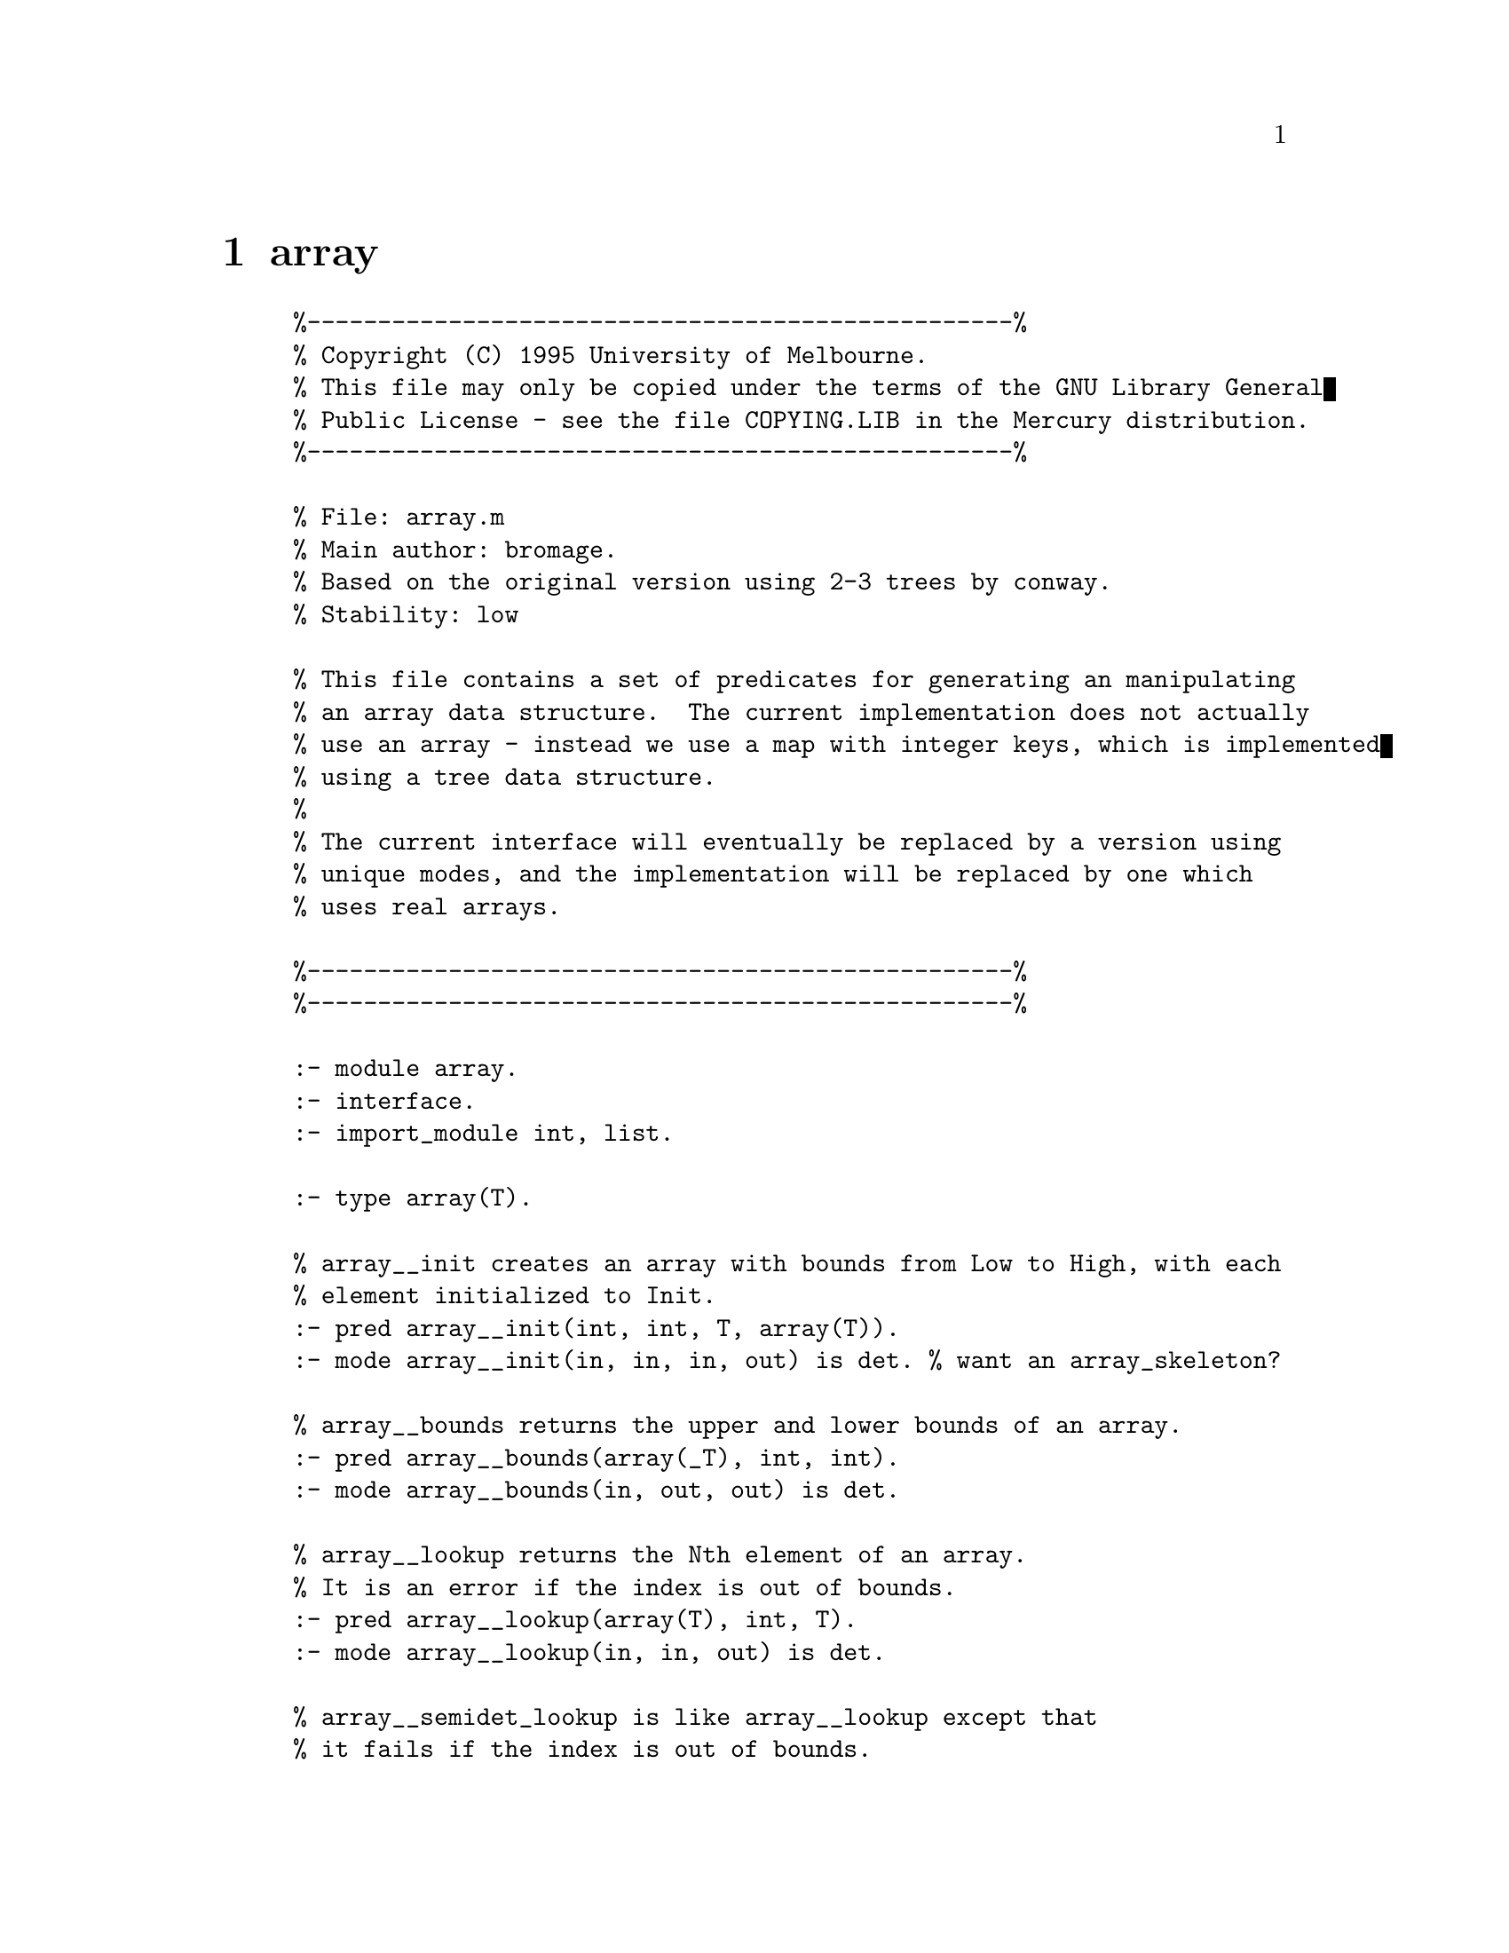 @node array
@chapter array
@example
%--------------------------------------------------%
% Copyright (C) 1995 University of Melbourne.
% This file may only be copied under the terms of the GNU Library General
% Public License - see the file COPYING.LIB in the Mercury distribution.
%--------------------------------------------------%

% File: array.m
% Main author: bromage.
% Based on the original version using 2-3 trees by conway.
% Stability: low

% This file contains a set of predicates for generating an manipulating
% an array data structure.  The current implementation does not actually
% use an array - instead we use a map with integer keys, which is implemented
% using a tree data structure.
%
% The current interface will eventually be replaced by a version using
% unique modes, and the implementation will be replaced by one which
% uses real arrays.

%--------------------------------------------------%
%--------------------------------------------------%

:- module array.
:- interface.
:- import_module int, list.

:- type array(T).

	% array__init creates an array with bounds from Low to High, with each
	% element initialized to Init.
:- pred array__init(int, int, T, array(T)).
:- mode array__init(in, in, in, out) is det. % want an array_skeleton?

	% array__bounds returns the upper and lower bounds of an array.
:- pred array__bounds(array(_T), int, int).
:- mode array__bounds(in, out, out) is det.

	% array__lookup returns the Nth element of an array.
	% It is an error if the index is out of bounds.
:- pred array__lookup(array(T), int, T).
:- mode array__lookup(in, in, out) is det.

	% array__semidet_lookup is like array__lookup except that
	% it fails if the index is out of bounds.
:- pred array__semidet_lookup(array(T), int, T).
:- mode array__semidet_lookup(in, in, out) is semidet.

	% array__set sets the nth element of an array, and returns the
	% resulting array (good opportunity for destructive update ;-).  
	% It is an error if the index is out of bounds.
:- pred array__set(array(T), int, T, array(T)).
:- mode array__set(in, in, in, out) is det.

	% array__resize takes an array and new lower and upper bounds.
	% the array is expanded or shrunk at each end to make it fit
	% the new bounds.
:- pred array__resize(array(T), int, int, array(T)).
:- mode array__resize(in, in, in, out) is det.

	% array__from_list takes a list (of nonzero length),
	% and returns an array containing those elements in
	% the same order that they occured in the list.
:- pred array__from_list(list(T), array(T)).
:- mode array__from_list(in, out) is det.

	% array__to_list takes an array and returns a list containing
	% the elements of the array in the same order that they
	% occurred in the array.
:- pred array__to_list(array(T), list(T)).
:- mode array__to_list(in, out) is det.

	% array__fetch_items takes an array and a lower and upper
	% index, and places those items in the array between these
	% indices into a list.  It is an error if either index is
	% out of bounds.
:- pred array__fetch_items(array(T), int, int, list(T)).
:- mode array__fetch_items(in, in, in, out) is det.

	% array__bsearch takes an array, an element to be found
	% and a comparison predicate and returns the position of
	% the element in the array.  Assumes the array is in sorted
	% order.  Fails if the element is not present.  If the
	% element to be found appears multiple times, the index of
	% the first occurrence is returned.
	% call/N currently does not allow output arguments to come
	% before input arguments, so you can't just pass compare/3
	% in here. :-(
:- pred array__bsearch(array(T), T, pred(T, T, comparison_result), int).
:- mode array__bsearch(in, in, pred(in, in, out) is det, out) is semidet.

%--------------------------------------------------%

@end example

@node assoc_list
@chapter assoc_list
@example
%--------------------------------------------------%
% Copyright (C) 1995 University of Melbourne.
% This file may only be copied under the terms of the GNU Library General
% Public License - see the file COPYING.LIB in the Mercury distribution.
%--------------------------------------------------%

% File: assoc_list.m.
% Main authors: fjh, zs.
% Stability: medium to high.

% This file contains the definition of the type assoc_list(K, V)
% and some predicates which operate on those types.

%--------------------------------------------------%
%--------------------------------------------------%

:- module assoc_list.

:- interface.

:- import_module list, std_util.

%--------------------------------------------------%

:- type assoc_list(K,V)	==	list(pair(K,V)).

:- type assoc_list(T)	==	list(pair(T,T)).

	% Swap the two sides of the pairs in each member of the list.

:- pred assoc_list__reverse_members(assoc_list(K, V), assoc_list(V, K)).
:- mode assoc_list__reverse_members(in, out) is det.

	% Zip together two lists; abort if they are of different lengths.

:- pred assoc_list__from_corresponding_lists(list(K), list(V), assoc_list(K,V)).
:- mode assoc_list__from_corresponding_lists(in, in, out) is det.

	% Return the first member of each pair.

:- pred assoc_list__keys(assoc_list(K, V), list(K)).
:- mode assoc_list__keys(in, out) is det.

	% Return the second member of each pair.

:- pred assoc_list__values(assoc_list(K, V), list(V)).
:- mode assoc_list__values(in, out) is det.

	% Find the first element of the association list that matches
	% the given key, and return the associated value.

:- pred assoc_list__search(assoc_list(K, V), K, V).
:- mode assoc_list__search(in, in, out) is semidet.

	% Find the first element of the association list that matches
	% the given key. Return the associated value, and the original
	% list with the selected element removed.

:- pred assoc_list__remove(assoc_list(K, V), K, V,
	assoc_list(K, V)).
:- mode assoc_list__remove(in, in, out, out) is semidet.

%--------------------------------------------------%

@end example

@node bag
@chapter bag
@example
%--------------------------------------------------%
% Copyright (C) 1995 University of Melbourne.
% This file may only be copied under the terms of the GNU Library General
% Public License - see the file COPYING.LIB in the Mercury distribution.
%--------------------------------------------------%
%
% file: bag.m
%	An implementation of multisets.
% main author: conway.
% stability: medium
%
%--------------------------------------------------%
%--------------------------------------------------%

:- module bag.

:- interface.

:- type bag(T).

	% create an empty bag
:- pred bag__init(bag(T)).
:- mode bag__init(out) is det.

	% insert a particular value in a bag
:- pred bag__insert(bag(T), T, bag(T)).
:- mode bag__insert(in, in, out) is det.

	% insert a list of values into a bag
:- pred bag__insert_list(bag(T), list(T), bag(T)).
:- mode bag__insert_list(in, in, out) is det.

	% remove one occurrence of a particular value from a bag
:- pred bag__remove(bag(T), T, bag(T)).
:- mode bag__remove(in, in, out) is det.

	% remove all occurrences of a particular value from a bag
:- pred bag__remove_all(bag(T), T, bag(T)).
:- mode bag__remove_all(in, in, out) is det.

	% check whether a bag contains a particular value
:- pred bag__contains(T, bag(T)).
:- mode bag__contains(in, in) is semidet.

	% given a bag, produce a sorted list with no duplicates 
	% containing all the values in the bag
:- pred bag__to_list_without_duplicates(bag(T), list(T)).
:- mode bag__to_list_without_duplicates(in, out) is det.

%--------------------------------------------------%
%--------------------------------------------------%
@end example

@node bimap
@chapter bimap
@example
%--------------------------------------------------%
% Copyright (C) 1995 University of Melbourne.
% This file may only be copied under the terms of the GNU Library General
% Public License - see the file COPYING.LIB in the Mercury distribution.
%--------------------------------------------------%
%
% File: bimap.m.
% Main author: conway.
% Stability: medium.
%
% This file provides a bijective map ADT.
% A map (also known as a dictionary or an associative array) is a collection
% of (Key,Data) pairs which allows you to look up any Data item given the
% Key.  A bimap also allows you to look up the Key given the Data.
%
% The implementation is a pair of maps.
%
%--------------------------------------------------%
%--------------------------------------------------%

:- module bimap.
:- interface.
:- import_module list, int, std_util, assoc_list.

%--------------------------------------------------%

:- type bimap(_K, _V).

%--------------------------------------------------%

	% Initialize an empty bimap.
:- pred bimap__init(bimap(_,_)).
:- mode bimap__init(out) is det.

	% Check whether a bimap is empty.
:- pred bimap__is_empty(bimap(_,_)).
:- mode bimap__is_empty(in) is semidet.

:- pred bimap__search(bimap(K,V), K, V).
:- mode bimap__search(in, in, out) is semidet.
:- mode bimap__search(in, out, in) is semidet.

:- pred bimap__lookup(bimap(K,V), K, V).
:- mode bimap__lookup(in, in, out) is det.

:- pred bimap__reverse_lookup(bimap(K,V), K, V).
:- mode bimap__reverse_lookup(in, out, in) is det.

:- pred bimap__insert(bimap(K,V), K, V, bimap(K,V)).
:- mode bimap__insert(in, in, in, out) is semidet.

:- pred bimap__set(bimap(K,V), K, V, bimap(K,V)).
:- mode bimap__set(in, in, in, out) is det.

	% Given a bimap, return a list of all the keys in the bimap
:- pred bimap__ordinates(bimap(K, _V), list(K)).
:- mode bimap__ordinates(in, out) is det.

	% Given a bimap, return a list of all the data values in the bimap
:- pred bimap__coordinates(bimap(_K, V), list(V)).
:- mode bimap__coordinates(in, out) is det.

	% convert a bimap to an association list
:- pred bimap__to_assoc_list(bimap(K,V), assoc_list(K,V)).
:- mode bimap__to_assoc_list(in, out) is det.

	% convert an association list to a bimap
:- pred bimap__from_assoc_list(assoc_list(K,V), bimap(K,V)).
:- mode bimap__from_assoc_list(in, out) is det.

/****
	% delete a key-value pair from a bimap
:- pred bimap__delete(bimap(K,V), K, V, bimap(K,V)).
:- mode bimap__delete(in, in, out, out) is det.
:- mode bimap__delete(in, out, in, out) is det.

:- pred bimap__from_corresponding_lists(list(K), list(V), bimap(K, V)).
:- mode bimap__from_corresponding_lists(in, in, out) is det.
****/

%--------------------------------------------------%

:- import_module map.

:- type bimap(K,V)	--->	bimap(map(K,V), map(V, K)).

%--------------------------------------------------%
%--------------------------------------------------%

@end example

@node bintree
@chapter bintree
@example
%--------------------------------------------------%
% Copyright (C) 1995 University of Melbourne.
% This file may only be copied under the terms of the GNU Library General
% Public License - see the file COPYING.LIB in the Mercury distribution.
%--------------------------------------------------%
%
% File: bintree.m.
% Main author: conway.
% Stability: medium (obsolete).
%
% This module exists primarily for historical reasons.  It is unlikely
% to be useful, and may not be supported in future releases.
% You should use `map' instead.
%
% This file provides a straight-forward binary search tree implementation of
% a map (dictionary).
%
% bintree__insert, bintree__update, and
% bintree__set differ only in how they handle the case where the value
% being inserted already exists in the tree.  `insert' will only insert
% new keys, and will fail if you attempt to insert an existing key into
% the tree. `update' will only allow you to modify the data for existing
% keys, and will fail if the key isn't already in the tree.  `set' will
% always succeed; it will replace the old value for that key if the key
% was already in the tree, or insert a new node into the tree if the key
% wasn't already present.
% 
%--------------------------------------------------%

:- module bintree.
:- interface.
:- import_module list, std_util, assoc_list.

:- type bintree(K, V).

:- pred bintree__init(bintree(K,V)).
:- mode bintree__init(uo) is det.

:- pred bintree__insert(bintree(K,V), K, V, bintree(K,V)).
:- mode bintree__insert(in, in, in, out) is semidet.

:- pred bintree__update(bintree(K,V), K, V, bintree(K,V)).
:- mode bintree__update(in, in, in, out) is semidet.

:- pred bintree__set(bintree(K,V), K, V, bintree(K,V)).
:- mode bintree__set(di, di, di, uo) is det.
:- mode bintree__set(in, in, in, out) is det.

:- pred bintree__search(bintree(K,V), K, V).
:- mode bintree__search(in, in, in) is semidet.	% implied
:- mode bintree__search(in, in, out) is semidet.

:- pred bintree__delete(bintree(K,V), K, bintree(K,V)).
:- mode bintree__delete(in, in, out) is det.

:- pred bintree__remove(bintree(K,V), K, V, bintree(K,V)).
:- mode bintree__remove(in, in, out, out) is semidet.

:- pred bintree__keys(bintree(K,_V), list(K)).
:- mode bintree__keys(in, out) is det.

:- pred bintree__values(bintree(_K,V), list(V)).
:- mode bintree__values(in, out) is det.

:- pred bintree__from_list(assoc_list(K,V), bintree(K,V)).
:- mode bintree__from_list(in, out) is det.

:- pred bintree__from_sorted_list(assoc_list(K,V), bintree(K,V)).
:- mode bintree__from_sorted_list(in, out) is det.

:- pred bintree__from_corresponding_lists(list(K), list(V), bintree(K,V)).
:- mode bintree__from_corresponding_lists(in, in, out) is det.

:- pred bintree__to_list(bintree(K,V), assoc_list(K,V)).
:- mode bintree__to_list(in, out) is det.

	% count the number of elements in a tree
:- pred bintree__count(bintree(_K,_V), int).
:- mode bintree__count(in, out) is det.

	% count the depth of a tree
:- pred bintree__depth(bintree(_K,_V), int).
:- mode bintree__depth(in, out) is det.

:- pred bintree__branching_factor(bintree(_K,_V), int, int).
:- mode bintree__branching_factor(in, out, out) is det.

:- pred bintree__balance(bintree(K, V), bintree(K, V)).
:- mode bintree__balance(in, out) is det.

%--------------------------------------------------%

@end example

@node bintree_set
@chapter bintree_set
@example
%--------------------------------------------------%
% Copyright (C) 1995 University of Melbourne.
% This file may only be copied under the terms of the GNU Library General
% Public License - see the file COPYING.LIB in the Mercury distribution.
%--------------------------------------------------%

:- module bintree_set.

% Main authors: fjh.
% Stability: medium.

% This file provides an alternate implementation of the `set' ADT
% defined in module `set'.  See that file for comments about the semantics
% of the predicates.  This file implements sets as binary sorted trees,
% using module `bintree', and so provides different performance
% characteristics.

% bintree_set__is_member is a version of bintree_set__member
% with a more restricted mode, which is implemented much
% more efficiently using bintree__search.

%--------------------------------------------------%

:- interface.
:- import_module list.

:- type bintree_set(_T).

	% `bintree_set__list_to_set(List, Set)' is true iff `Set' is the set 
	% containing only the members of `List'.

:- pred bintree_set__list_to_set(list(T), bintree_set(T)).
:- mode bintree_set__list_to_set(in, out) is det.

	% `bintree_set__sorted_list_to_set(List, Set)' is true iff
	% `Set' is the set containing only the members of `List'.
	% `List' must be sorted.

:- pred bintree_set__sorted_list_to_set(list(T), bintree_set(T)).
:- mode bintree_set__sorted_list_to_set(in, out) is det.

	% `bintree_set__list_to_bintree_set(Set, List)' is true iff
	% `List' is the list of all the members of `Set', in sorted
	% order.

:- pred bintree_set__to_sorted_list(bintree_set(T), list(T)).
:- mode bintree_set__to_sorted_list(in, out) is det.

	% `bintree_set__init(Set)' is true iff `Set' is an empty set.

:- pred bintree_set__init(bintree_set(_T)).
:- mode bintree_set__init(uo) is det.

:- pred bintree_set__singleton_set(bintree_set(T), T).
:- mode bintree_set__singleton_set(out, in) is det.

	% `bintree_set__equal(SetA, SetB)' is true iff
	% `SetA' and `SetB' contain the same elements.

:- pred bintree_set__equal(bintree_set(T), bintree_set(T)).
:- mode bintree_set__equal(in, in) is semidet.

	% `bintree_set__subset(SetA, SetB)' is true iff `SetA' is a
	% subset of `SetB'.

:- pred bintree_set__subset(bintree_set(T), bintree_set(T)).
:- mode bintree_set__subset(in, in) is semidet.

	% `bintree_set__superset(SetA, SetB)' is true iff `SetA' is a
	% superset of `SetB'.

:- pred bintree_set__superset(bintree_set(T), bintree_set(T)).
:- mode bintree_set__superset(in, in) is semidet.

	% `bintree_set_member(X, Set)' is true iff `X' is a member of `Set'.

:- pred bintree_set__member(T, bintree_set(T)).
:- mode bintree_set__member(in, in) is semidet.
:- mode bintree_set__member(out, in) is nondet.

	% `bintree_set_member(X, Set)' is true iff `X' is a member of `Set'.

:- pred bintree_set__is_member(T, bintree_set(T)).
:- mode bintree_set__is_member(in, in) is semidet.

	% `bintree_set__insert(Set0, X, Set)' is true iff `Set' is the union of
	% `Set0' and the set containing only `X'.

:- pred bintree_set__insert(bintree_set(T), T, bintree_set(T)).
:- mode bintree_set__insert(di, di, uo) is det.
:- mode bintree_set__insert(in, in, out) is det.

	% `bintree_set__insert_list(Set0, Xs, Set)' is true iff `Set'
	% is the union of `Set0' and the set containing only the
	% members of `Xs'.

:- pred bintree_set__insert_list(bintree_set(T), list(T), bintree_set(T)).
:- mode bintree_set__insert_list(di, di, uo) is det.
:- mode bintree_set__insert_list(in, in, out) is det.

	% `bintree_set__remove(Set0, X, Set)' is true iff `Set0' contains `X',
	% and `Set' is the relative complement of `Set0' and the set
	% containing only `X', i.e.  if `Set' is the set which contains
	% all the elements of `Set0' except `X'.

:- pred bintree_set__remove(bintree_set(T), T, bintree_set(T)).
:- mode bintree_set__remove(in, in, out) is semidet.
% The following mode could be implemented, but hasn't been:
% :- mode bintree_set__remove(in, out, out) is nondet. 

	% `bintree_set__remove_list(Set0, Xs, Set)' is true iff Xs does
	% not contain any duplicates, `Set0' contains every member of
	% `Xs', and `Set' is the relative complement of `Set0' and the
	% set containing only the members of `Xs'.

:- pred bintree_set__remove_list(bintree_set(T), list(T), bintree_set(T)).
:- mode bintree_set__remove_list(in, in, out) is semidet.

	% `bintree_set__delete(Set0, X, Set)' is true iff `Set' is the relative
	% complement of `Set0' and the set containing only `X', i.e.
	% if `Set' is the set which contains all the elements of `Set0'
	% except `X'.

:- pred bintree_set__delete(bintree_set(T), T, bintree_set(T)).
:- mode bintree_set__delete(in, in, out) is det.

	% `bintree_set__delete_list(Set0, Xs, Set)' is true iff `Set'
	% is the relative complement of `Set0' and the set containing
	% only the members of `Xs'.

:- pred bintree_set__delete_list(bintree_set(T), list(T), bintree_set(T)).
:- mode bintree_set__delete_list(in, in, out) is det.

	% `set_union(SetA, SetB, Set)' is true iff `Set' is the union of
	% `SetA' and `SetB'.  If the sets are known to be of different
	% sizes, then for efficiency make `SetA' the larger of the two.

:- pred bintree_set__union(bintree_set(T), bintree_set(T), bintree_set(T)).
:- mode bintree_set__union(in, in, out) is det.

	% `set_intersect(SetA, SetB, Set)' is true iff `Set' is the
	% intersection of `SetA' and `SetB'.

:- pred bintree_set__intersect(bintree_set(T), bintree_set(T), bintree_set(T)).
:- mode bintree_set__intersect(in, in, out) is det.

%--------------------------------------------------%

@end example

@node bool
@chapter bool
@example
%--------------------------------------------------%
% Copyright (C) 1995 University of Melbourne.
% This file may only be copied under the terms of the GNU Library General
% Public License - see the file COPYING.LIB in the Mercury distribution.
%--------------------------------------------------%

% File: bool.m.
% Main authors: fjh, zs.
% Stability: medium to high.

% This module exports the boolean type `bool' and some operations on bools.

%--------------------------------------------------%
%--------------------------------------------------%

:- module bool.

:- interface.

:- import_module list.

%--------------------------------------------------%

% The boolean type.
% Unlike most languages, we use `yes' and `no' as boolean constants
% rather than `true' and `false'.  This is to avoid confusion
% with the predicates `true' and `fail'.

:- type bool ---> yes ; no.

:- pred bool__or(bool, bool, bool).
:- mode bool__or(in, in, out) is det.

:- pred bool__or_list(list(bool), bool).
:- mode bool__or_list(in, out) is det.

:- pred bool__and(bool, bool, bool).
:- mode bool__and(in, in, out) is det.

:- pred bool__and_list(list(bool), bool).
:- mode bool__and_list(in, out) is det.

:- pred bool__not(bool, bool).
:- mode bool__not(in, out) is det.

%--------------------------------------------------%

@end example

@node char
@chapter char
@example
%--------------------------------------------------%
% Copyright (C) 1995 University of Melbourne.
% This file may only be copied under the terms of the GNU Library General
% Public License - see the file COPYING.LIB in the Mercury distribution.
%--------------------------------------------------%
%--------------------------------------------------%

% File: char.m.
% Main author: fjh.
% Stability: high.

% This module defines some predicates that manipulate characters.

% Originally we used `character' rather than `char' for the type name
% because `char' was used by NU-Prolog to mean something different.
% But now we use `char' and the use of `character' is discouraged.
%
% NU-Prolog atoms can only include 7-bit ASCII chars, so the current
% implementation does not support 8-bit characters.

%--------------------------------------------------%
%--------------------------------------------------%

:- module char.
:- interface.

:- import_module list.

%--------------------------------------------------%

:- type char == character.

:- pred char__to_int(char, int).
:- mode char__to_int(in, out) is det.
:- mode char__to_int(in, in) is semidet.	% implied
:- mode char__to_int(out, in) is semidet.
	% Convert a character to it's corresponding numerical code.

:- pred char__to_upper(char, char).
:- mode char__to_upper(in, out) is det.
	% Convert a character to uppercase.

:- pred char__to_lower(char, char).
:- mode char__to_lower(in, out) is det.
	% Convert a character to lowercase.

:- pred char__lower_upper(char, char).
:- mode char__lower_upper(in, out) is semidet.
:- mode char__lower_upper(out, in) is semidet.
	% char__lower_upper(Lower, Upper) is true iff
	% Lower is a lower-case letter and Upper is the corresponding
	% upper-case letter.

:- pred char__is_whitespace(char).
:- mode char__is_whitespace(in) is semidet.
	% True iff the character is whitespace, i.e. a space, tab,
	% newline, carriage return, form-feed, or vertical tab.

:- pred char__is_upper(char).
:- mode char__is_upper(in) is semidet.
	% True iff the character is an uppercase letter.

:- pred char__is_lower(char).
:- mode char__is_lower(in) is semidet.
	% True iff the character is a lowercase letter.

:- pred char__is_alpha(char).
:- mode char__is_alpha(in) is semidet.
	% True iff the character is a letter.

:- pred char__is_alnum(char).
:- mode char__is_alnum(in) is semidet.
	% True iff the character is a letter or digit.

:- pred char__is_alpha_or_underscore(char).
:- mode char__is_alpha_or_underscore(in) is semidet.
	% True iff the character is a letter or an underscore.

:- pred char__is_alnum_or_underscore(char).
:- mode char__is_alnum_or_underscore(in) is semidet.
	% True iff the character is a letter, a digit or an underscore.

:- pred char__is_digit(char).
:- mode char__is_digit(in) is semidet.
	% True iff the character is a decimal digit (0-9).

:- pred char__is_binary_digit(char).
:- mode char__is_binary_digit(in) is semidet.
	% True iff the character is a binary digit (0 or 1).

:- pred char__is_octal_digit(char).
:- mode char__is_octal_digit(in) is semidet.
	% True iff the character is a octal digit (0-7).

:- pred char__is_hex_digit(char).
:- mode char__is_hex_digit(in) is semidet.
	% True iff the character is a hexadecimal digit (0-9, a-f, A-F).

%--------------------------------------------------%
%--------------------------------------------------%

@end example

@node dir
@chapter dir
@example
%--------------------------------------------------%
% Copyright (C) 1995 University of Melbourne.
% This file may only be copied under the terms of the GNU Library General
% Public License - see the file COPYING.LIB in the Mercury distribution.
%--------------------------------------------------%

% File: dir.m.
% Main author: fjh.

% Filename and directory handling.
% Stability: high.

%--------------------------------------------------%

:- module dir.
:- interface.
:- import_module string.

	% predicates to isolate system dependencies 

:- pred dir__directory_separator(character).
:- mode dir__directory_separator(out) is det.
:- mode dir__directory_separator(in) is semidet.
	% Returns '/'.

:- pred dir__this_directory(string).
:- mode dir__this_directory(out) is det.	
:- mode dir__this_directory(in) is semidet.	 % Implied
	% Returns ".".

	% predicates for splitting filenames into a directory part and
	% a filename part.

:- pred dir__split_name(string::in, string::out, string::out) is det.
:- pred dir__basename(string::in, string::out) is det.
:- pred dir__dirname(string::in, string::out) is det.

%--------------------------------------------------%

@end example

@node eqvclass
@chapter eqvclass
@example
%--------------------------------------------------%
% Copyright (C) 1995 University of Melbourne.
% This file may only be copied under the terms of the GNU Library General
% Public License - see the file COPYING.LIB in the Mercury distribution.
%--------------------------------------------------%
%
% File: eqvclass.m.
% Author: zs.
% Stability: low.
%
% A module for handling equivalence classes.
%
%--------------------------------------------------%

:- module eqvclass.

:- interface.

:- import_module set, list, std_util.

:- type eqvclass(T).

	% Create an empty equivalance class.

:- pred eqvclass__init(eqvclass(T)).
:- mode eqvclass__init(out) is det.

	% Is this item known to the equivalence class?

:- pred eqvclass__is_member(eqvclass(T), T).
:- mode eqvclass__is_member(in, in) is semidet.

	% Make an element known to the equivalence class.
	% The element may already be known to the class;
	% if it isn't, it is created without any equivalence relationships.

:- pred eqvclass__ensure_element(eqvclass(T), T, eqvclass(T)).
:- mode eqvclass__ensure_element(in, in, out) is det.

	% Make an element known to the equivalence class.
	% The element must not already be known to the class;
	% it is created without any equivalence relationships.

:- pred eqvclass__new_element(eqvclass(T), T, eqvclass(T)).
:- mode eqvclass__new_element(in, in, out) is det.

	% Make two elements of the equivalence class equivalent.
	% It is ok if they already are.

:- pred eqvclass__ensure_equivalence(eqvclass(T), T, T, eqvclass(T)).
:- mode eqvclass__ensure_equivalence(in, in, in, out) is det.

	% Make two elements of the equivalence class equivalent.
	% It is an error if they are already equivalent.

:- pred eqvclass__new_equivalence(eqvclass(T), T, T, eqvclass(T)).
:- mode eqvclass__new_equivalence(in, in, in, out) is det.

	% Test if two elements are equivalent.

:- pred eqvclass__same_eqvclass(eqvclass(T), T, T).
:- mode eqvclass__same_eqvclass(in, in, in) is semidet.

	% Return the set of the partitions of the equivalence class.

:- pred eqvclass__partition_set(eqvclass(T), set(set(T))).
:- mode eqvclass__partition_set(in, out) is det.

	% Return a list of the partitions of the equivalence class.

:- pred eqvclass__partition_list(eqvclass(T), list(set(T))).
:- mode eqvclass__partition_list(in, out) is det.

	% Create an equivalence class from a partition set.
	% It is an error if the sets are not disjoint.

:- pred eqvclass__partition_set_to_eqvclass(set(set(T)), eqvclass(T)).
:- mode eqvclass__partition_set_to_eqvclass(in, out) is det.

	% Create an equivalence class from a list of partitions.
	% It is an error if the sets are not disjoint.

:- pred eqvclass__partition_list_to_eqvclass(list(set(T)), eqvclass(T)).
:- mode eqvclass__partition_list_to_eqvclass(in, out) is det.

%--------------------------------------------------%

@end example

@node float
@chapter float
@example
%--------------------------------------------------%
% Copyright (C) 1995 University of Melbourne.
% This file may only be copied under the terms of the GNU Library General
% Public License - see the file COPYING.LIB in the Mercury distribution.
%--------------------------------------------------%
%
% File: float.m.
% Main author: fjh.
% Stability: medium.
%
% Floating point support.
%
% XXX - What should we do about unification of two Nan's?
%
%--------------------------------------------------%

:- module float.
:- interface.

	% less than
:- pred <(float, float).
:- mode <(in, in) is semidet.

	% greater than
:- pred >(float, float).
:- mode >(in, in) is semidet.

	% less than or equal
:- pred =<(float, float).
:- mode =<(in, in) is semidet.

	% greater than or equal
:- pred >=(float, float).
:- mode >=(in, in) is semidet.

	% absolute value
:- pred float__abs(float, float).
:- mode float__abs(in, out) is det.

	% maximum
:- pred float__max(float, float, float).
:- mode float__max(in, in, out) is det.

	% minumim
:- pred float__min(float, float, float).
:- mode float__min(in, in, out) is det.

	% addition
:- func float + float = float.
:- mode in    + in    = uo  is det.
:- mode uo  + in  = in  is det.
:- mode in  + uo  = in  is det.

	% subtraction
:- func float - float = float.
:- mode in    - in    = uo  is det.
:- mode uo  - in  = in  is det.
:- mode in  - uo  = in  is det.

	% multiplication
:- func float * float = float.
:- mode in    * in    = uo  is det.
:- mode uo  * in  = in  is det.
:- mode in  * uo  = in  is det.

	% division
:- func float / float = float.
:- mode in    / in    = uo  is det.
:- mode uo  / in  = in  is det.
:- mode in  / uo  = in  is det.

	% unary plus
:- func + float = float.
:- mode + in    = uo  is det.

	% unary minus
:- func - float = float.
:- mode - in    = uo  is det.

%--------------------------------------------------%

/* The following are predicates which do the same thing as the
   above functions.  They are obsolete.  Don't use them.
   They will eventually disappear in some future release.
*/

:- pred builtin_float_plus(float, float, float).
:- mode builtin_float_plus(in, in, uo) is det.

:- pred builtin_float_minus(float, float, float).
:- mode builtin_float_minus(in, in, uo) is det.

:- pred builtin_float_times(float, float, float).
:- mode builtin_float_times(in, in, uo) is det.

:- pred builtin_float_divide(float, float, float).
:- mode builtin_float_divide(in, in, uo) is det.

:- pred builtin_float_gt(float, float).
:- mode builtin_float_gt(in, in) is semidet.

:- pred builtin_float_lt(float, float).
:- mode builtin_float_lt(in, in) is semidet.

:- pred builtin_float_ge(float, float).
:- mode builtin_float_ge(in, in) is semidet.

:- pred builtin_float_le(float, float).
:- mode builtin_float_le(in, in) is semidet.

%--------------------------------------------------%

        % float__ceiling_to_int(X, Ceil) is true if Ceil is the
	% smallest integer not less than X.
:- pred float__ceiling_to_int(float, int).
:- mode float__ceiling_to_int(in, out) is det.

        % float__floor_to_int(X, Ceil) is true if Ceil is the
	% largest integer not greater than X.
:- pred float__floor_to_int(float, int).
:- mode float__floor_to_int(in, out) is det.

        % float__round_to_int(X, Round) is true if Round is the
	% integer closest to X.  If X has a fractional value of
	% 0.5, it is rounded up.
:- pred float__round_to_int(float, int).
:- mode float__round_to_int(in, out) is det.

        % float__truncate_to_int(X, Trunc) is true if Trunc is
	% the integer closest to X such that |Trunc| =< |X|.
:- pred float__truncate_to_int(float, int).
:- mode float__truncate_to_int(in, out) is det.

%--------------------------------------------------%

:- pred float__pow( float, int, float).
:- mode float__pow( in, in, out) is det.
%	float__pow( Base, Exponent, Answer)
%		A limited way to calculate powers.  The exponent must be an 
%		integer greater or equal to 0.  Currently this function runs
%		at O(n), where n is the value of the exponent.

%--------------------------------------------------%
% System constants

	% Maximum floating-point number
:- pred float__max(float).
:- mode float__max(out) is det.

	% Minimum normalised floating-point number
:- pred float__min(float).
:- mode float__min(out) is det.

	% Smallest number x such that 1.0 + x \= 1.0
:- pred float__epsilon(float).
:- mode float__epsilon(out) is det.

%--------------------------------------------------%

@end example

@node getopt
@chapter getopt
@example
%--------------------------------------------------%
% Copyright (C) 1995 University of Melbourne.
% This file may only be copied under the terms of the GNU General
% Public License - see the file COPYING in the Mercury distribution.
%--------------------------------------------------%

% File: getopt.m
% Authors: fjh, zs
% Stability: medium

% This module exports the predicate getopt__process_options/4,
% which can be used to parse command-line options.
%
% This version allows both short (single-character) options
% and GNU-style long options. It also has the GNU extension
% of recognizing options anywhere in the command-line, not
% just at the start.
%
% To use this module, you must provide an `option' type which
% is an enumeration of all your different options.
% You must provide predicates `short_option(Char, Option)'
% and `long_option(String, Option)' which convert the short
% and/or long names for the option to this enumeration type.
% (An option can have as many names as you like, long or short.)
% You must provide a predicate `option_default(Option, OptionData)'
% which specifies both the type and the default value for every option.
% We support four different option types: bool, int, string, and
% "accumulating" (which accumulates a list of strings).
% For the first three option types, if there are multiple occurrences
% of the same option on the command-line, then the last (right-most)
% occurrence will take precedence.  For "accumulating" options,
% multiple occurrences will be appended together into a list.
% Single-character boolean options can be negated by following them
% with another `-', e.g. `-x-' will negate the `-x' option.
% Long boolean options can be negated by preceding them with `--no-',
% e.g. `--no-foo' will negate the `--foo' option.

:- module getopt.
:- interface.
:- import_module int, string, bool, list, map, std_util.

% getopt__process_options(OptionOps, Args, NonOptionArgs, Result)
%
%	Scans through 'Args' looking for options, places all the
%	non-option arguments in 'NonOptionArgs', and records the
%	options in the OptionTable.  OptionTable is a map from 
%	a user-defined option type to option_data.
%	If an invalid option is encountered, we return error(Message)
%	otherwise we return ok(OptionTable) in 'Result'.
% 
%	The argument `OptionOps' is a structure holding three or four
%	predicates used to categorize a set of options. Their
%	interfaces should be like these:
%
% :- pred short_option(character::in, option::out) is semidet.
% 	True if the character names a valid single-character option.
%
% :- pred long_option(string::in, option::out) is semidet.
%	True if the character names a valid long option.
%
% :- pred option_default(option::out, option_data::out) is nondet.
%	Nondeterministically returns all the options with their
%	corresponding types and default values.
%
% :- pred special_handler(option::in, special_data::in,
%	option_table::in, maybe_option_table::out) is semidet.
%	This predicate is invoked whenever getopt finds an option
%	(long or short) designated as special, with special_data holding
%	the argument of the option (if any). The predicate can change the
%	option table in arbitrary ways in the course of handling the option,
%	or it can return an error message.
%	The canonical examples of special options are -O options in compilers,
%	which set many other options at once.

:- pred getopt__process_options(
		option_ops(OptionType)::in(option_ops),
		list(string)::in,
		list(string)::out,
		maybe_option_table(OptionType)::out
	) is det.

:- type option_ops(OptionType)
	--->	option_ops(
			pred(character, OptionType),	% short_option
			pred(string, OptionType),	% long_option
			pred(OptionType, option_data)	% option_default
		)
	;	option_ops(
			pred(character, OptionType),	% short_option
			pred(string, OptionType),	% long_option
			pred(OptionType, option_data),	% option_default
			pred(OptionType, special_data,	% special option handler
				option_table(OptionType),
				maybe_option_table(OptionType))
		).

:- inst option_ops =
	bound((
		option_ops(
			pred(in, out) is semidet,	% short_option
			pred(in, out) is semidet,	% long_option
			pred(out, out) is nondet	% option_default
		)
	;	option_ops(
			pred(in, out) is semidet,	% short_option
			pred(in, out) is semidet,	% long_option
			pred(out, out) is nondet,	% option_default
			pred(in, in, in, out) is semidet% special handler
		)
	)).

:- type option_data
	--->	bool(bool)
	;	int(int)
	;	string(string)
	;	accumulating(list(string))
	;	special
	;	bool_special
	;	int_special
	;	string_special.

:- type special_data
	--->	none
	;	bool(bool)
	;	int(int)
	;	string(string).

:- type option_table(OptionType)
	==	map(OptionType, option_data).

:- type maybe_option_table(OptionType)
	--->	ok(option_table(OptionType))
	;	error(string).

	% The following three predicates search the option table for
	% an option of the specified type; if it is not found, they
	% report an error by calling error/1.

:- pred getopt__lookup_bool_option(option_table(Option), Option, bool).
:- mode getopt__lookup_bool_option(in, in, out) is det.

:- pred getopt__lookup_int_option(option_table(Option), Option, int).
:- mode getopt__lookup_int_option(in, in, out) is det.

:- pred getopt__lookup_string_option(option_table(Option), Option, string).
:- mode getopt__lookup_string_option(in, in, out) is det.

%--------------------------------------------------%

@end example

@node graph
@chapter graph
@example
%--------------------------------------------------%
% Copyright (C) 1995 University of Melbourne.
% This file may only be copied under the terms of the GNU Library General
% Public License - see the file COPYING.LIB in the Mercury distribution.
%--------------------------------------------------%
%
% File: graph.m.
% Main author: conway.
% Stability: low.
%
% This module defines a directed graph data type. The type graph(N, A)
% stores information of type N in the nodes, and information of type A
% in the arcs.
%
%--------------------------------------------------%
%--------------------------------------------------%

:- module graph.

:- interface.
:- import_module set, std_util.

	% graph(Node, Arc) represents a directed graph with information of
	% type Node associated with each node, and information of type Arc
	% associated with each arc.
:- type graph(N, A).

:- type node(N).

:- type arc(A).

	% Lots of graphs don't need to store anything in the arcs so here's
	% a type equivalence that only has `real' information in the nodes.
:- type graph(N)	== graph(N, unit).

:- type arc		== arc(unit).

	% graph__init(Graph) binds Graph to an empty graph
	% containing no nodes and no arcs. (The graph contains
	% a counter of the number of nodes allocated in it, so
	% it is possible for a graph to contain no nodes or arcs
	% and still fail to unify with the binding of Graph from
	% graph__init.)
:- pred graph__init(graph(N, A)).
:- mode graph__init(out) is det.

	% graph__set_node(OldGraph, NodeInfo, Node, NewGraph) takes
	% OldGraph and NodeInfo which is the information to be stored
	% in a new node, and returns a key "Node" which refers to that
	% node, and the new graph NewGraph containing all of the nodes
	% and arcs in OldGraph as well as the new node.
	% It is possible to have two nodes in the graph with the
	% same information stored in them.
	%
	% This operation is O(lgN) for a graph containing N nodes.
:- pred graph__set_node(graph(N, A), N, node(N), graph(N, A)).
:- mode graph__set_node(in, in, out, out) is det.

	% graph__insert_node/4 is the same as graph__set_node/4 except
	% that if the information to be stored in the node is stored
	% in another node, then the graph__insert_node/4 fails.
	%
	% This operation is O(N) for a graph containing N nodes since
	% this predicate has to check that the node data isn't in an
	% existing node.
:- pred graph__insert_node(graph(N, A), N, node(N), graph(N, A)).
:- mode graph__insert_node(in, in, out, out) is semidet.

	% graph__det_insert_node/4 is like graph__insert_node, except
	% that if the insertion would fail, it calls error/1.
:- pred graph__det_insert_node(graph(N, A), N, node(N), graph(N, A)).
:- mode graph__det_insert_node(in, in, out, out) is det.

	% graph__search_node(Graph, NodeInfo, Node) nondeterministically
	% produces bindings of Node such that Node is a node in Graph
	% that has the information NodeInfo attatched to it.
	%
	% This operation is O(lgN) for the first solution for a graph
	% containing N nodes.
:- pred graph__search_node(graph(N, A), N, node(N)).
:- mode graph__search_node(in, in, out) is nondet.

	% graph__find_matching_nodes(Graph, NodeInfo, Nodes) takes a graph
	% Graph and the information NodeInfo and returns the set of nodes
	% Nodes which have the information NodeInfo stored in them. (The set
	% Nodes will of course be empty if there are no matching nodes.)
	%
	% This operation is O(NlgN) for a graph containing N nodes.
:- pred graph__find_matching_nodes(graph(N, A), N, set(node(N))).
:- mode graph__find_matching_nodes(in, in, out) is det.

	% graph__node_contents(Graph, Node, NodeInfo) takes Graph and
	% Node and returns the information NodeInfo stored in Node.
	%
	% This operation is O(lgN) for a graph containing N nodes.
:- pred graph__node_contents(graph(N, A), node(N), N).
:- mode graph__node_contents(in, in, out) is det.

	% graph__successors(Graph, Node, Nodes) takes a graph Graph and
	% a node Node and returns the set of nodes Nodes that are reachable
	% (directly - not transitively) from Node.
	%
	% This operation is O(NlgN) for a graph containing N nodes.
:- pred graph__successors(graph(N, A), node(N), set(node(N))).
:- mode graph__successors(in, in, out) is det.

	% graph__nodes(Graph, Nodes) binds Nodes to the set of nodes in Graph.
:- pred graph__nodes(graph(N, A), set(node(N))).
:- mode graph__nodes(in, out) is det.

	% graph__set_edge(OldGraph, Start, End, ArcInfo, Arc, NewGraph)
	% takes a graph OldGraph and adds an arc from Start to End with
	% the information ArcInfo stored in it, and returns a key for
	% that arc Arc, and the new graph NewGraph.
	% If an identical arc already exists then this operation has
	% no effect.
	%
	% This operation is O(lgN+lgM) for a graph with N nodes and M arcs.
:- pred graph__set_edge(graph(N, A), node(N), node(N), A,
						arc(A), graph(N, A)).
:- mode graph__set_edge(in, in, in, in, out, out) is det.

	% graph__insert_edge/6 is the same as graph__set_edge/6 except that
	% if an identical arc already exists in the graph the operation fails.
	% This is O(N) for a graph with N edges between the two nodes.
:- pred graph__insert_edge(graph(N, A), node(N), node(N), A,
						arc(A), graph(N, A)).
:- mode graph__insert_edge(in, in, in, in, out, out) is semidet.

	% graph__det_insert_edge/6 is like graph__insert_edge except
	% than instead of failing, it calls error/1.
:- pred graph__det_insert_edge(graph(N, A), node(N), node(N), A,
						arc(A), graph(N, A)).
:- mode graph__det_insert_edge(in, in, in, in, out, out) is det.

	% graph__arc_contents(Graph, Arc, Start, End, ArcInfo) takes a
	% graph Graph and an arc Arc and returns the start and end nodes
	% and the information stored in that arc.
:- pred graph__arc_contents(graph(N, A), arc(A), node(N), node(N), A).
:- mode graph__arc_contents(in, in, out, out, out) is det.

	% graph__path(Graph, Start, End, Path) is true iff there is a path
	% from the node Start to the node End in Graph that goes through
	% the sequence of arcs Arcs.
	% The algorithm will return paths containing at most one cycle.
:- pred graph__path(graph(N, A), node(N), node(N), list(arc(A))).
:- mode graph__path(in, in, in, out) is nondet.
:- mode graph__path(in, in, out, out) is nondet.

%--------------------------------------------------%

@end example

@node group
@chapter group
@example
%--------------------------------------------------%
% Copyright (C) 1995 University of Melbourne.
% This file may only be copied under the terms of the GNU Library General
% Public License - see the file COPYING.LIB in the Mercury distribution.
%--------------------------------------------------%
%
% file: group.m.
% main author: conway.
% stability: low.
%
% This module is probably not terribly useful, and it may not be supported
% in future releases.
%
% The `group' module provides a facility for handling a partitioned set.
% A group is a set of sets of elements, where each element is unique within
% the scope of the group. The module provides moderately efficient ways for
% manipulating groups and elements.
%
%--------------------------------------------------%
%--------------------------------------------------%

:- module group.

:- interface.

:- import_module set, list, std_util, assoc_list.

:- type group(T).

:- type group__key.

	% Create an empty group

:- pred group__init(group(T)).
:- mode group__init(out) is det.

	% Insert a set of elements into the group.

:- pred group__insert(group(T), set(T), group(T)).
:- mode group__insert(in, in, out) is det.

	% Given an element, get the set containing that element.

:- pred group__group(group(T), T, set(T)).
:- mode group__group(in, in, out) is det.

	% Convert the group to a set of sets.

:- pred group__to_set(group(T), set(set(T))).
:- mode group__to_set(in, out) is det.

:- pred group__sets_and_keys(group(T), assoc_list(set(T), group__key)).
:- mode group__sets_and_keys(in, out) is det.

	% Given an element, get the key for the group containing
	% that element.

:- pred group__group_key(group(T), T, group__key).
:- mode group__group_key(in, in, out) is det.

	% Given a group key, get the corresponding set of elements.

:- pred group__key_group(group(T), group__key, set(T)).
:- mode group__key_group(in, in, out) is det.

	% Remove a set from the group, and return the set.

:- pred group__remove_group(group(T), group__key, set(T), group(T)).
:- mode group__remove_group(in, in, out, out) is det.

	% Test to see if two elements are in the same set.

:- pred group__same_group(group(T), T, T).
:- mode group__same_group(in, in, in) is semidet.

:- pred group__largest_group_key(group(T), group__key).
:- mode group__largest_group_key(in, out) is det.

:- pred group__group_keys(group(T), list(group__key)).
:- mode group__group_keys(in, out) is det.

%--------------------------------------------------%
%--------------------------------------------------%

@end example

@node int
@chapter int
@example
%--------------------------------------------------%
% Copyright (C) 1995 University of Melbourne.
% This file may only be copied under the terms of the GNU Library General
% Public License - see the file COPYING.LIB in the Mercury distribution.
%--------------------------------------------------%
%
% int - some predicates for dealing with machine-size integer numbers.
%
% Main authors: conway, fjh.
% Stability: medium.
%
%--------------------------------------------------%

:- module int.

:- interface.

:- import_module float.

	% less than
:- pred int < int.
:- mode in  < in is semidet.

	% greater than
:- pred int > int.
:- mode in  > in is semidet.

	% less than or equal
:- pred int =< int.
:- mode in  =< in is semidet.

	% greater than or equal
:- pred int >= int.
:- mode in >= in is semidet.

	% absolute value
:- pred int__abs(int, int).
:- mode int__abs(in, out) is det.

	% maximum
:- pred int__max(int, int, int).
:- mode int__max(in, in, out) is det.

	% minimum
:- pred int__min(int, int, int).
:- mode int__min(in, in, out) is det.

	% conversion of integer to floating point
:- pred int__to_float(int, float) is det.
:- mode int__to_float(in, out) is det.

	% expontiation
:- pred int__pow(int, int, int).
:- mode int__pow(in, in, out) is det.
	% int__pow(X, Y, Z): Z is X raised to the Yth power
	% Y must not be negative.

	% base 2 logarithm
:- pred int__log2(int, int).
:- mode int__log2(in, out) is det.
	% int__log2(X, N): N is the least integer such that 2 to the power N
	% is greater than or equal to X.  X must be positive.

	% addition
:- func int + int = int.
:- mode in  + in  = uo  is det.
:- mode uo  + in  = in  is det.
:- mode in  + uo  = in  is det.

	% multiplication
:- func int * int = int.
:- mode in  * in  = uo  is det.
/*
% XXX need to change code_util.m before adding these modes
:- mode in  * in  = in  is semidet.
:- mode in  * in  = uo  is det.
:- mode uo  * in  = in  is semidet.
:- mode in  * uo  = in  is semidet.
*/

	% subtraction
:- func int - int = int.
:- mode in  - in  = uo  is det.
:- mode uo  - in  = in  is det.
:- mode in  - uo  = in  is det.

	% modulus (or is it remainder?)
:- func int mod int = int.
:- mode in  mod in  = uo  is det.

	% truncating integer division
	% should round toward zero
	% (if it doesn't, file a bug report)
:- func int // int = int.
:- mode in  // in  = uo  is det.

	% left shift
:- func int << int = int.
:- mode in  << in  = uo  is det.

	% (arithmetic) right shift
:- func int >> int = int.
:- mode in  >> in  = uo  is det.

	% bitwise and
:- func int /\ int = int.
:- mode in  /\ in  = uo  is det.

	% bitwise or
:- func int \/ int = int.
:- mode in  \/ in  = uo  is det.

	% bitwise exclusive or (xor)
:- func int ^ int = int.
:- mode in  ^ in  = uo  is det.

	% bitwise complement
:- func \ int = int.
:- mode \ in  = uo  is det.

	% unary plus
:- func + int = int.
:- mode + in = uo is det.

	% unary minus
:- func - int = int.
:- mode - in = uo is det.

	% is/2, for backwards compatiblity with Prolog (and with
	% early implementations of Mercury)
:- pred is(T, T) is det.
:- mode is(uo, di) is det.
:- mode is(out, in) is det.

/* The following routines are builtins that the compiler knows about.
   Don't use them; use the functions above.
   These will go away in some future release.
*/

:- pred builtin_plus(int, int, int).
:- mode builtin_plus(in, in, uo) is det.
:- mode builtin_plus(in, in, uo) is det.

:- pred builtin_unary_plus(int, int).
:- mode builtin_unary_plus(in, uo) is det.

:- pred builtin_minus(int, int, int).
:- mode builtin_minus(in, in, uo) is det.

:- pred builtin_unary_minus(int, int).
:- mode builtin_unary_minus(in, uo) is det.

:- pred builtin_times(int, int, int).
:- mode builtin_times(in, in, uo) is det.

:- pred builtin_div(int, int, int).
:- mode builtin_div(in, in, uo) is det.

:- pred builtin_mod(int, int, int).
:- mode builtin_mod(in, in, uo) is det.

:- pred builtin_left_shift(int, int, int).
:- mode builtin_left_shift(in, in, uo) is det.

:- pred builtin_right_shift(int, int, int).
:- mode builtin_right_shift(in, in, uo) is det.

:- pred builtin_bit_or(int, int, int).
:- mode builtin_bit_or(in, in, uo) is det.

:- pred builtin_bit_and(int, int, int).
:- mode builtin_bit_and(in, in, uo) is det.

:- pred builtin_bit_xor(int, int, int).
:- mode builtin_bit_xor(in, in, uo) is det.

:- pred builtin_bit_neg(int, int).
:- mode builtin_bit_neg(in, uo) is det.

@end example

@node io
@chapter io
@example
%--------------------------------------------------%
% Copyright (C) 1995 University of Melbourne.
% This file may only be copied under the terms of the GNU Library General
% Public License - see the file COPYING.LIB in the Mercury distribution.
%--------------------------------------------------%
%
% File: io.m.
% Main author: fjh.
% Stability: medium to high.
%
% This file encapsulates all the file I/O.
% We implement a purely logical I/O system using non-logical I/O primitives
% of the underlying system (C or Prolog).
% The logicalness is ensured by passing around a ``state-of-the-world''
% argument using unique modes.  The compiler will check that the state
% of the world argument is properly single-threaded, and will also check
% to ensure that you don't attempt to backtrack over any I/O.
%
%--------------------------------------------------%
%--------------------------------------------------%

:- module io.
:- interface.
:- import_module char, int, float, string, std_util, list.

%--------------------------------------------------%

% External interface: imported predicate

% :- pred main(io__state, io__state).
% :- mode main(di, uo) is det.
%	main(IOState0, IOState1).
%		This module provides startup code which calls main/2.

%--------------------------------------------------%

% Exported types

	% The state of the universe.

:- type io__state.

	% Opaque handles for text I/O streams.

:- type io__input_stream.

:- type io__output_stream.

	% Opaque handles for binary I/O streams.

:- type io__binary_input_stream.

:- type io__binary_output_stream.

	% Various types used for the result from the access predicates

:- type io__res		--->	ok
			;	error(io__error).

:- type io__res(T)	--->	ok(T)
			;	error(io__error).

:- type io__result	--->	ok
			;	eof
			;	error(io__error).

:- type io__result(T)	--->	ok(T)
			;	eof
			;	error(io__error).

:- type io__read_result(T)	--->	ok(T)
				;	eof
				;	error(string, int).

:- type io__error.	% Use io__error_message to decode it.

	% Poly-type is used for io__write_many, which does
	% some vaguely printf-like formatting.

:- type io__poly_type == string__poly_type.
%			--->
%		c(char)
%	;	s(string)
%	;	i(int)
%	;	f(float).
%

%--------------------------------------------------%

% Text input predicates.

:- pred io__read_char(io__result(char), io__state, io__state).
:- mode io__read_char(out, di, uo) is det.
%		Reads a character from the current input stream.

:- pred io__read_word(io__result(list(char)), io__state, io__state).
:- mode io__read_word(out, di, uo) is det.
%		Reads a whitespace delimited word from the current input stream.

:- pred io__read_line(io__result(list(char)), io__state, io__state).
:- mode io__read_line(out, di, uo) is det.
%		Reads a line from the current input stream.

:- pred io__putback_char(char, io__state, io__state).
:- mode io__putback_char(in, di, uo) is det.
%		Un-reads a character from the current input stream.
%		You can put back as many characters as you like.
%		You can even put back something that you didn't actually read.

:- pred io__read_char(io__input_stream, io__result(char),
				io__state, io__state).
:- mode io__read_char(in, out, di, uo) is det.
%		Reads a character from specified stream.

:- pred io__read_word(io__input_stream, io__result(list(char)),
							io__state, io__state).
:- mode io__read_word(in, out, di, uo) is det.
%		Reads a whitespace delimited word from specified stream.

:- pred io__read_line(io__input_stream, io__result(list(char)),
							io__state, io__state).
:- mode io__read_line(in, out, di, uo) is det.
%		Reads a line from specified stream.

:- pred io__putback_char(io__input_stream, char, io__state, io__state).
:- mode io__putback_char(in, in, di, uo) is det.
%		Un-reads a character from specified stream.
%		You can put back as many characters as you like.
%		You can even put back something that you didn't actually read.

:- pred io__read_anything(io__read_result(T), io__state, io__state).
:- mode io__read_anything(out, di, uo) is det.
%		Reads its argument from the current input stream.
%		The argument may be of (almost) any type. 
%		The term read had better be of the right type!
%		XXX io__read_anything is NOT YET IMPLEMENTED.
%		It will also probably be renamed io__read.

:- pred io__read_anything(io__input_stream, io__read_result(T),
							io__state, io__state).
:- mode io__read_anything(in, out, di, uo) is det.
%		Reads its argument to the specified stream.
%		The argument may be of (almost) any type.
%		The term read had better be of the right type!
%		XXX io__read_anything is NOT YET IMPLEMENTED.
%		It will also probably be renamed io__read.

:- pred io__ignore_whitespace(io__result, io__state, io__state).
:- mode io__ignore_whitespace(out, di, uo) is det.
%		Discards all the whitespace from the current stream.

:- pred io__ignore_whitespace(io__input_stream, io__result,
				io__state, io__state).
:- mode io__ignore_whitespace(in, out, di, uo) is det.
%		Discards all the whitespace from the specified stream.



%--------------------------------------------------%

% Text output predicates.

:- pred io__write_string(string, io__state, io__state).
:- mode io__write_string(in, di, uo) is det.
%		Writes a string to the current output stream.

:- pred io__write_string(io__output_stream, string, io__state, io__state).
:- mode io__write_string(in, in, di, uo) is det.
%		Writes a string to the specified stream.

:- pred io__write_strings(list(string), io__state, io__state).
:- mode io__write_strings(in, di, uo) is det.
%		Writes a list of strings to the current output stream.

:- pred io__write_strings(io__output_stream, list(string),
				io__state, io__state).
:- mode io__write_strings(in, in, di, uo) is det.
%		Writes a string to the specified stream.

:- pred io__write_char(char, io__state, io__state).
:- mode io__write_char(in, di, uo) is det.
%		Writes a character to the current output stream.

:- pred io__write_char(io__output_stream, char, io__state, io__state).
:- mode io__write_char(in, in, di, uo) is det.
%		Writes a character to the specified stream.

:- pred io__write_int(int, io__state, io__state).
:- mode io__write_int(in, di, uo) is det.
%		Writes an integer to the current output stream.

:- pred io__write_int(io__output_stream, int, io__state, io__state).
:- mode io__write_int(in, in, di, uo) is det.
%		Writes an integer to the specified stream.

:- pred io__write_float(float, io__state, io__state).
:- mode io__write_float(in, di, uo) is det.
%	io__write_float(Float, IO0, IO1).
%		Writes a floating point number to the current output stream.

:- pred io__write_float(io__output_stream, float, io__state, io__state).
:- mode io__write_float(in, in, di, uo) is det.
%	io__write_float(Float, IO0, IO1).
%		Writes a floating point number to the specified stream.

:- pred io__write_many(list(io__poly_type), io__state, io__state).
:- mode io__write_many(in, di, uo) is det.
%	writes a polyglot to output.

:- pred io__write_many(io__output_stream, list(io__poly_type), io__state, io__state).
:- mode io__write_many(in, in, di, uo) is det.
%	writes a polyglot to a specified stream.

:- pred io__write(T, io__state, io__state).
:- mode io__write(in, di, uo) is det.
%		Writes its argument to the current output stream.
%		The argument may be of (almost) any type.
%		(Any type except a higher-order predicate type,
%		or some of the builtin types such as io__state itself.)
%		XXX Not all quoting of atoms is done correctly.

:- pred io__write(io__output_stream, T, io__state, io__state).
:- mode io__write(in, in, di, uo) is det.
%		Writes its argument to the specified stream.
%		The argument may be of (almost) any type.
%		(Any type except a higher-order predicate type,
%		or some of the builtin types such as io__state itself.)

:- pred io__flush_output(io__state, io__state).
:- mode io__flush_output(di, uo) is det.
%	Flush the output buffer of the current output stream.

:- pred io__flush_output(io__output_stream, io__state, io__state).
:- mode io__flush_output(in, di, uo) is det.
%	Flush the output buffer of the specified output stream.

%--------------------------------------------------%

% Input text stream predicates.

:- pred io__see(string, io__res, io__state, io__state).
:- mode io__see(in, out, di, uo) is det.
%	io__see(File, Result, IO0, IO1).
%		Attempts to open a file for input, and if successful
%		sets the current input stream to the newly opened stream.
%		Result is either 'ok' or 'error'.

:- pred io__seen(io__state, io__state).
:- mode io__seen(di, uo) is det.
%		Closes the current input stream.
%		The current input stream reverts to standard input.

:- pred io__open_input(string, io__res(io__input_stream), io__state, io__state).
:- mode io__open_input(in, out, di, uo) is det.
%	io__open_input(File, Result, IO0, IO1).
%		Attempts to open a file for input.
%		Result is either 'ok(Stream)' or 'error(ErrorCode)'.

:- pred io__close_input(io__input_stream, io__state, io__state).
:- mode io__close_input(in, di, uo) is det.
%	io__close_input(File, IO0, IO1).
%		Closes an open input stream.

:- pred io__input_stream(io__input_stream, io__state, io__state).
:- mode io__input_stream(out, di, uo) is det.
%		Retrieves the current input stream.
%		Does not modify the IO state.

:- pred io__set_input_stream(io__input_stream, io__input_stream,
				io__state, io__state).
:- mode io__set_input_stream(in, out, di, uo) is det.
%       io__set_input_stream(NewStream, OldStream, IO0, IO1)
%		Changes the current input stream to the stream specified.
%		Returns the previous stream.

:- pred io__stdin_stream(io__input_stream, io__state, io__state).
:- mode io__stdin_stream(out, di, uo) is det.
%		Retrieves the standard input stream.
%		Does not modify the IO state.

:- pred io__input_stream_name(string, io__state, io__state).
:- mode io__input_stream_name(out, di, uo) is det.
%	Retrieves the human-readable name associated with the current input
%	stream.
%	For file streams, this is the filename.
%	For stdin this is the string "<standard input>".

:- pred io__input_stream_name(io__input_stream, string, io__state, io__state).
:- mode io__input_stream_name(in, out, di, uo) is det.
%	Retrieves the human-readable name associated with the specified input
%	stream.
%	For file streams, this is the filename.
%	For stdin this is the string "<standard input>".

:- pred io__get_line_number(int, io__state, io__state).
:- mode io__get_line_number(out, di, uo) is det.

:- pred io__get_line_number(io__input_stream, int, io__state, io__state).
:- mode io__get_line_number(in, out, di, uo) is det.

%	Return the line number of the current input stream.
%	Lines are numbered starting at 1.

:- pred io__set_line_number(int, io__state, io__state).
:- mode io__set_line_number(in, di, uo) is det.

:- pred io__set_line_number(io__input_stream, int, io__state, io__state).
:- mode io__set_line_number(in, in, di, uo) is det.

%	Return the line number of the current input stream.
%	Lines are numbered starting at 1.

%--------------------------------------------------%

% Output text stream predicates.

:- pred io__tell(string, io__res, io__state, io__state).
:- mode io__tell(in, out, di, uo) is det.
%	io__tell(File, Result, IO0, IO1).
%		Attempts to open a file for output, and if successful
%		sets the current output stream to the newly opened stream.
%		As per Prolog tell/1. Result is either 'ok' or 'error(ErrCode)'.

:- pred io__told(io__state, io__state).
:- mode io__told(di, uo) is det.
%	io__told(IO0, IO1).
%		Closes the current output stream.
%		The default output stream reverts to standard output.
%		As per Prolog told/0.

:- pred io__open_output(string, io__res(io__output_stream),
				io__state, io__state).
:- mode io__open_output(in, out, di, uo) is det.
%	io__open_output(File, Result, IO0, IO1).
%		Attempts to open a file for output.
%		Result is either 'ok(Stream)' or 'error(ErrorCode)'.

:- pred io__open_append(string, io__res(io__output_stream),
				io__state, io__state).
:- mode io__open_append(in, out, di, uo) is det.
%	io__open_append(File, Result, IO0, IO1).
%		Attempts to open a file for appending.
%		Result is either 'ok(Stream)' or 'error(ErrorCode)'.

:- pred io__close_output(io__output_stream, io__state, io__state).
:- mode io__close_output(in, di, uo) is det.
%	io__close_output(File, IO0, IO1).
%		Closes an open output stream.

:- pred io__output_stream(io__output_stream, io__state, io__state).
:- mode io__output_stream(out, di, uo) is det.
%		Retrieves the current output stream.
%		Does not modify the IO state.

:- pred io__set_output_stream(io__output_stream, io__output_stream,
				io__state, io__state).
:- mode io__set_output_stream(in, out, di, uo) is det.
%	io__set_output_stream(NewStream, OldStream, IO0, IO)
%		Changes the current output stream to the stream specified.
%		Returns the previous stream.

:- pred io__stdout_stream(io__output_stream, io__state, io__state).
:- mode io__stdout_stream(out, di, uo) is det.
%		Retrieves the standard output stream.
%		Does not modify the IO state.

:- pred io__stderr_stream(io__output_stream, io__state, io__state).
:- mode io__stderr_stream(out, di, uo) is det.
%		Retrieves the standard error stream.
%		Does not modify the IO state.

:- pred io__output_stream_name(string, io__state, io__state).
:- mode io__output_stream_name(out, di, uo) is det.
%	Retrieves the human-readable name associated with the current
%	output stream.
%	For file streams, this is the filename.
%	For stdout this is the string "<standard output>".
%	For stderr this is the string "<standard error>".

:- pred io__output_stream_name(io__output_stream, string, io__state, io__state).
:- mode io__output_stream_name(in, out, di, uo) is det.
%	Retrieves the human-readable name associated with the specified stream.
%	For file streams, this is the filename.
%	For stdout this is the string "<standard output>".
%	For stderr this is the string "<standard error>".

%--------------------------------------------------%

% Binary input predicates.

:- pred io__read_byte(io__result(int), io__state, io__state).
:- mode io__read_byte(out, di, uo) is det.
%		Reads a single byte from the current binary input
%		stream and returns it in the bottom 8 bits of an integer.

:- pred io__read_byte(io__binary_input_stream, io__result(int),
				io__state, io__state).
:- mode io__read_byte(in, out, di, uo) is det.
%		Reads a single byte from the specified binary input
%		stream and returns it in the bottom 8 bits of an integer.

:- pred io__putback_byte(int, io__state, io__state).
:- mode io__putback_byte(in, di, uo) is det.
%		Un-reads a byte from the current binary input stream.
%		You can put back as many bytes as you like.
%		You can even put back something that you didn't actually read.
%		The byte is taken from the bottom 8 bits of an integer.

:- pred io__putback_byte(io__binary_input_stream, int, io__state, io__state).
:- mode io__putback_byte(in, in, di, uo) is det.
%		Un-reads a byte from specified binary input stream.
%		You can put back as many bytes as you like.
%		You can even put back something that you didn't actually read.
%		The byte is returned in the bottom 8 bits of an integer.

%--------------------------------------------------%

% Binary output predicates.

% XXX what about wide characters?

:- pred io__write_byte(int, io__state, io__state).
:- mode io__write_byte(in, di, uo) is det.
%		Writes a single byte to the current binary output stream.
%		The byte is taken from the bottom 8 bits of an int.

:- pred io__write_byte(io__binary_output_stream, int, io__state, io__state).
:- mode io__write_byte(in, in, di, uo) is det.
%		Writes a single byte to the specified binary output stream.
%		The byte is taken from the bottom 8 bits of an int.

:- pred io__write_bytes(string, io__state, io__state).
:- mode io__write_bytes(in, di, uo) is det.
%		Writes several bytes to the current binary output stream.
%		The bytes are taken from a string.

:- pred io__write_bytes(io__binary_output_stream, string, io__state, io__state).
:- mode io__write_bytes(in, in, di, uo) is det.
%		Writes several bytes to the specified binary output stream.
%		The bytes are taken from a string.

:- pred io__flush_binary_output(io__state, io__state).
:- mode io__flush_binary_output(di, uo) is det.
%	Flush the output buffer of the current binary output stream.

:- pred io__flush_binary_output(io__binary_output_stream, io__state, io__state).
:- mode io__flush_binary_output(in, di, uo) is det.
%	Flush the output buffer of the specified binary output stream.

%--------------------------------------------------%

% Binary input stream predicates.

:- pred io__see_binary(string, io__res, io__state, io__state).
:- mode io__see_binary(in, out, di, uo) is det.
%	io__see_binary(File, Result, IO0, IO1).
%		Attempts to open a file for binary input, and if successful
%		sets the current binary input stream to the newly opened stream.
%		Result is either 'ok' or 'error'.

:- pred io__seen_binary(io__state, io__state).
:- mode io__seen_binary(di, uo) is det.
%		Closes the current input stream.
%		The current input stream reverts to standard input.

:- pred io__open_binary_input(string, io__res(io__binary_input_stream),
			io__state, io__state).
:- mode io__open_binary_input(in, out, di, uo) is det.
%	io__open_binary_input(File, Result, IO0, IO1).
%		Attempts to open a binary file for input.
%		Result is either 'ok(Stream)' or 'error(ErrorCode)'.

:- pred io__close_binary_input(io__binary_input_stream, io__state, io__state).
:- mode io__close_binary_input(in, di, uo) is det.
%	io__close_binary_input(File, IO0, IO1).
%		Closes an open binary input stream.

:- pred io__binary_input_stream(io__binary_input_stream, io__state, io__state).
:- mode io__binary_input_stream(out, di, uo) is det.
%		Retrieves the current binary input stream.
%		Does not modify the IO state.

:- pred io__set_binary_input_stream(io__binary_input_stream,
			io__binary_input_stream, io__state, io__state).
:- mode io__set_binary_input_stream(in, out, di, uo) is det.
%       io__set_binary_input_stream(NewStream, OldStream, IO0, IO1)
%		Changes the current input stream to the stream specified.
%		Returns the previous stream.

:- pred io__stdin_binary_stream(io__binary_input_stream, io__state, io__state).
:- mode io__stdin_binary_stream(out, di, uo) is det.
%		Retrieves the standard binary input stream.
%		Does not modify the IO state.

:- pred io__binary_input_stream_name(string, io__state, io__state).
:- mode io__binary_input_stream_name(out, di, uo) is det.
%	Retrieves the human-readable name associated with the current binary
%	input stream.
%	For file streams, this is the filename.

:- pred io__binary_input_stream_name(io__binary_input_stream, string,
		io__state, io__state).
:- mode io__binary_input_stream_name(in, out, di, uo) is det.
%	Retrieves the human-readable name associated with the specified binary
%	input stream.
%	For file streams, this is the filename.

%--------------------------------------------------%

% Binary output stream predicates.

:- pred io__tell_binary(string, io__res, io__state, io__state).
:- mode io__tell_binary(in, out, di, uo) is det.
%	io__tell_binary(File, Result, IO0, IO1).
%		Attempts to open a file for binary output, and if successful
%		sets the current binary output stream to the newly opened
%		stream. As per Prolog tell/1. Result is either 'ok' or
%		'error(ErrCode)'.

:- pred io__told_binary(io__state, io__state).
:- mode io__told_binary(di, uo) is det.
%	io__told_binary(IO0, IO1).
%		Closes the current binary output stream.
%		The default binary output stream reverts to standard output.
%		As per Prolog told/0.

:- pred io__open_binary_output(string, io__res(io__binary_output_stream),
				io__state, io__state).
:- mode io__open_binary_output(in, out, di, uo) is det.
%	io__open_binary_output(File, Result, IO0, IO1).
%		Attempts to open a file for binary output.
%		Result is either 'ok(Stream)' or 'error(ErrorCode)'.

:- pred io__open_binary_append(string, io__res(io__binary_output_stream),
				io__state, io__state).
:- mode io__open_binary_append(in, out, di, uo) is det.
%	io__open_binary_append(File, Result, IO0, IO1).
%		Attempts to open a file for binary appending.
%		Result is either 'ok(Stream)' or 'error(ErrorCode)'.

:- pred io__close_binary_output(io__binary_output_stream, io__state, io__state).
:- mode io__close_binary_output(in, di, uo) is det.
%	io__close_binary_output(File, IO0, IO1).
%		Closes an open binary output stream.

:- pred io__binary_output_stream(io__binary_output_stream,
			io__state, io__state).
:- mode io__binary_output_stream(out, di, uo) is det.
%		Retrieves the current binary output stream.
%		Does not modify the IO state.

:- pred io__stdout_binary_stream(io__binary_output_stream, io__state,
				io__state).
:- mode io__stdout_binary_stream(out, di, uo) is det.
%		Retrieves the standard binary output stream.
%		Does not modify the IO state.

:- pred io__set_binary_output_stream(io__binary_output_stream,
			io__binary_output_stream, io__state, io__state).
:- mode io__set_binary_output_stream(in, out, di, uo) is det.
%	io__set_binary_output_stream(NewStream, OldStream, IO0, IO)
%		Changes the current binary output stream to the stream
%		specified. Returns the previous stream.

:- pred io__binary_output_stream_name(string, io__state, io__state).
:- mode io__binary_output_stream_name(out, di, uo) is det.
%	Retrieves the human-readable name associated with the current
%	binary output stream.
%	For file streams, this is the filename.

:- pred io__binary_output_stream_name(io__binary_output_stream, string,
			io__state, io__state).
:- mode io__binary_output_stream_name(in, out, di, uo) is det.
%	Retrieves the human-readable name associated with the specified 
%	output stream.
%	For file streams, this is the filename.

%--------------------------------------------------%

% Global state predicates.

:- pred io__progname(string, string, io__state, io__state).
:- mode io__progname(in, out, di, uo) is det.
% 	io__progname(DefaultProgname, Progname)
%		Returns the name that the program was invoked with,
%		if available, or DefaultProgname if the name is not
%		available.
%		
%		Does not modify the IO state.

:- pred io__progname_base(string, string, io__state, io__state).
:- mode io__progname_base(in, out, di, uo) is det.
% 	io__progname_base(DefaultProgname, Progname)
%		Like `io__progname', except that it strips off any path name
%		preceding the program name.  Useful for error messages.

:- pred io__command_line_arguments(list(string), io__state, io__state).
:- mode io__command_line_arguments(out, di, uo) is det.
% 	io__command_line_arguments(Args)
%		Returns the arguments that the program was invoked with,
%		if available, otherwise an empty list.
%		
%		Does not modify the IO state.

% The io__state contains an integer used to record the program's exit status.
% When the program finishes, it will return this exit status to the operating
% system.  The following predicates can be used to get and set the exit status.

:- pred io__get_exit_status(int, io__state, io__state).
:- mode io__get_exit_status(out, di, uo) is det.

:- pred io__set_exit_status(int, io__state, io__state).
:- mode io__set_exit_status(in, di, uo) is det.

% The io__state includes a `globals' field which is not used by the I/O
% library, but can be used by the application.  The globals field is
% of type `univ' so that the application can store any data it wants there.
% The following predicates can be used to access this global state.

:- pred io__get_globals(univ, io__state, io__state).
:- mode io__get_globals(uo, di, uo) is det.
	% Doesn't modify the io__state.

:- pred io__set_globals(univ, io__state, io__state).
:- mode io__set_globals(di, di, uo) is det.

% The following predicates provide an interface to the environment list.
% Do not attempt to put spaces or '=' signs in the names of environment
% variables, or bad things may result!

:- pred io__get_environment_var(string, maybe(string), io__state, io__state).
:- mode io__get_environment_var(in, out, di, uo) is det.
	% First argument is the name of the environment variable.
	% Returns yes(Value) if the variable was set (Value will
	% be set to the value of the variable) and no if the
	% variable was not set.

:- pred io__set_environment_var(string, string, io__state, io__state).
:- mode io__set_environment_var(in, in, di, uo) is det.
	% First argument is the name of the environment variable,
	% second argument is the value to be assigned to that
	% variable.  Will abort if the system runs out of environment
	% space.

%--------------------------------------------------%

% Memory management predicates.

	% Write some memory/time usage statistics to stdout.

:- pred io__report_stats(io__state, io__state).
:- mode io__report_stats(di, uo) is det.

	% Preallocate heap space (to avoid NU-Prolog panic).

:- pred io__preallocate_heap_space(int, io__state, io__state).
:- mode io__preallocate_heap_space(in, di, uo) is det.

/*** no longer supported, sorry
:- pred io__gc_call(pred(io__state, io__state), io__state, io__state).
:- mode io__gc_call(pred(di, uo) is det, di, uo) is det.
%	io__gc_call(Goal, IO0, IO1).
%		Execute Goal, passing IO0, and IO1, and
%		collect any garbage created during it's execution.
***/

%--------------------------------------------------%

% Miscellaneous predicates

:- pred io__call_system(string, io__res(int), io__state, io__state).
:- mode io__call_system(in, out, di, uo) is det.
%	io__call_system(Command, Result, IO0, IO1).
%		Invokes the operating system shell with the specified
%		Command.  Result is either `ok(ExitStatus)', if it was
%		possible to invoke the command, or `error(ErrorCode)' if not.

:- pred io__error_message(io__error, string).
:- mode io__error_message(in, out) is det.
%	io__error_message(ErrorCode, ErrorMessage).
%		Look up the error message corresponding to a particular error
%		code.

%--------------------------------------------------%

% For use by term_io.m:

:- import_module ops.

:- pred io__get_op_table(ops__table, io__state, io__state).
:- mode io__get_op_table(out, di, uo) is det.

:- pred io__set_op_table(ops__table, io__state, io__state).
:- mode io__set_op_table(di, di, uo) is det.

% For use by the Mercury runtime:

:- type io__external_state.

:- pred io__init_state(io__external_state, io__state).
:- mode io__init_state(di, uo) is det.

%--------------------------------------------------%
%--------------------------------------------------%

@end example

@node lexer
@chapter lexer
@example
%--------------------------------------------------%
% Copyright (C) 1995 University of Melbourne.
% This file may only be copied under the terms of the GNU Library General
% Public License - see the file COPYING.LIB in the Mercury distribution.
%--------------------------------------------------%
%
% file: lexer.m.
% main author: fjh.
% stability: high.
%
% Lexical analysis.  This module defines the representation of tokens
% and exports predicates for reading in tokens from an input stream.
%
% See ISO Prolog 6.4.  Also see the comments at the top of parser.m.
%
%--------------------------------------------------%

:- module lexer.
:- interface.
:- import_module char, string, int, float, list, std_util, io.

:- type	token
	--->	name(string)
	;	variable(string)
	;	integer(int)
	;	float(float)
	;	string(string)		% "...."
	;	open			% '('
	;	open_ct			% '(' without any preceding whitespace
	;	close			% ')'
	;	open_list		% '['
	;	close_list		% ']'
	;	open_curly		% '@}'
	;	close_curly		% '@{'
	;	ht_sep			% '|'
	;	comma			% ','
	;	end			% '.'
	;	junk(character)		% junk character in the input stream
	;	error(string)		% some other invalid token
	;	io_error(io__error)	% error reading from the input stream
	;	eof.			% end-of-file

% For every token, we record the line number of the line on
% which the token occurred.

:- type token_context == int.	% line number

:- type token_list == list(pair(token, token_context)).

:- pred lexer__get_token_list(token_list, io__state, io__state).
:- mode lexer__get_token_list(out, di, uo) is det.
%	Read a list of tokens from the current input stream.
%	Keep reading until either we encounter either an `end' token
%	(i.e. a full stop followed by whitespace) or the end-of-file.

:- pred lexer__token_to_string(token, string).
:- mode lexer__token_to_string(in, out) is det.
%	Convert a token to a human-readable string describing the token.

%--------------------------------------------------%

@end example

@node library
@chapter library
@example
%--------------------------------------------------%
% Copyright (C) 1995 University of Melbourne.
% This file may only be copied under the terms of the GNU Library General
% Public License - see the file COPYING.LIB in the Mercury distribution.
%--------------------------------------------------%
%
% This module imports all the modules in the Mercury library.
%
% It is used as a way for the Makefiles to know which library interface
% files, objects, etc., need to be installed, and it is also linked to
% create the executable invoked by the `mnp' script.
% 
% ---------------------------------------------------------------------------%
% ---------------------------------------------------------------------------%

:- module library.

:- interface.

:- import_module array, assoc_list, bag, bimap, bintree, bintree_set, bool.
:- import_module char, dir, eqvclass, float, math, getopt, graph, group, int.
:- import_module io, list, map, multi_map, pqueue, queue, random, relation.
:- import_module require, set, set_bbbtree, set_ordlist, set_unordlist, stack.
:- import_module std_util, string, term, term_io, tree234, uniq_array, varset.
:- import_module store, rbtree, parser, lexer, ops, time.

:- pred library__version(string::out) is det.


%--------------------------------------------------%

@end example

@node list
@chapter list
@example
%--------------------------------------------------%
% Copyright (C) 1995 University of Melbourne.
% This file may only be copied under the terms of the GNU Library General
% Public License - see the file COPYING.LIB in the Mercury distribution.
%--------------------------------------------------%
%
% Module `list' - defines the list type, and various utility predicates
% that operate on lists.
%
% Main author: fjh.
% Stability: medium to high.
%
%--------------------------------------------------%

:- module list.
:- import_module int.

:- interface.

%--------------------------------------------------%

	% The definition of the type `list(T)':
	%	A list is either an empty list, denoted `[]',
	%	or an element `Head' of type `T' followed by a tail `Tail'
	%	of type `list(T)', denoted `[Head | Tail]'.
	%	

% :- type list(T) ---> [] ; [T | list(T)].

	% The definition of `list(T)' is actually in mercury_builtin.m because
	% the implementation of type_to_term/3 and term_to_type/3 means
	% that it has to be.

%--------------------------------------------------%

	% Some declarations for complicated modes using lists.
	% Partially instantiated mode aren't fully implemented yet,
	% so don't try to use these.

:- inst list_skel(I) = bound(([] ; [I | list_skel(I)])).
:- inst list_skel = list_skel(free).

:- inst non_empty_list = bound([ground | ground]).

:- mode in_list_skel :: list_skel -> list_skel.
:- mode out_list_skel :: free -> list_skel.
:- mode list_skel_out :: list_skel -> ground.

	% These more verbose versions are deprecated.
	% They exist only for backwards compatibility,
	% and will be removed in a future release.
:- mode input_list_skel :: in_list_skel.
:- mode output_list_skel :: out_list_skel.
:- mode list_skel_output :: list_skel_out.

	% These modes are particularly useful for passing round lists
	% of higher order terms, since they have complicated insts
	% which are not correctly approximated by "ground".
:- mode list_skel_in(I) :: list_skel(I) -> list_skel(I).
:- mode list_skel_out(I) :: free -> list_skel(I).

%--------------------------------------------------%

	% Standard append predicate:
	% list__append(Start, End, List) is true iff
	% `List' is the result of concatenating `Start' and `End'.
	%
:- pred list__append(list(T), list(T), list(T)).
:- mode list__append(di, di, uo) is det.
:- mode list__append(in, in, out) is det.
:- mode list__append(in, in, in) is semidet.	% implied
:- mode list__append(in, out, in) is semidet.
:- mode list__append(out, out, in) is multi.
%	The following mode is semidet in the sense that it doesn't
%	succeed more than once - but it does create a choice-point,
%	which means it's inefficient and that the compiler can't deduce
%	that it is semidet.  Use list__remove_prefix instead.
% :- mode list__append(out, in, in) is semidet.

	% list__remove_suffix(List, Suffix, Prefix):
	%	The same as list__append(Prefix, Suffix, List) except that
	%	this is semidet whereas list__append(out, in, in) is nondet.
:- pred list__remove_suffix(list(T), list(T), list(T)).
:- mode list__remove_suffix(in, in, out) is semidet.

	% list__merge(L1, L2, L):
	%	L is the result of merging L1 and L2.
	%	L1 and L2 must be sorted.
:- pred list__merge(list(T), list(T), list(T)).
:- mode list__merge(in, in, out) is det.

	% list__merge_and_remove_dups(L1, L2, L):
	%	L is the result of merging L1 and L2 and eliminating
	%	any duplicates.
	%	L1 and L2 must be sorted.
:- pred list__merge_and_remove_dups(list(T), list(T), list(T)).
:- mode list__merge_and_remove_dups(in, in, out) is det.

	% list__remove_adjacent_dups(L0, L) :
	%	L is the result of replacing every sequence of duplicate
	%	elements in L0 with a single such element.
:- pred list__remove_adjacent_dups(list(T), list(T)).
:- mode list__remove_adjacent_dups(in, out) is det.

	% list__remove_dups(L0, L) :
	%	L is the result of deleting the second and subsequent
	%	occurrences of every element that occurs twice in L.
:- pred list__remove_dups(list(T), list(T)).
:- mode list__remove_dups(in, out) is det.

	% list__member(Elem, List) :
	%	True iff `List' contains `Elem'.
:- pred list__member(T, list(T)).
:- mode list__member(in, in) is semidet.
:- mode list__member(out, in) is nondet.

	% list__member(Elem, List, SubList) :
	%	True iff `List' contains `Elem', and `SubList' is
	%	a suffix of `List' beginning with `Elem'.
	%	Same as `SubList = [Elem | _], list__append(_, SubList, List)'.
	%
:- pred list__member(T, list(T), list(T)).
:- mode list__member(out, in, out) is nondet.

	% list__length(List, Length) :
	%	True iff `Length' is the length of `List', i.e. if
	%	`List' contains `Length' elements.
	%
:- pred list__length(list(_T), int).
:- mode list__length(in, out) is det.
% :- mode list__length(in, in) is semidet.	% implied
	% XXX The current mode checker can't handle this mode
% :- mode list__length(input_list_skel, out) is det.

	% list__same_length(ListA, ListB) :
	%	True iff `ListA' and `ListB' have the same length,
	%	i.e. iff they both contain the same number of elements.
	%
:- pred list__same_length(list(T1), list(T2)).
:- mode list__same_length(in, output_list_skel) is det.
:- mode list__same_length(output_list_skel, in) is det.
:- mode list__same_length(in, in) is semidet.
	% XXX The current mode checker can't handle these modes
% :- mode list__same_length(input_list_skel, output_list_skel) is det.
% :- mode list__same_length(output_list_skel, input_list_skel) is det.

	% list__split_list(Len, List, Start, End):
	%	splits `List' into a prefix `Start' of length `Len',
	%	and a remainder `End'.
	%	See also: list__take, list__drop.
	%
:- pred list__split_list(int, list(T), list(T), list(T)).
:- mode list__split_list(in, in, out, out) is semidet.

	% list__take(Len, List, Start):
	%	`Start' is the first `Len' elements of `List'.
	%	See also: list__split_list.
	%
:- pred list__take(int, list(T), list(T)).
:- mode list__take(in, in, out) is semidet.

	% list__drop(Len, List, End):
	%	`End' is the remainder of `List' after removing the
	%	first `Len' elements.
	%	See also: list__split_list.
	%
:- pred list__drop(int, list(T), list(T)).
:- mode list__drop(in, in, out) is semidet.

	% list__insert(Elem, List0, List):
	%	`List' is the result of inserting `Elem' somewhere in `List0'.
	%	Same as `list__delete(List, Elem, List0)'.
	%	
:- pred list__insert(T, list(T), list(T)).
:- mode list__insert(in, in, in) is semidet.
:- mode list__insert(in, out, in) is nondet.
:- mode list__insert(out, out, in) is nondet.
:- mode list__insert(in, in, out) is multi.

	% list__delete(List, Elem, Remainder):
	%	True iff `Elem' occurs in `List', and
	%	`Remainder' is the result of deleting one occurrence of
	%	`Elem' from `List'.
	%
:- pred list__delete(list(T), T, list(T)).
:- mode list__delete(in, in, in) is semidet.
:- mode list__delete(in, in, out) is nondet.
:- mode list__delete(in, out, out) is nondet.
:- mode list__delete(out, in, in) is multi.

	% list__delete_first(List0, Elem, List) is true iff Elem occurs in List0
	% and List is List0 with the first occurence of Elem removed
	%
:- pred list__delete_first(list(T), T, list(T)).
:- mode list__delete_first(in, in, out) is semidet.

	% list__delete_all(List0, Elem, List) is true iff List is List0 with
	% all occurences of Elem removed
	%
:- pred list__delete_all(list(T), T, list(T)).
:- mode list__delete_all(di, in, uo) is det.
:- mode list__delete_all(in, in, out) is det.

	% list__delete_elems(List0, Elems, List) is true iff List is List0 with
	% all occurences of all elements of Elems removed
	%
:- pred list__delete_elems(list(T), list(T), list(T)).
:- mode list__delete_elems(in, in, out) is det.

	% list__replace(List0, D, R, List) is true iff List is List0 
	% with an occurence of D replaced with R.
	%
:- pred list__replace(list(T), T, T, list(T)).
:- mode list__replace(in, in, in, in) is semidet.
:- mode list__replace(in, in, in, out) is nondet.

	% list__replace_first(List0, D, R, List) is true iff List is List0 
	% with the first occurence of D replaced with R.
	%
:- pred list__replace_first(list(T), T, T, list(T)).
:- mode list__replace_first(in, in, in, out) is semidet.

	% list__replace_all(List0, D, R, List) is true iff List is List0 
	% with all occurences of D replaced with R.
	%
:- pred list__replace_all(list(T), T, T, list(T)).
:- mode list__replace_all(in, in, in, out) is det.

	% list__sort_and_remove_dups(List0, List):
	%	List is List0 sorted with duplicates removed.
	%
:- pred list__sort_and_remove_dups(list(T), list(T)).
:- mode list__sort_and_remove_dups(in, out) is det.

	% list__sort(List0, List):
	%	List is List0 sorted.
	%
:- pred list__sort(list(T), list(T)).
:- mode list__sort(in, out) is det.

	% list__reverse(List, Reverse):
	%	`Reverse' is a list containing the same elements as `List'
	%	but in reverse order.
	%
:- pred list__reverse(list(T), list(T)).
:- mode list__reverse(in, out) is det.

	% list__perm(List0, List):
	%	True iff `List' is a permutation of `List0'.
	%
:- pred	list__perm(list(T), list(T)).
:- mode list__perm(in, out) is nondet.

	% list__nth_member_search(List, Elem, Position):
	%	Elem is the Position'th member of List.
	%
:- pred list__nth_member_search(list(T), T, int).
:- mode list__nth_member_search(in, in, out) is semidet.

	% list__index*(List, Position, Elem):
	%	These predicates select an element in a list from it's
	%	position.  The `index0' preds consider the first element
	%	element to be element number zero, whereas the `index1' preds
	%	consider the first element to be element number one.
	%	The `_det' preds call error/1 if the index is out of
	%	range, whereas the semidet preds fail if the index is out of
	%	range.
	%
:- pred list__index0(list(T)::in, int::in, T::out) is semidet.
:- pred list__index1(list(T)::in, int::in, T::out) is semidet.
:- pred list__index0_det(list(T)::in, int::in, T::out) is det.
:- pred list__index1_det(list(T)::in, int::in, T::out) is det.

	% list__zip(ListA, ListB, List):
	%	List is the result of alternating the elements
	%	of ListA and ListB.  When one of the lists goes to empty,
	% 	the remainder of the nonempty list is appended.
	%
:- pred list__zip(list(T), list(T), list(T)).
:- mode list__zip(in, in, out) is det.

	% list__duplicate(Count, Elem, List) is true iff List is a list
	% containing Count duplicate copies of Elem.
	%
:- pred list__duplicate(int, T, list(T)).
:- mode list__duplicate(in, in, out) is det.

	% list__condense(ListOfLists, List):
	%	`List' is the result of concatenating all the
	%	elements of `ListOfLists'.
	%
:- pred list__condense(list(list(T)), list(T)).
:- mode list__condense(in, out) is det.

	% list__chunk(List, ChunkSize, Chunks):
	%	Takes a list `List' and breaks it into a list of lists `Chunks',
	%	such that the length of each list in `Chunks' is at most
	%	`ChunkSize.  (More precisely, the length of each list in
	%	`Chunks' other than the last one is exactly `ChunkSize',
	%	and the length of the last list in `Chunks' is between one
	%	and `ChunkSize'.)
	%
:- pred list__chunk(list(T), int, list(list(T))).
:- mode list__chunk(in, in, out) is det.

	% list__sublist(SubList, FullList) is true
	%	if one can obtain SubList by starting with FullList
	%	and deleting some of its elements.
:- pred list__sublist(list(T), list(T)).
:- mode list__sublist(in, in) is semidet.

	% list__all_same(List) is true
	% 	if all elements of the list are the same
:- pred list__all_same(list(T)).
:- mode list__all_same(in) is semidet.

	% list__last(List, Last) is true
	%	if Last is the last element of List.
:- pred list__last(list(T), T).
:- mode list__last(in, out) is semidet.

%--------------------------------------------------%
%
% The following group of predicates use higher-order terms to simplify
% various list processing tasks. They implement pretty much standard
% sorts of operations provided by standard libraries for functional languages.
%
% Most of this code was originally by philip, modified and reformatted
% by conway.
%
%--------------------------------------------------%
:- import_module std_util.

	% list__map(T, L, M) uses the closure T
	% to transform the elements of L into the elements of L.
:- pred list__map(pred(X, Y), list(X), list(Y)).
:- mode list__map(pred(in, out) is det, in, out) is det.
:- mode list__map(pred(in, out) is semidet, in, out) is semidet.
:- mode list__map(pred(in, out) is multi, in, out) is multi.
:- mode list__map(pred(in, out) is nondet, in, out) is nondet.

	% list__foldl(Pred, List, Start, End) calls Pred with each
	% element of List (working left-to-right) and an accumulator
	% (with the initial value of Start), and returns the final
	% value in End.
:- pred list__foldl(pred(X, Y, Y), list(X), Y, Y).
:- mode list__foldl(pred(in, di, uo) is det, in, di, uo) is det.
:- mode list__foldl(pred(in, in, out) is det, in, in, out) is det.
:- mode list__foldl(pred(in, in, out) is semidet, in, in, out) is semidet.

	% list__foldr(Pred, List, Start, End) calls Pred with each
	% element of List (working right-to-left) and an accumulator
	% (with the initial value of Start), and returns the final
	% value in End.
:- pred list__foldr(pred(X, Y, Y), list(X), Y, Y).
:- mode list__foldr(pred(in, in, out) is det, in, in, out) is det.
:- mode list__foldr(pred(in, in, out) is semidet, in, in, out) is semidet.

	% list__filter(Pred, List, TrueList) takes a closure with one
	% input argument and for each member of List `X', calls the closure.
	% Iff call(Pred, X) is true, then X is included in TrueList.
:- pred list__filter(pred(X), list(X), list(X)).
:- mode list__filter(pred(in) is semidet, in, out) is det.

	% list__filter(Pred, List, TrueList, FalseList) takes a closure with one
	% input argument and for each member of List `X', calls the closure.
	% Iff call(Pred, X) is true, then X is included in TrueList.
	% Iff call(Pred, X) is false, then X is included in FalseList.
:- pred list__filter(pred(X), list(X), list(X), list(X)).
:- mode list__filter(pred(in) is semidet, in, out, out) is det.

	% list__filter_map(Transformer, List, TrueList) takes a predicate
	% with one input argument and one output argument. It is called
	% with each element of List. If a call succeeds, then the output is
	% included in TrueList.
:- pred list__filter_map(pred(X, Y), list(X), list(Y)).
:- mode list__filter_map(pred(in, out) is semidet, in, out) is det.

	% list__sort(Compare, Unsorted, Sorted) is true iff Sorted is a
	% list containing the same elements as Unsorted, where Sorted is
	% a sorted list, wrt the ordering defined by the predicate term
	% Compare.
	% (implementation due to Philip Dart)
:- pred list__sort(pred(X, X, comparison_result), list(X), list(X)).
:- mode list__sort(pred(in, in, out) is det, in, out) is det.

	% list__merge(Compare, As, Bs, Sorted) is true iff Sorted is a
	% list containing the elements of As and Bs in the order implied
	% by their sorted merge. The ordering of elements is defined by
	% the higher order comparison predicate Compare.
	% (implementation due to Philip Dart)
:- pred list__merge(pred(X, X, comparison_result), list(X), list(X), list(X)).
:- mode list__merge(pred(in, in, out) is det, in, in, out) is det.

%--------------------------------------------------%
%--------------------------------------------------%

@end example

@node map
@chapter map
@example
%--------------------------------------------------%
% Copyright (C) 1995 University of Melbourne.
% This file may only be copied under the terms of the GNU Library General
% Public License - see the file COPYING.LIB in the Mercury distribution.
%--------------------------------------------------%
%
% File: map.m.
% Main author: fjh, conway.
% Stability: high.
%
% This file provides the 'map' ADT.
% A map (also known as a dictionary or an associative array) is a collection
% of (Key,Data) pairs which allows you to look up any Data item given the
% Key.
%
% The implementation is using balanced binary trees, as provided by
% tree234.m.  Virtually all the predicates in this file just
% forward the work to the corresponding predicate in tree234.m.
%
%--------------------------------------------------%
%--------------------------------------------------%

:- module map.
:- interface.
:- import_module set, list, std_util, assoc_list, require.

%--------------------------------------------------%

:- type map(_K, _V).

%--------------------------------------------------%

	% Initialize an empty map.
:- pred map__init(map(_,_)).
:- mode map__init(uo) is det.

	% Check whether a map is empty.
:- pred map__is_empty(map(_,_)).
:- mode map__is_empty(in) is semidet.

	% Check whether map contains key
:- pred map__contains(map(K,_V), K).
:- mode map__contains(in, in) is semidet.

:- pred map__member(map(K,V), K, V).
:- mode map__member(in, out, out) is nondet.

	% Search map for key.
:- pred map__search(map(K,V), K, V).
:- mode map__search(in, in, in) is semidet.	% implied
:- mode map__search(in, in, out) is semidet.

	% Search map for key, but abort if search fails.
:- pred map__lookup(map(K,V), K, V).
:- mode map__lookup(in, in, in) is semidet.	% implied
:- mode map__lookup(in, in, out) is det.

	% Search map for data.
:- pred map__inverse_search(map(K,V), V, K).
:- mode map__inverse_search(in, in, out) is nondet.

	% Insert a new key and corresponding value into a map.
	% Fail if the key already exists.
:- pred map__insert(map(K,V), K, V, map(K,V)).
:- mode map__insert(in, in, in, out) is semidet.

	% Insert a new key and corresponding value into a map.
	% Abort if the key already exists.
:- pred map__det_insert(map(K,V), K, V, map(K,V)).
:- mode map__det_insert(in, in, in, out) is det.

	% Apply map__det_insert to key - value pairs from corresponding lists.
:- pred map__det_insert_from_corresponding_lists(map(K,V), list(K),
						list(V), map(K,V)).
:- mode map__det_insert_from_corresponding_lists(in, in, in, out) is det.

	% Update the value corresponding to a given key
	% Fail if the key doesn't already exist.
:- pred map__update(map(K,V), K, V, map(K,V)).
:- mode map__update(in, in, in, out) is semidet.

	% Update the value corresponding to a given key
	% Abort if the key doesn't already exist.
:- pred map__det_update(map(K,V), K, V, map(K,V)).
:- mode map__det_update(in, in, in, out) is det.

	% Update value if the key is already present, otherwise
	% insert new key and value.
:- pred map__set(map(K,V), K, V, map(K,V)).
:- mode map__set(di, di, di, uo) is det.
:- mode map__set(in, in, in, out) is det.

	% Given a map, return a list of all the keys in the map
:- pred map__keys(map(K, _V), list(K)).
:- mode map__keys(in, out) is det.

	% Given a map, return a list of all the data values in the map
:- pred map__values(map(_K, V), list(V)).
:- mode map__values(in, out) is det.

	% convert a map to an association list
:- pred map__to_assoc_list(map(K,V), assoc_list(K,V)).
:- mode map__to_assoc_list(in, out) is det.

	% convert an association list to a map
:- pred map__from_assoc_list(assoc_list(K,V), map(K,V)).
:- mode map__from_assoc_list(in, out) is det.

	% convert a sorted association list to a map
:- pred map__from_sorted_assoc_list(assoc_list(K,V), map(K,V)).
:- mode map__from_sorted_assoc_list(in, out) is det.

	% delete a key-value pair from a map
	% if the key is not present, leave the map unchanged
:- pred map__delete(map(K,V), K, map(K,V)).
:- mode map__delete(di, in, uo) is det.
:- mode map__delete(in, in, out) is det.

	% apply map__delete/3 to a list of keys
:- pred map__delete_list(map(K,V), list(K), map(K,V)).
:- mode map__delete_list(di, in, uo) is det.
:- mode map__delete_list(in, in, out) is det.

	% delete a key-value pair from a map and return the value.
	% fail if the key is not present
:- pred map__remove(map(K,V), K, V, map(K,V)).
:- mode map__remove(in, in, out, out) is semidet.

	% delete a key-value pair from a map and return the value.
	% abort if the key is not present
:- pred map__det_remove(map(K,V), K, V, map(K,V)).
:- mode map__det_remove(in, in, out, out) is det.

	% Count the number of elements in the map.
:- pred map__count(map(K, V), int).
:- mode map__count(in, out) is det.

	% Convert a pair of lists (which must be of the same length)
	% to a map.
:- pred map__from_corresponding_lists(list(K), list(V), map(K, V)).
:- mode map__from_corresponding_lists(in, in, out) is det.

	% For map__merge(MapA, MapB, Map), MapA and MapB must
	% not both contain the same key.
:- pred map__merge(map(K, V), map(K, V), map(K, V)).
:- mode map__merge(in, in, out) is det.

	% For map__overlay(MapA, MapB, Map), if MapA and MapB both
	% contain the same key, then Map will map that key to
	% the value from MapB.  In otherwords, MapB takes precedence
	% over MapA.
:- pred map__overlay(map(K,V), map(K,V), map(K,V)).
:- mode map__overlay(in, in, out) is det.

	% map__select takes a map and a set of keys and returns
	% a map containing the keys in the set and their corresponding
	% values.
:- pred map__select(map(K,V), set(K), map(K,V)).
:- mode map__select(in, in, out) is det.

	% Given a list of keys, produce a list of their corresponding
	% values in a specified map.
:- pred map__apply_to_list(list(K), map(K, V), list(V)).
:- mode map__apply_to_list(in, in, out) is det.

	% Declaratively, a NOP.
	% Operationally, a suggestion that the implemention
	% optimize the representation of the map in the expectation
	% of a number of lookups but few or no modifications.
:- pred map__optimize(map(K, V), map(K, V)).
:- mode map__optimize(in, out) is det.

	% Remove the smallest item from the map, fail if
	% the map is empty.
:- pred map__remove_smallest(map(K, V), K, V, map(K, V)).
:- mode map__remove_smallest(in, out, out, out) is semidet.

%--------------------------------------------------%

:- import_module tree234.

:- type map(K,V)	==	tree234(K,V).

%--------------------------------------------------%
%--------------------------------------------------%

@end example

@node math
@chapter math
@example
%--------------------------------------------------%
% Copyright (C) 1995 University of Melbourne.
% This file may only be copied under the terms of the GNU Library General
% Public License - see the file COPYING.LIB in the Mercury distribution.
%--------------------------------------------------%
%
% File: math.m
% Main author: bromage
% Stability: high (but as yet no Prolog implementation)
%
% Higher mathematical operations.  (The basics are in float.m.)
% The predicates in this module are not yet implemented in Prolog.
%
% Domain errors are currently handled by a program abort.  This is
% because Mercury currently does not have exceptions built in.
% Exception-handling would be nice, but it's kind of low on the
% priority scale.
%
%--------------------------------------------------%

:- module math.
:- interface.
:- import_module float.

%--------------------------------------------------%
% Mathematical constants

	% Pythagoras' number
:- pred math__pi(float).
:- mode math__pi(out) is det.

	% Base of natural logarithms
:- pred math__e(float).
:- mode math__e(out) is det.

%--------------------------------------------------%
% "Next integer" operations

	% math__ceiling(X, Ceil) is true if Ceil is the smallest integer
	% not less than X.
:- pred math__ceiling(float, float).
:- mode math__ceiling(in, out) is det.

	% math__floor(X, Floor) is true if Floor is the largest integer
	% not greater than X.
:- pred math__floor(float, float).
:- mode math__floor(in, out) is det.

	% math__round(X, Round) is true if Round is the integer
	% closest to X.  If X has a fractional value of 0.5, it
	% is rounded up.
:- pred math__round(float, float).
:- mode math__round(in, out) is det.

	% math__truncate(X, Trunc) is true if Trunc is the integer
	% closest to X such that |Trunc| =< |X|.
:- pred math__truncate(float, float).
:- mode math__truncate(in, out) is det.

%--------------------------------------------------%
% Power/logarithm operations

	% math__sqrt(X, Sqrt) is true if Sqrt is the positive square
	% root of X.
	%
	% Domain restriction: X >= 0
:- pred math__sqrt(float, float).
:- mode math__sqrt(in, out) is det.

	% math__pow(X, Y, Res) is true if Res is X raised to the
	% power of Y.
	%
	% Domain restriction: X >= 0 and (X = 0 implies Y > 0)
:- pred math__pow(float, float, float).
:- mode math__pow(in, in, out) is det.

	% math__exp(X, Exp) is true if Exp is X raised to the
	% power of e.
:- pred math__exp(float, float).
:- mode math__exp(in, out) is det.

	% math__ln(X, Log) is true if Log is the natural logarithm
	% of X.
	%
	% Domain restriction: X > 0
:- pred math__ln(float, float).
:- mode math__ln(in, out) is det.

	% math__log10(X, Log) is true if Log is the logarithm to
	% base 10 of X.
	%
	% Domain restriction: X > 0
:- pred math__log10(float, float).
:- mode math__log10(in, out) is det.

	% math__log2(X, Log) is true if Log is the logarithm to
	% base 2 of X.
	%
	% Domain restriction: X > 0
:- pred math__log2(float, float).
:- mode math__log2(in, out) is det.

	% math__log(B, X, Log) is true if Log is the logarithm to
	% base B of X.
	%
	% Domain restriction: X > 0 and B > 0 and B \= 1
:- pred math__log(float, float, float).
:- mode math__log(in, in, out) is det.

%--------------------------------------------------%
% Trigonometric operations

	% math__sin(X, Sin) is true if Sin is the sine of X.
:- pred math__sin(float, float).
:- mode math__sin(in, out) is det.

	% math__cos(X, Cos) is true if Cos is the cosine of X.
:- pred math__cos(float, float).
:- mode math__cos(in, out) is det.

	% math__tan(X, Tan) is true if Tan is the tangent of X.
:- pred math__tan(float, float).
:- mode math__tan(in, out) is det.

	% math__asin(X, ASin) is true if ASin is the inverse
	% sine of X, where ASin is in the range [-pi/2,pi/2].
	%
	% Domain restriction: X must be in the range [-1,1]
:- pred math__asin(float, float).
:- mode math__asin(in, out) is det.

	% math__acos(X, ACos) is true if ACos is the inverse
	% cosine of X, where ACos is in the range [0, pi].
	%
	% Domain restriction: X must be in the range [-1,1]
:- pred math__acos(float, float).
:- mode math__acos(in, out) is det.

	% math__atan(X, ATan) is true if ATan is the inverse
	% tangent of X, where ATan is in the range [-pi/2,pi/2].
:- pred math__atan(float, float).
:- mode math__atan(in, out) is det.

	% math__atan2(Y, X, ATan) is true if ATan is the inverse
	% tangent of Y/X, where ATan is in the range [-pi,pi].
:- pred math__atan2(float, float, float).
:- mode math__atan2(in, in, out) is det.

%--------------------------------------------------%
% Hyperbolic functions

	% math__sinh(X, Sinh) is true if Sinh is the hyperbolic
	% sine of X.
:- pred math__sinh(float, float).
:- mode math__sinh(in, out) is det.

	% math__cosh(X, Cosh) is true if Cosh is the hyperbolic
	% cosine of X.
:- pred math__cosh(float, float).
:- mode math__cosh(in, out) is det.

	% math__tanh(X, Tanh) is true if Tanh is the hyperbolic
	% tangent of X.
:- pred math__tanh(float, float).
:- mode math__tanh(in, out) is det.

%--------------------------------------------------%
%--------------------------------------------------%

@end example

@node mercury_builtin
@chapter mercury_builtin
@example
%--------------------------------------------------%
% Copyright (C) 1995 University of Melbourne.
% This file may only be copied under the terms of the GNU Library General
% Public License - see the file COPYING.LIB in the Mercury distribution.
%--------------------------------------------------%

% File: mercury_builtin.m.
% Main author: fjh.
% Stability: low.

% This file is automatically imported into every module.
% It is intended for things that are part of the language,
% but which are implemented just as normal user-level code
% rather than with special coding in the compiler.

%--------------------------------------------------%
%--------------------------------------------------%

:- module mercury_builtin.
:- interface.

%--------------------------------------------------%

% TYPES.

% The types `character', `int', `float', and `string',
% and the types `pred', `pred(T)', `pred(T1, T2)', `pred(T1, T2, T3)', ...
% are builtin and are implemented using special code in the
% type-checker.  (XXX TODO: report an error for attempts to redefine
% these types.)

% The type c_pointer can be used by predicates which use the C interface.
:- type c_pointer.

%--------------------------------------------------%

% INSTS.

% The standard insts `free', `ground', and `bound(...)' are builtin
% and are implemented using special code in the parser and mode-checker.

% So are the standard unique insts `unique', `unique(...)',
% `mostly_unique', `mostly_unique(...)', and `clobbered'.
% The name `dead' is allowed as a synonym for `clobbered'.

:- inst dead = clobbered.

% The not yet properly supported `any' inst used for the
% constraint solver interface is also builtin.

% Higher-order predicate insts `pred(<modes>) is <detism>' are also builtin.

%--------------------------------------------------%

% MODES.

% The standard modes.

:- mode unused :: (free -> free).
:- mode output :: (free -> ground).
:- mode input :: (ground -> ground).

:- mode in :: (ground -> ground).
:- mode out :: (free -> ground).

:- mode in(Inst) :: (Inst -> Inst).
:- mode out(Inst) :: (free -> Inst).
:- mode di(Inst) :: (Inst -> clobbered).

% Unique modes.  These are still not fully implemented.

% unique output
:- mode uo :: free -> unique.

% unique input
:- mode ui :: unique -> unique.

% destructive input
:- mode di :: unique -> clobbered.

% "Mostly" unique modes (unique except that that may be referenced
% again on backtracking).

% mostly unique output
:- mode muo :: free -> mostly_unique.

% mostly unique input
:- mode mui :: mostly_unique -> mostly_unique.

% mostly destructive input
:- mode mdi :: mostly_unique -> mostly_clobbered.

% Higher-order predicate modes are builtin.

%--------------------------------------------------%

% PREDICATES.

% copy/2 is used to make a `unique' copy of a data structure,
% so that you can use destructive update.
% At the moment it doesn't actually do any copying, since we
% haven't implemented destructive update yet and so there is no need.

:- pred copy(T, T).
:- mode copy(ui, uo) is det.
:- mode copy(in, uo) is det.

% We define !/0 (and !/2 for dcgs) to be equivalent to `true'.  This is for
% backwards compatibility with Prolog systems.  But of course it only works
% if all your cuts are green cuts.

:- pred ! is det.

:- pred !(T, T).
:- mode !(di, uo) is det.
:- mode !(in, out) is det.

% In addition, the following predicate-like constructs are builtin:
%
%	:- pred (T = T).
%	:- pred (T \= T).
%	:- pred (pred , pred).
%	:- pred (pred ; pred).
%	:- pred (\+ pred).
%	:- pred (not pred).
%	:- pred (pred -> pred).
%	:- pred (if pred then pred).
%	:- pred (if pred then pred else pred).
%	:- pred (pred => pred).
%	:- pred (pred <= pred).
%	:- pred (pred <=> pred).
%
%	(pred -> pred ; pred).
%	some Vars pred
%	all Vars pred
%	call/N

%--------------------------------------------------%

	% unify(X, Y) is true iff X = Y.
:- pred unify(T::in, T::in) is semidet.

:- type comparison_result ---> (=) ; (<) ; (>).

	% compare(Res, X, Y) binds Res to =, <, or >
	% depending on whether X is =, <, or > Y in the
	% standard ordering.
:- pred compare(comparison_result, T, T).
:- mode compare(uo, ui, ui) is det.
:- mode compare(uo, ui, in) is det.
:- mode compare(uo, in, ui) is det.
:- mode compare(uo, in, in) is det.

	% The following three predicates can convert values of any
	% type to the type `term' and back again.
	% However, they are not yet implemented.

:- pred term_to_type(term :: in, T :: out) is semidet.

:- pred det_term_to_type(term :: in, T :: out) is det.

:- pred type_to_term(T :: in, term :: out) is det.

%--------------------------------------------------%

@end example

@node multi_map
@chapter multi_map
@example
%--------------------------------------------------%
% Copyright (C) 1995 University of Melbourne.
% This file may only be copied under the terms of the GNU Library General
% Public License - see the file COPYING.LIB in the Mercury distribution.
%--------------------------------------------------%
%
% File: multi_map.m.
% Main author: dylan.  Based on map.m, by fjh, conway.
% Stability: low.
%
% This file provides the 'multi_map' ADT.
% A map (also known as a dictionary or an associative array) is a collection
% of (Key,Data) pairs which allows you to look up any Data item given the
% Key.  A multi_map is similar, though allows a one to many relationship
% between keys and data.
%
% This is implemented almost as a special case of map.m.
%
%--------------------------------------------------%
%--------------------------------------------------%

:- module multi_map.
:- interface.
:- import_module map, list, int, std_util.

%--------------------------------------------------%

:- type multi_map(Key, Data)	==	map(Key, list(Data)).

%--------------------------------------------------%

	% Initialize an empty multi_map.
:- pred multi_map__init(multi_map(_,_)).
:- mode multi_map__init(uo) is det.

	% Check whether a multi_map is empty.
:- pred multi_map__is_empty(multi_map(_,_)).
:- mode multi_map__is_empty(in) is semidet.

	% Check whether multi_map contains key
:- pred multi_map__contains(multi_map(K,_V), K).
:- mode multi_map__contains(in, in) is semidet.

:- pred multi_map__member(multi_map(K,V), K, V).
:- mode multi_map__member(in, out, out) is nondet.

	% Search multi_map for given key.
:- pred multi_map__search(multi_map(K,V), K, list(V)).
:- mode multi_map__search(in, in, out) is semidet.

	% Search multi_map for given key.
:- pred multi_map__nondet_search(multi_map(K,V), K, V).
:- mode multi_map__nondet_search(in, in, out) is nondet.

	% Search multi_map for key, but abort if search fails.
:- pred multi_map__lookup(multi_map(K,V), K, list(V)).
:- mode multi_map__lookup(in, in, out) is det.

	% Search multi_map for key.
:- pred multi_map__nondet_lookup(multi_map(K,V), K, V).
:- mode multi_map__nondet_lookup(in, in, out) is nondet.

	% Search multi_map for data.
:- pred multi_map__inverse_search(multi_map(K,V), V, K).
:- mode multi_map__inverse_search(in, in, out) is nondet.

	% Insert a new key and corresponding value into a multi_map.
	% Fail if the key already exists.
:- pred multi_map__insert(multi_map(K,V), K, V, multi_map(K,V)).
:- mode multi_map__insert(in, in, in, out) is semidet.

	% Insert a new key and corresponding value into a multi_map.
	% Abort if the key already exists.
:- pred multi_map__det_insert(multi_map(K,V), K, V, multi_map(K,V)).
:- mode multi_map__det_insert(in, in, in, out) is det.

	% Update (add) the value corresponding to a given key
	% Fail if the key doesn't already exist.
:- pred multi_map__update(multi_map(K,V), K, V, multi_map(K,V)).
:- mode multi_map__update(in, in, in, out) is semidet.

	% Update (add) the value corresponding to a given key
	% Abort if the key doesn't already exist.
:- pred multi_map__det_update(multi_map(K,V), K, V, multi_map(K,V)).
:- mode multi_map__det_update(in, in, in, out) is det.

	% Update (replace) the value corresponding to a given key
	% Abort if the key doesn't already exist.
:- pred multi_map__det_replace(multi_map(K,V), K, list(V), multi_map(K,V)).
:- mode multi_map__det_replace(in, in, in, out) is det.

	% Update (add) value if the key is already present, otherwise
	% insert new key and value.
:- pred multi_map__set(multi_map(K,V), K, V, multi_map(K,V)).
:- mode multi_map__set(in, in, in, out) is det.

	% Given a multi_map, return a list of all the keys in the multi_map
:- pred multi_map__keys(multi_map(K, _V), list(K)).
:- mode multi_map__keys(in, out) is det.

	% Given a multi_map, return a list of all the data values in the
	% multi_map
:- pred multi_map__values(multi_map(_K, V), list(V)).
:- mode multi_map__values(in, out) is det.

	% convert a multi_map to an association list
:- pred multi_map__to_assoc_list(multi_map(K,V), assoc_list(K,list(V))).
:- mode multi_map__to_assoc_list(in, out) is det.

	% convert an association list to a multi_map
:- pred multi_map__from_assoc_list(assoc_list(K,list(V)), multi_map(K,V)).
:- mode multi_map__from_assoc_list(in, out) is det.

	% convert a sorted association list to a multi_map
:- pred multi_map__from_sorted_assoc_list(assoc_list(K, list(V)), 
			multi_map(K, V)).
:- mode multi_map__from_sorted_assoc_list(in, out) is det.

	% delete a key and data from a multi_map
	% if the key is not present, leave the multi_map unchanged
:- pred multi_map__delete(multi_map(K,V), K, multi_map(K,V)).
:- mode multi_map__delete(in, in, out) is det.

	% delete a data value from a key in a multi_map
	% if the key is not present, leave the multi_map unchanged
:- pred multi_map__delete(multi_map(K,V), K, V, multi_map(K,V)).
:- mode multi_map__delete(in, in, in, out) is det.

	% delete a key-value pair from a multi_map and return the value.
	% fail if the key is not present
:- pred multi_map__remove(multi_map(K,V), K, list(V), multi_map(K,V)).
:- mode multi_map__remove(in, in, out, out) is semidet.

	% delete a key-value pair from a multi_map and return the value.
	% abort if the key is not present
:- pred multi_map__det_remove(multi_map(K,V), K, list(V), multi_map(K,V)).
:- mode multi_map__det_remove(in, in, out, out) is det.

	% Count the number of elements (keys) in the multi_map.
:- pred multi_map__count(multi_map(K, V), int).
:- mode multi_map__count(in, out) is det.

	% Count the number of data elements in the multi_map.
:- pred multi_map__all_count(multi_map(K, V), int).
:- mode multi_map__all_count(in, out) is det.

	% Convert a pair of lists (which must be of the same length)
	% to a multi_map.
:- pred multi_map__from_corresponding_lists(list(K), list(V), multi_map(K, V)).
:- mode multi_map__from_corresponding_lists(in, in, out) is det.

	% Convert a pair of lists (which must be of the same length)
	% to a multi_map.
:- pred multi_map__from_corresponding_list_lists(list(K), list(list(V)),
				multi_map(K, V)).
:- mode multi_map__from_corresponding_list_lists(in, in, out) is det.

	% For multi_map__merge(MultiMapA, MultiMapB, MultiMap).
:- pred multi_map__merge(multi_map(K, V), multi_map(K, V), multi_map(K, V)).
:- mode multi_map__merge(in, in, out) is det.

	% multi_map__select takes a multi_map and a set of keys and returns
	% a multi_map containing the keys in the set and their corresponding
	% values.
:- pred multi_map__select(multi_map(K,V), set(K), multi_map(K,V)).
:- mode multi_map__select(in, in, out) is det.

	% Given a list of keys, produce a list of their values in a
	% specified multi_map.
:- pred multi_map__apply_to_list(list(K), multi_map(K, V), list(V)).
:- mode multi_map__apply_to_list(in, in, out) is det.

	% Declaratively, a NOP.
	% Operationally, a suggestion that the implemention
	% optimize the representation of the multi_map in the expectation
	% of a number of lookups but few or no modifications.
:- pred multi_map__optimize(multi_map(K, V), multi_map(K, V)).
:- mode multi_map__optimize(in, out) is det.

	% Remove the smallest item from the multi_map, fail if 
	% the multi_map is empty.
:- pred multi_map__remove_smallest(multi_map(K, V), K, list(V),
			multi_map(K, V)).
:- mode multi_map__remove_smallest(in, out, out, out) is semidet.

%--------------------------------------------------%
%--------------------------------------------------%

@end example

@node ops
@chapter ops
@example
%--------------------------------------------------%
% Copyright (C) 1995 University of Melbourne.
% This file may only be copied under the terms of the GNU Library General
% Public License - see the file COPYING.LIB in the Mercury distribution.
%--------------------------------------------------%
%
% file: ops.m.
% main author: fjh.
% stability: low.
%
% Here's where we maintain the table of current operators.
%
% XXX In the current implementation the table is fixed and cannot be
% modified at run-time.
%
%--------------------------------------------------%

:- module ops.
:- interface.

:- type ops__specifier
	--->	fx ; fy ; xf ; yf ; xfx ; yfx ; xfy ; fxx ; fxy ; fyx.

:- type ops__assoc
	--->	x ; y.

:- type ops__class
	--->	infix(ops__assoc, ops__assoc)
	;	prefix(ops__assoc)
	;	binary_prefix(ops__assoc, ops__assoc)
	;	postfix(ops__assoc).

:- type ops__table.

:- type ops__priority == int.

	% create an ops_table with the standard Mercury operators.
:- pred ops__init_op_table(ops__table).
:- mode ops__init_op_table(uo) is det.

	% check whether a string is the name of an infix operator,
	% and if it is, return its precedence and associativity.
:- pred ops__lookup_infix_op(ops__table, string, int, ops__assoc, ops__assoc).
:- mode ops__lookup_infix_op(in, in, out, out, out) is semidet.

	% check whether a string is the name of a prefix operator,
	% and if it is, return its precedence and associativity.
:- pred ops__lookup_prefix_op(ops__table, string, int, ops__assoc).
:- mode ops__lookup_prefix_op(in, in, out, out) is semidet.

	% check whether a string is the name of a binary prefix operator,
	% and if it is, return its precedence and associativity.
:- pred ops__lookup_binary_prefix_op(ops__table, string,
					int, ops__assoc, ops__assoc).
:- mode ops__lookup_binary_prefix_op(in, in, out, out, out) is semidet.
		
	% check whether a string is the name of a postfix operator,
	% and if it is, return its precedence and associativity.
:- pred ops__lookup_postfix_op(ops__table, string, int, ops__assoc).
:- mode ops__lookup_postfix_op(in, in, out, out) is semidet.

	% check whether a string is the name of an operator
:- pred ops__lookup_op(ops__table, string).
:- mode ops__lookup_op(in, in) is semidet.

	% convert an ops__specifer (e.g. `xfy') to an ops__class
	% (e.g. `infix(x, y)').
:- pred ops__op_specifier_to_class(ops__specifier, ops__class).
:- mode ops__op_specifier_to_class(in, out) is det.
% :- mode ops__op_specifier_to_class(out, in) is semidet.

%--------------------------------------------------%

@end example

@node parser
@chapter parser
@example
%--------------------------------------------------%
% Copyright (C) 1995 University of Melbourne.
% This file may only be copied under the terms of the GNU Library General
% Public License - see the file COPYING.LIB in the Mercury distribution.
%--------------------------------------------------%
%
% file: parser.m.
% main author: fjh.
% stability: high.
%
% This file exports the predicate parser__read_term, which reads
% a term from the current input stream.  The parser and lexer are
% intended to exactly follow ISO Prolog syntax, but there are some
% departures from that for three reasons:
%
%	(1) I wrote some of the code at home when the ISO Prolog draft
%	    was at uni - so in some places I just guessed.
%	(2) In some places the lexer reports an error when it shouldn't.
%	(3) There are a couple of hacks to make it compatible with NU-Prolog
%	    syntax.
%
% The parser is a relatively straight-forward top-down recursive descent
% parser, made somewhat complicated by the need to handle operator
% precedences.  It uses `lexer__get_token_list' to read a list of tokens.
% It uses the routines in module `ops' to look up operator precedences.
%
%--------------------------------------------------%

:- module parser.
:- interface.
:- import_module io, term_io.

:- pred parser__read_term(read_term, io__state, io__state).
:- mode parser__read_term(out, di, uo) is det.

	% The string is the filename to use for the current input stream;
	% this is used in constructing the term__contexts in the read term.
	% This interface is used to support the `:- pragma source_file'
	% directive.
:- pred parser__read_term(string, read_term, io__state, io__state).
:- mode parser__read_term(in, out, di, uo) is det.

%--------------------------------------------------%

@end example

@node pqueue
@chapter pqueue
@example
%--------------------------------------------------%
% Copyright (C) 1995 University of Melbourne.
% This file may only be copied under the terms of the GNU Library General
% Public License - see the file COPYING.LIB in the Mercury distribution.
%--------------------------------------------------%
%
% file pqueue.m - implements a priority queue ADT.
% main author: conway.
% stability: high.
%
% A pqueue is a priority queue.  A priority queue holds a collection
% of key-value pairs; the interface provides operations to create
% an empty priority queue, to insert a key-value pair into a priority
% queue, and to remove the element with the lowest key.
%
% Insertion/removal is not guaranteed to be "stable"; that is,
% if you insert two values with the same key, the order in which
% they will be removed is unspecified.
%
%--------------------------------------------------%
%--------------------------------------------------%

:- module pqueue.

:- interface.

:- import_module list, std_util, assoc_list.

:- type pqueue(_K, _V).

	% Create an empty priority queue
:- pred pqueue__init(pqueue(_K, _V)).
:- mode pqueue__init(out) is det.

	% Insert a value V with key K into a priority queue
	% and return the new priority queue.
:- pred pqueue__insert(pqueue(K, V), K, V, pqueue(K, V)).
:- mode pqueue__insert(in, in, in, out) is det.

	% Remove the smallest item from the priority queue.
:- pred pqueue__remove(pqueue(K, V), K, V, pqueue(K, V)).
:- mode pqueue__remove(in, out, out, out) is semidet.

	% Extract all the items from a priority queue by
	% repeated removal, and place them in an association
	% list.
:- pred pqueue__to_assoc_list(pqueue(K, V), assoc_list(K, V)).
:- mode pqueue__to_assoc_list(in, out) is det.

	% Insert all the key-value pairs in an association list
	% into a priority queue.
:- pred pqueue__assoc_list_to_pqueue(assoc_list(K, V), pqueue(K, V)).
:- mode pqueue__assoc_list_to_pqueue(in, out) is det.

%--------------------------------------------------%

@end example

@node queue
@chapter queue
@example
%--------------------------------------------------%
% Copyright (C) 1995 University of Melbourne.
% This file may only be copied under the terms of the GNU Library General
% Public License - see the file COPYING.LIB in the Mercury distribution.
%--------------------------------------------------%

% File: queue.m.
% Main author: fjh.
% Stability: high.

% This file contains a `queue' ADT.
% A queue holds a sequence of values, and provides operations
% to insert values at the end of the queue (queue__put) and remove them from
% the front of the queue (queue__get).
%
% This implementation is in terms of a pair of lists.
% The put and get operations are amortized constant-time.

%--------------------------------------------------%

:- module queue.
:- interface.
:- import_module int.

:- type queue(T).

	% `queue__init(Queue)' is true iff `Queue' is an empty queue.

:- pred queue__init(queue(T)).
:- mode queue__init(out) is det.

	% 'queue_equal(Q1, Q2)' is true iff Q1 and Q2 contain the same
	% elements in the same order.

:- pred queue__equal(queue(T), queue(T)).
:- mode queue__equal(in, in) is semidet.

	% `queue__is_empty(Queue)' is true iff `Queue' is an empty queue.

:- pred queue__is_empty(queue(T)).
:- mode queue__is_empty(in) is semidet.

	% `queue__is_full(Queue)' is intended to be true iff `Queue'
	% is a queue whose capacity is exhausted.  This
	% implementation allows arbitrary-sized queues, so queue__is_full
	% always fails.

:- pred queue__is_full(queue(T)).
:- mode queue__is_full(in) is semidet.

	% `queue__put(Queue0, Elem, Queue)' is true iff `Queue' is
	% the queue which results from appending `Elem' onto the end
	% of `Queue0'.

:- pred queue__put(queue(T), T, queue(T)).
:- mode queue__put(in, in, out) is det.

	% `queue__put_list(Queue0, Elems, Queue)' is true iff `Queue'
	% is the queue which results from inserting the items in the
	% list `Elems' into `Queue0'.

:- pred queue__put_list(queue(T), list(T), queue(T)).
:- mode queue__put_list(in, in, out) is det.

	% `queue__first(Queue, Elem)' is true iff `Queue' is a non-empty
	% queue whose first element is `Elem'.

:- pred queue__first(queue(T), T).
:- mode queue__first(in, out) is semidet.

	% `queue__get(Queue0, Elem, Queue)' is true iff `Queue0' is
	% a non-empty queue whose first element is `Elem', and `Queue'
	% the queue which results from removing that element from 
	% the front of `Queue0'.

:- pred queue__get(queue(T), T, queue(T)).
:- mode queue__get(in, out, out) is semidet.

	% `queue__length(Queue, Length)' is true iff `Queue' is a queue
	% containing `Length' elements.

:- pred queue__length(queue(T), int).
:- mode queue__length(in, out) is det.

	% `queue__list_to_queue(List, Queue)' is true iff `Queue' is a queue
	% containing the elements of List, with the first element of List at
	% the head of the queue.

:- pred queue__list_to_queue(list(T), queue(T)).
:- mode queue__list_to_queue(in, out) is det.

%--------------------------------------------------%

@end example

@node random
@chapter random
@example
%--------------------------------------------------%
% Copyright (C) 1995 University of Melbourne.
% This file may only be copied under the terms of the GNU Library General
% Public License - see the file COPYING.LIB in the Mercury distribution.
%--------------------------------------------------%
%
% file: rand.m
% main author: conway
% stability: low
%
% Define a set of random number generator predicates. This implementation
% uses a threaded random-number supply. It could be made non-unique, but
% since each thread returns the same list of random numbers, in the interests
% of safety, it is declared with (backtrackable) unique modes.
%
%--------------------------------------------------%

:- module random.

:- interface.

:- import_module int, list.

:- type random__supply.

:- pred random__init(int, random__supply).
:- mode random__init(in, uo) is det.

:- pred random__random(int, random__supply, random__supply).
:- mode random__random(out, mdi, muo) is det.

:- pred random__randmax(int, random__supply, random__supply).
:- mode random__randmax(out, mdi, muo) is det.

:- pred random__test(int, int, list(int), int).
:- mode random__test(in, in, out, out) is det.

%--------------------------------------------------%

@end example

@node rbtree
@chapter rbtree
@example
%--------------------------------------------------%
%--------------------------------------------------%
%
%  Red-black tree module.
%  Main author: petdr.
%  Stability: medium.
%
%  Contains an implementation of red black trees.
%
% *** Exit conditions of main predicates ***
% insert:
%	fails if key already in tree.
% update:
%	changes value of key already in tree.  fails if key doesn't exist.
% set:
%	insert's or update's. Never fails.
%
% insert_duplicate:
%	insert's duplicate keys into the tree, never fails.  Search doesn't
%	yet support looking for duplicates.
%
% delete:
%	delete's a node from the tree if it exists.
% remove:
%	fails if node to remove doesn't exist in the tree.
%
% lookup:
%	Aborts program if key looked up doesn't exist.
% search:
%	Fails if key looked up doesn't exist.
%
%--------------------------------------------------%
%--------------------------------------------------%

:- module rbtree.
:- interface.

:- import_module list, std_util, assoc_list.

:- type rbtree(Key, Value).

	% Initialise the data structure.
:- pred rbtree__init(rbtree(K, V)).
:- mode rbtree__init(out) is det.

	% Insert's a new key-value pair into the tree.  Fails if key 
	% already in the tree.
:- pred rbtree__insert(rbtree(K, V), K, V, rbtree(K, V)).
:- mode rbtree__insert(in, in, in, out) is semidet.

	% Update's the value associated with a key.  Fails if the key 
	% doesn't exist.
:- pred rbtree__update(rbtree(K, V), K, V, rbtree(K, V)).
:- mode rbtree__update(in, in, in, out) is semidet.

	% Set's a value irregardless of whether key exists or not.  Never
	% fails.
:- pred rbtree__set(rbtree(K, V), K, V, rbtree(K, V)).
:- mode rbtree__set(in, in, in, out) is det.

	% Insert a duplicate key into the tree.  Never fails.
:- pred rbtree__insert_duplicate(rbtree(K, V), K, V, rbtree(K, V)).
:- mode rbtree__insert_duplicate(in, in, in, out) is det.

	% Lookup a value associated with a key.  Program abort's if key
	% doesn't exist.
:- pred rbtree__lookup(rbtree(K, V), K, V).
:- mode rbtree__lookup(in, in, out) is det.

	% Search for a key-value pair using the key.  Fails if key doesn't
	% exist.
:- pred rbtree__search(rbtree(K, V), K, V).
:- mode rbtree__search(in, in, out) is semidet.

	% Delete the key value pair associated with a key.  Does nothing
	% if the key doesn't exist.
:- pred rbtree__delete(rbtree(K, V), K, rbtree(K, V)).
:- mode rbtree__delete(in, in, out) is det.

	% Remove the key value pair associated with a key.  Fails
	% if the key doesn't exist.
:- pred rbtree__remove(rbtree(K, V), K, rbtree(K, V)).
:- mode rbtree__remove(in, in, out) is semidet.

	% Return's an in-order list of all the key's in the rbtree.
:- pred rbtree__keys(rbtree(K, V), list(K)).
:- mode rbtree__keys(in, out) is det.

	% Return's a list of values such that the key's associated with the
	% values are in-order.
:- pred rbtree__values(rbtree(K, V), list(V)).
:- mode rbtree__values(in, out) is det.

	% Count the number of elements in the tree
:- pred rbtree__count(rbtree(K, V), int).
:- mode rbtree__count(in, out) is det.

:- pred rbtree__assoc_list_to_rbtree(assoc_list(K, V), rbtree(K, V)).
:- mode rbtree__assoc_list_to_rbtree(in, out) is det.

:- pred rbtree__rbtree_to_assoc_list(rbtree(K, V), assoc_list(K, V)).
:- mode rbtree__rbtree_to_assoc_list(in, out) is det.

%--------------------------------------------------%

@end example

@node relation
@chapter relation
@example
%--------------------------------------------------%
% Copyright (C) 1995 University of Melbourne.
% This file may only be copied under the terms of the GNU Library General
% Public License - see the file COPYING.LIB in the Mercury distribution.
%--------------------------------------------------%
%
% file: relation.m.
% main author: bromage, petdr.
% stability: low.
%
% This module defines a data type for binary relations over reflexive
% domains.
%
% In fact, this is exactly equivalent to a graph/1 type.
%--------------------------------------------------%
%--------------------------------------------------%

:- module relation.

:- interface.
:- import_module list, set, set_bbbtree, std_util, assoc_list.

:- type relation(T).

:- type relation_key.

	% relation__init creates a new relation.
:- pred relation__init(relation(T)).
:- mode relation__init(out) is det.

	% relation__add_element adds an element to the domain of a
	% relation.  Return the old relation_key if one already
	% exists.
:- pred relation__add_element(relation(T), T, relation_key, relation(T)).
:- mode relation__add_element(in, in, out, out) is det.

	% relation__search_element returns the relation_key associated
        % with a domain element.  Fail if the relation_key is not valid.
:- pred relation__search_element(relation(T), T, relation_key).
:- mode relation__search_element(in, in, out) is semidet.

	% relation__lookup_element returns the relation_key associated
        % with a domain element.  Abort if the relation_key is not valid.
:- pred relation__lookup_element(relation(T), T, relation_key).
:- mode relation__lookup_element(in, in, out) is det.

	% relation__search_key returns the domain element associated
	% with a relation_key.  Fail if the relation_key is not valid.
:- pred relation__search_key(relation(T), relation_key, T).
:- mode relation__search_key(in, in, out) is semidet.

	% relation__lookup_key returns the domain element associated
	% with a relation_key.  Abort if the relation_key is not valid.
:- pred relation__lookup_key(relation(T), relation_key, T).
:- mode relation__lookup_key(in, in, out) is det.

	% relation__add adds an element to the relation.
:- pred relation__add(relation(T), relation_key, relation_key, relation(T)).
:- mode relation__add(in, in, in, out) is det.

	% relation__add_assoc_list adds a list of elements to a
	% relation.
:- pred relation__add_assoc_list(relation(T),
		assoc_list(relation_key, relation_key), relation(T)).
:- mode relation__add_assoc_list(in, in, out) is det.

	% relation__remove removes an element from the relation.
:- pred relation__remove(relation(T), relation_key, relation_key, relation(T)).
:- mode relation__remove(in, in, in, out) is det.

	% relation__remove_assoc_list removes a list of elements
	% from a relation.
:- pred relation__remove_assoc_list(relation(T),
		assoc_list(relation_key, relation_key), relation(T)).
:- mode relation__remove_assoc_list(in, in, out) is det.

	% relation__lookup checks to see if an element is
	% in the relation.
:- pred relation__lookup(relation(T), relation_key, relation_key).
:- mode relation__lookup(in, in, out) is nondet.
:- mode relation__lookup(in, in, in) is semidet.

	% relation__reverse_lookup checks to see if an element is
	% in the relation.
:- pred relation__reverse_lookup(relation(T), relation_key, relation_key).
:- mode relation__reverse_lookup(in, out, in) is nondet.
:- mode relation__reverse_lookup(in, in, in) is semidet.

	% relation__lookup_from returns the set of elements
	% y such that xRy, given an x.
:- pred relation__lookup_from(relation(T), relation_key, set(relation_key)).
:- mode relation__lookup_from(in, in, out) is det.

	% relation__lookup_to returns the set of elements
	% x such that xRy, given some y.
:- pred relation__lookup_to(relation(T), relation_key, set(relation_key)).
:- mode relation__lookup_to(in, in, out) is det.

	% relation__to_assoc_list turns a relation into a list of
	% pairs of elements.
:- pred relation__to_assoc_list(relation(T),
	assoc_list(relation_key, relation_key)).
:- mode relation__to_assoc_list(in, out) is det.

	% relation__from_assoc_list turns a list of pairs of
	% elements into a relation.
% :- pred relation__from_assoc_list(assoc_list(T, T), relation(T)).
% :- mode relation__from_assoc_list(in, out) is det.

	% relation__domain finds the set of all elements in the
	% domain of a relation.
:- pred relation__domain(relation(T), set(T)).
:- mode relation__domain(in, out) is det.

	% relation__inverse(R, R') is true iff for all x, y
	% in the domain of R, xRy if yR'x.
:- pred relation__inverse(relation(T), relation(T)).
:- mode relation__inverse(in, out) is det.

	% relation__compose(R1, R2, R) is true if R is the
	% composition of the relations R1 and R2.
% :- pred relation__compose(relation(T), relation(T), relation(T)).
% :- mode relation__compose(in, in, out) is det.

	% relation__dfs(Rel, X, Dfs) is true if Dfs is a
	% depth-first sorting of Rel starting at X.  The
	% set of elements in the list Dfs is exactly equal
	% to the set of elements y such that xR*y, where
	% R* is the reflexive transitive closure of R.
:- pred relation__dfs(relation(T), relation_key, list(relation_key)).
:- mode relation__dfs(in, in, out) is det.

	% relation__dfsrev(Rel, X, DfsRev) is true if DfsRev is a
	% reverse depth-first sorting of Rel starting at X.  The
	% set of elements in the list Dfs is exactly equal
	% to the set of elements y such that xR*y, where
	% R* is the reflexive transitive closure of R.
:- pred relation__dfsrev(relation(T), relation_key, list(relation_key)).
:- mode relation__dfsrev(in, in, out) is det.

	% relation__dfs(Rel, Dfs) is true if Dfs is a depth-
	% first sorting of Rel, i.e. a list of the nodes in Rel
	% such that it contains all elements in the relation and all 
	% the children of a node are placed in the list before 
	% the parent.
:- pred relation__dfs(relation(T), list(relation_key)).
:- mode relation__dfs(in, out) is det.

	% relation__dfsrev(Rel, DfsRev) is true if DfsRev is a reverse 
	% depth-first sorting of Rel.  ie DfsRev is the reverse of Dfs
	% from relation__dfs/2.
:- pred relation__dfsrev(relation(T), list(relation_key)).
:- mode relation__dfsrev(in, out) is det.

	% relation__dfs(Rel, X, Visit0, Visit, Dfs) is true 
	% if Dfs is a depth-first sorting of Rel starting at 
	% X providing we have already visited Visit0 nodes, 
	% i.e.  a list of nodes such that all the unvisited 
	% children of a node are placed in the list before the 
	% parent.  Visit0 allows us to initialise a set of
	% previously visited nodes.  Visit is Dfs + Visit0.
:- pred relation__dfs(relation(T), relation_key, set_bbbtree(relation_key),
		set_bbbtree(relation_key), list(relation_key)).
:- mode relation__dfs(in, in, in, out, out) is det.

	% relation__dfsrev(Rel, X, Visit0, Visit, DfsRev) is true if 
	% DfsRev is a reverse depth-first sorting of Rel starting at X 
	% providing we have already visited Visit0 nodes, 
	% ie the reverse of Dfs from relation__dfs/5.
	% Visit is Visit0 + DfsRev.
:- pred relation__dfsrev(relation(T), relation_key,  set_bbbtree(relation_key), 
		set_bbbtree(relation_key), list(relation_key)).
:- mode relation__dfsrev(in, in, in, out, out) is det.

	% relation__is_dag(R) is true iff R is a directed acyclic graph.
:- pred relation__is_dag(relation(T)).
:- mode relation__is_dag(in) is semidet.

	% relation__components(R, Comp) is true if Comp
	% is the set of the connected components of R.
:- pred relation__components(relation(T), set(set(relation_key))).
:- mode relation__components(in, out) is det.

	% relation__cliques(R, Cliques) is true if
	% Cliques is the set of the strongly connected
	% components (cliques) of R.
:- pred relation__cliques(relation(T), set(set(relation_key))).
:- mode relation__cliques(in, out) is det.

	% relation__reduced(R, Red) is true if Red is
	% the reduced relation (relation of cliques)
	% obtained from R.
:- pred relation__reduced(relation(T), relation(set(T))).
:- mode relation__reduced(in, out) is det.

	% relation__tsort(R, TS) is true if TS is a
	% topological sorting of R.  It fails if R
	% is cyclic.
:- pred relation__tsort(relation(T), list(T)).
:- mode relation__tsort(in, out) is semidet.

	% relation__atsort(R, ATS) is true if ATS is
	% a topological sorting of the cliques in R.
:- pred relation__atsort(relation(T), list(set(T))).
:- mode relation__atsort(in, out) is det.

	% relation__sc(R, SC) is true if SC is the
	% symmetric closure of R.  In graph terms,
	% symmetric closure % is the same as turning
	% a directed graph into an undirected graph.
:- pred relation__sc(relation(T), relation(T)).
:- mode relation__sc(in, out) is det.

	% relation__tc(R, TC) is true if TC is the
	% transitive closure of R.
:- pred relation__tc(relation(T), relation(T)).
:- mode relation__tc(in, out) is det.

	% relation__rtc(R, RTC) is true if RTC is the
	% reflexive transitive closure of R.
:- pred relation__rtc(relation(T), relation(T)).
:- mode relation__rtc(in, out) is det.

%--------------------------------------------------%

@end example

@node require
@chapter require
@example
%--------------------------------------------------%
% Copyright (C) 1995 University of Melbourne.
% This file may only be copied under the terms of the GNU Library General
% Public License - see the file COPYING.LIB in the Mercury distribution.
%--------------------------------------------------%

:- module require.

% Main author: fjh.
% Stability: medium to high.

% This module provides features similar to <assert.h> in C.

%--------------------------------------------------%
:- interface.

:- pred error(string).
:- mode error(in) is erroneous.

%	error(Message).
%		Abort with error message.


:- pred	require(pred, string).
:- mode	require((pred) is semidet, in) is det.

%	require(Goal, Message).
%		Call goal, and abort with error message if Goal fails.
%		This is not as useful as you might imagine, since it requires
%		that the goal not produce any output variables.  In
%		most circumstances you should use an explicit if-then-else
%		with a call to error/1 in the "else".

%--------------------------------------------------%

@end example

@node set
@chapter set
@example
%--------------------------------------------------%
% Copyright (C) 1995 University of Melbourne.
% This file may only be copied under the terms of the GNU Library General
% Public License - see the file COPYING.LIB in the Mercury distribution.
%--------------------------------------------------%

% File: set.m.
% Main authors: conway, fjh, benyi.
% Stability: high.

% This module provides a set ADT. 
% The implementation represents sets using ordered lists.
% This file just calls the equivalent predicates in set_ordlist.

%--------------------------------------------------%

:- module set.
:- interface.
:- import_module bool, list.

:- type set(T).

	% `set__list_to_set(List, Set)' is true iff `Set' is the set 
	% containing only the members of `List'.

:- pred set__list_to_set(list(T), set(T)).
:- mode set__list_to_set(in, out) is det.

	% `set__sorted_list_to_set(List, Set)' is true iff `Set' is the set 
	% containing only the members of `List'.  `List' must be sorted.

:- pred set__sorted_list_to_set(list(T), set(T)).
:- mode set__sorted_list_to_set(in, out) is det.

	% `set__to_sorted_list(Set, List)' is true iff `List' is the list
	% of all the members of `Set', in sorted order.

:- pred set__to_sorted_list(set(T), list(T)).
:- mode set__to_sorted_list(in, out) is det.

	% `set__init(Set)' is true iff `Set' is an empty set.

:- pred set__init(set(T)).
:- mode set__init(uo) is det.

	% `set__singleton_set(Set, Elem)' is true iff `Set' is the set
	% containing just the single element `Elem'.

:- pred set__singleton_set(set(T), T).
:- mode set__singleton_set(in, out) is semidet.
:- mode set__singleton_set(out, in) is det.

	% `set__equal(SetA, SetB)' is true iff
	% `SetA' and `SetB' contain the same elements.

:- pred set__equal(set(T), set(T)).
:- mode set__equal(in, in) is semidet.

:- pred set__empty(set(T)).
:- mode set__empty(in) is semidet.

	% `set__subset(SetA, SetB)' is true iff `SetA' is a subset of `SetB'.

:- pred set__subset(set(T), set(T)).
:- mode set__subset(in, in) is semidet.

	% `set__superset(SetA, SetB)' is true iff `SetA' is a
	% superset of `SetB'.

:- pred set__superset(set(T), set(T)).
:- mode set__superset(in, in) is semidet.

	% `set__member(X, Set)' is true iff `X' is a member of `Set'.

:- pred set__member(T, set(T)).
:- mode set__member(in, in) is semidet.
:- mode set__member(out, in) is nondet.

	% `set_is_member(X, Set, Result)' returns
	% `Result = yes' iff `X' is a member of `Set'.

:- pred set__is_member(T, set(T), bool).
:- mode set__is_member(in, in, out) is det.

	% `set__insert(Set0, X, Set)' is true iff `Set' is the union of
	% `Set0' and the set containing only `X'.

:- pred set__insert(set(T), T, set(T)).
:- mode set__insert(di, di, uo) is det.
:- mode set__insert(in, in, out) is det.

	% `set__insert_list(Set0, Xs, Set)' is true iff `Set' is the union of
	% `Set0' and the set containing only the members of `Xs'.

:- pred set__insert_list(set(T), list(T), set(T)).
:- mode set__insert_list(in, in, out) is det.

	% `set__delete(Set0, X, Set)' is true iff `Set' is the relative
	% complement of `Set0' and the set containing only `X', i.e.
	% if `Set' is the set which contains all the elements of `Set0'
	% except `X'.

:- pred set__delete(set(T), T, set(T)).
% :- mode set__delete(di, in, uo) is det.
:- mode set__delete(in, in, out) is det.

	% `set__delete_list(Set0, Xs, Set)' is true iff `Set' is the relative
	% complement of `Set0' and the set containing only the members of
	% `Xs'.

:- pred set__delete_list(set(T), list(T), set(T)).
:- mode set__delete_list(in, in, out) is det.

	% `set__remove(Set0, X, Set)' is true iff `Set0' contains `X',
	% and `Set' is the relative complement of `Set0' and the set
	% containing only `X', i.e.  if `Set' is the set which contains
	% all the elements of `Set0' except `X'.

:- pred set__remove(set(T), T, set(T)).
:- mode set__remove(in, in, out) is semidet.

	% `set__remove_list(Set0, Xs, Set)' is true iff Xs does not
	% contain any duplicates, `Set0' contains every member of `Xs',
	% and `Set' is the relative complement of `Set0' and the set
	% containing only the members of `Xs'.

:- pred set__remove_list(set(T), list(T), set(T)).
:- mode set__remove_list(in, in, out) is semidet.

:- pred set__remove_least(set(T), T, set(T)).
:- mode set__remove_least(in, out, out) is semidet.

	% `set_union(SetA, SetB, Set)' is true iff `Set' is the union of
	% `SetA' and `SetB'.  If the sets are known to be of different
	% sizes, then for efficiency make `SetA' the larger of the two.
	% (The current implementation, using sorted lists with duplicates
	% removed is not sensitive to the ordering of the input arguments
	% but other set implementations may be, so observing this convention
	% will make it less likely that you will encounter problems if
	% the implementation is changed.)

:- pred set__union(set(T), set(T), set(T)).
:- mode set__union(in, in, out) is det.

	% `set__power_union(A, B)' is true iff `B' is the union of
	% all the sets in `A'

:- pred set__power_union(set(set(T)), set(T)).
:- mode set__power_union(in, out) is det.

	% `set__intersect(SetA, SetB, Set)' is true iff `Set' is the
	% intersection of `SetA' and `SetB'. If the two sets are
	% known to be unequal in size, then making SetA be the larger
	% set will usually be more efficient.
	% (The current implementation, using sorted lists with duplicates
	% removed is not sensitive to the ordering of the input arguments
	% but other set implementations may be, so observing this convention
	% will make it less likely that you will encounter problems if
	% the implementation is changed.)

:- pred set__intersect(set(T), set(T), set(T)).
:- mode set__intersect(in, in, out) is det.

	% `set__power_union(A, B)' is true iff `B' is the union of
	% all the sets in `A'

:- pred set__power_intersect(set(set(T)), set(T)).
:- mode set__power_intersect(in, out) is det.

	% `set__difference(SetA, SetB, Set)' is true iff `Set' is the
	% set containing all the elements of `SetA' except those that
	% occur in `SetB'

:- pred set__difference(set(T), set(T), set(T)).
:- mode set__difference(in, in, out) is det.

%--------------------------------------------------%

@end example

@node set_bbbtree
@chapter set_bbbtree
@example
%--------------------------------------------------%
% Copyright (C) 1995 University of Melbourne.
% This file may only be copied under the terms of the GNU Library General
% Public License - see the file COPYING.LIB in the Mercury distribution.
%--------------------------------------------------%

% File: set_bbbtree.m.
% Main authors: benyi.
% Stability: low.

% set_bbbtree - implements sets using bounded balanced binary trees.

%--------------------------------------------------%

:- module set_bbbtree.

:- interface.

:- import_module bool, list, std_util.

:- type set_bbbtree(T).


	% `set_bbbtree__init(Set)' returns an initialized empty set.

:- pred set_bbbtree__init(set_bbbtree(T)).
:- mode set_bbbtree__init(uo) is det.


        % `set_bbbtree__empty(Set) is true iff `Set' is contains no elements.

:- pred set_bbbtree__empty(set_bbbtree(T)).
:- mode set_bbbtree__empty(in) is semidet.


	% `set_bbbtree__size(Set, Size)' is true iff `Size' is the cardinality
	% of `Set'.

:- pred set_bbbtree__size(set_bbbtree(T), int).
:- mode set_bbbtree__size(in, out) is det.


	% `set_bbbtree__member(X, Set)' is true iff `X' is a member of `Set'.
	% O(lg n) for (in, in) and O(1) for (out, in).

:- pred set_bbbtree__member(T, set_bbbtree(T)).
:- mode set_bbbtree__member(in, in) is semidet.
:- mode set_bbbtree__member(out, in) is nondet.


	% `set_bbbtree__is_member(X, Set, Result)' is true iff `X' is a member
	% of `Set'.

:- pred set_bbbtree__is_member(T, set_bbbtree(T), bool).
:- mode set_bbbtree__is_member(in, in, out) is det.


	% `set_bbbtree__least(Set, X)' is true iff `X' is smaller than all
	% the other members of `Set'.

:- pred set_bbbtree__least(set_bbbtree(T), T).
:- mode set_bbbtree__least(in, out) is semidet.
:- mode set_bbbtree__least(in, in) is semidet.


	% `set_bbbtree__largest(Set, X)' is true iff `X' is larger than all
	% the other members of `Set'.

:- pred set_bbbtree__largest(set_bbbtree(T), T).
:- mode set_bbbtree__largest(in, out) is semidet.
:- mode set_bbbtree__largest(in, in) is semidet.


	% `set_bbbtree__singleton_set(Set, X)' is true iff `Set' is the set
	% containing just the single element `X'.

:- pred set_bbbtree__singleton_set(set_bbbtree(T), T).
:- mode set_bbbtree__singleton_set(uo, di) is det.
:- mode set_bbbtree__singleton_set(in, out) is semidet.
:- mode set_bbbtree__singleton_set(in, in) is semidet.
:- mode set_bbbtree__singleton_set(out, in) is det.


	% `set_bbbtree__equal(SetA, SetB)' is true iff `SetA' and `SetB'
	% contain the same elements.

:- pred set_bbbtree__equal(set_bbbtree(T), set_bbbtree(T)).
:- mode set_bbbtree__equal(in, in) is semidet.


	% `set_bbbtree__insert(Set0, X, Set)' is true iff `Set' is the union of
	% `Set0' and the set containing only `X'.

:- pred set_bbbtree__insert(set_bbbtree(T), T, set_bbbtree(T)).
:- mode set_bbbtree__insert(di, di, uo) is det.
:- mode set_bbbtree__insert(in, in, out) is det.


	% `set_bbbtree__insert_list(Set0, Xs, Set)' is true iff `Set' is
	% the union of `Set0' and the set containing only the members of `Xs'.

:- pred set_bbbtree__insert_list(set_bbbtree(T), list(T), set_bbbtree(T)).
% :- mode set_bbbtree__insert_list(di, di, uo) is det.
:- mode set_bbbtree__insert_list(in, in, out) is det.


	% `set_bbbtree__delete(Set0, X, Set)' is true iff `Set' is the relative
	% complement of `Set0' and the set containing only `X', i.e.
	% if `Set' is the set which contains all the elements of `Set0'
	% except `X'.

:- pred set_bbbtree__delete(set_bbbtree(T), T, set_bbbtree(T)).
:- mode set_bbbtree__delete(di, in, uo) is det.
:- mode set_bbbtree__delete(in, in, out) is det.


	% `set_bbbtree__delete_list(Set0, Xs, Set)' is true iff `Set' is the
	% relative complement of `Set0' and the set containing only the members
	% of `Xs'.

:- pred set_bbbtree__delete_list(set_bbbtree(T), list(T), set_bbbtree(T)).
% :- mode set_bbbtree__delete_list(di, in, uo) is det.
:- mode set_bbbtree__delete_list(in, in, out) is det.


	% `set_bbbtree__remove(Set0, X, Set)' is true iff `Set0' contains `X',
	% and `Set' is the relative complement of `Set0' and the set
	% containing only `X', i.e.  if `Set' is the set which contains
	% all the elements of `Set0' except `X'.

:- pred set_bbbtree__remove(set_bbbtree(T), T, set_bbbtree(T)).
:- mode set_bbbtree__remove(in, in, out) is semidet.


	% `set_bbbtree__remove_list(Set0, Xs, Set)' is true iff Xs does not
	% contain any duplicates, `Set0' contains every member of `Xs',
	% and `Set' is the relative complement of `Set0' and the set
	% containing only the members of `Xs'.

:- pred set_bbbtree__remove_list(set_bbbtree(T), list(T), set_bbbtree(T)).
:- mode set_bbbtree__remove_list(in, in, out) is semidet.


	% `set_bbbtree__remove_least(Set0, X, Set)' is true iff the union if
	% `X' and `Set' is `Set0' and `X' is smaller than all the elements of
	% `Set'.

:- pred set_bbbtree__remove_least(set_bbbtree(T), T, set_bbbtree(T)).
:- mode set_bbbtree__remove_least(in, out, out) is semidet.


	% `set_bbbtree__remove_largest(Set0, X, Set)' is true iff the union if
	% `X' and `Set' is `Set0' and `X' is larger than all the elements of
	% `Set'.

:- pred set_bbbtree__remove_largest(set_bbbtree(T), T, set_bbbtree(T)).
:- mode set_bbbtree__remove_largest(in, out, out) is semidet.


	% `set_bbbtree__list_to_set(List, Set)' is true iff `Set' is the set
	% containing only the members of `List'. O(n lg n)

:- pred set_bbbtree__list_to_set(list(T), set_bbbtree(T)).
% :- mode set_bbbtree__list_to_set(di, uo) is det.
:- mode set_bbbtree__list_to_set(in, out) is det.


	% `set_bbbtree__sorted_list_to_set(List, Set)' is true iff `Set' is the
	% set containing only the members of `List'.
	% `List' must be sorted. O(n).

:- pred set_bbbtree__sorted_list_to_set(list(T), set_bbbtree(T)).
% :- mode set_bbbtree__sorted_list_to_set(di, uo) is det.
:- mode set_bbbtree__sorted_list_to_set(in, out) is det.


	% `set_bbbtree__sorted_list_to_set_len(List, Set, N)' is true iff
	% `Set' is the set set containing only the members of `List' and `N'
	% is the length of the list. If the length of the list is already known
	% then a noticable speed improvement can be expected over
	% `set_bbbtree__sorted_list_to_set' as a significant cost involved
	% with `set_bbbtree__sorted_list_to_set' is the call to list__length.
	% `List' must be sorted. O(n).

:- pred set_bbbtree__sorted_list_to_set_len(list(T), set_bbbtree(T), int).
% :- mode set_bbbtree__sorted_list_to_set_len(di, uo, in) is det.
:- mode set_bbbtree__sorted_list_to_set_len(in, out, in) is det.


	% `set_bbbtree__to_sorted_list(Set, List)' is true iff `List' is the
	% list of all the members of `Set', in sorted order. O(n).

:- pred set_bbbtree__to_sorted_list(set_bbbtree(T), list(T)).
:- mode set_bbbtree__to_sorted_list(di, uo) is det.
:- mode set_bbbtree__to_sorted_list(in, out) is det.


	% `set_bbbtree__union(SetA, SetB, Set)' is true iff `Set' is the union
	% of `SetA' and `SetB'.

:- pred set_bbbtree__union(set_bbbtree(T), set_bbbtree(T), set_bbbtree(T)).
:- mode set_bbbtree__union(in, in, out) is det.


	% `set_bbbtree__power_union(Sets, Set)' is true iff `Set' is the union
	% of all the sets in `Sets'

:- pred set_bbbtree__power_union(set_bbbtree(set_bbbtree(T)), set_bbbtree(T)).
:- mode set_bbbtree__power_union(in, out) is det.


	% `set_bbbtree__intersect(SetA, SetB, Set)' is true iff `Set' is the
	% intersection of `SetA' and `SetB'.

:- pred set_bbbtree__intersect(set_bbbtree(T), set_bbbtree(T), set_bbbtree(T)).
:- mode set_bbbtree__intersect(in, in, out) is det.


	% `set_bbbtree__power_intersect(Sets, Set) is true iff `Set' is the
	% interscetion of the sets in `Sets'.

:- pred set_bbbtree__power_intersect(set_bbbtree(set_bbbtree(T)),
								set_bbbtree(T)).
:- mode set_bbbtree__power_intersect(in, out) is det.


	% `set_bbtree__difference(SetA, SetB, Set)' is true iff `Set' is the
	%  set containing all the elements of `SetA' except those that
	% occur in `SetB'.

:- pred set_bbbtree__difference(set_bbbtree(T), set_bbbtree(T), set_bbbtree(T)).
:- mode set_bbbtree__difference(in, in, out) is det.


	% `set_bbbtree__subset(SetA, SetB)' is true iff all the elements of
	% `SetB' are also elements of `SetA'.

:- pred set_bbbtree__subset(set_bbbtree(T), set_bbbtree(T)).
:- mode set_bbbtree__subset(in, in) is semidet.


	% `set_bbbtree__superset(SetA, SetB)' is true iff all the elements of
	% `SetA' are also elements of `SetB'.

:- pred set_bbbtree__superset(set_bbbtree(T), set_bbbtree(T)).
:- mode set_bbbtree__superset(in, in) is semidet.

%--------------------------------------------------%
%--------------------------------------------------%

% Implementation based on "Functional Pearls: Efficient sets - a balancing act"
% by Stephen Adams, J. Functional Programming 3 (4): 553-561, Oct 1993.
%
% Note:	set_bbbtree__concat4 and not set_bbbtree__concat3 represents the
%	function concat3 mentioned in the report.
%
% Predicates with the suffix `_r' in the names are predicates that accept an
% integer as an additional last argument. This integer is a ratio that is
% used to measure how much larger one tree is allowed to be compared to the
% other before some rotations are performed to rebalance them. These predicates
% are currently not exported but it maybe useful to do so so that users are
% able to influence the rebalancing process by specifying ratios.
%
% NOTE :
% The size of trees are measured in terms of number of elements and not height.
% Also the fact that ratio is an integer seems counter intuitive but it should
% be realized that this property is true at all levels of the tree. Hence the
% default ratio of 5 will not allow the two trees to differ in height by more
% that a few units.
%
% BUGS:
% Due to the presence of bugs in the compiler concerning destructive input and
% unique modes some predicates and modes are commented out. Once the bugs are
% removed the modes should be uncommented. Although some commented out
% predicates can simply be uncommented and their hacked versions deleted
% others will need to be rewritten. Three examples are the _r versions of
% union, intersection and difference. They all make the calls
% set_bbbtree__split_lt followed by set_bbbtree__split_gt with the right
% tree. If the right tree is declared destructive input then either the
% compiler must be smart enough to call set_bbbtree__split_lt
% non-destructively followed by the call to set_bbbtree__split_gt
% destructively or some rewriting must be done.
%
% IMPROVEMENTS:
% Speed improvements may be possible by the implementation of specific
% predicates for predicates such as `set_bbbtree__equal' as opposed to the
% use of other set operations.
%
%--------------------------------------------------%

@end example

@node set_ordlist
@chapter set_ordlist
@example
%--------------------------------------------------%
% Copyright (C) 1995 University of Melbourne.
% This file may only be copied under the terms of the GNU Library General
% Public License - see the file COPYING.LIB in the Mercury distribution.
%--------------------------------------------------%

% File: set_ordlist.m.
% Main authors: conway, fjh.
% Stability: medium.

% This file contains a `set' ADT.
% Sets are implemented here as sorted lists without duplicates.

%--------------------------------------------------%

:- module set_ordlist.
:- interface.
:- import_module bool, list, std_util.

:- type set_ordlist(_T).

	% `set_ordlist__list_to_set(List, Set)' is true iff `Set' is the set 
	% containing only the members of `List'.

:- pred set_ordlist__list_to_set(list(T), set_ordlist(T)).
:- mode set_ordlist__list_to_set(in, out) is det.

	% `set_ordlist__sorted_list_to_set(List, Set)' is true iff `Set' is
	% the set containing only the members of `List'.  `List' must be sorted.

:- pred set_ordlist__sorted_list_to_set(list(T), set_ordlist(T)).
:- mode set_ordlist__sorted_list_to_set(in, out) is det.

	% `set_ordlist__to_sorted_list(Set, List)' is true iff `List' is the
	% list of all the members of `Set', in sorted order.

:- pred set_ordlist__to_sorted_list(set_ordlist(T), list(T)).
:- mode set_ordlist__to_sorted_list(in, out) is det.

	% `set_ordlist__init(Set)' is true iff `Set' is an empty set.

:- pred set_ordlist__init(set_ordlist(_T)).
:- mode set_ordlist__init(uo) is det.

	% `set_ordlist__singleton_set(Set, Elem)' is true iff `Set' is the set
	% containing just the single element `Elem'.

:- pred set_ordlist__singleton_set(set_ordlist(T), T).
:- mode set_ordlist__singleton_set(in, out) is semidet.
:- mode set_ordlist__singleton_set(out, in) is det.

	% `set_ordlist__equal(SetA, SetB)' is true iff
	% `SetA' and `SetB' contain the same elements.

:- pred set_ordlist__equal(set_ordlist(T), set_ordlist(T)).
:- mode set_ordlist__equal(in, in) is semidet.

	% `set_ordlist__empty(Set)' is true iff `Set' is an empty set.

:- pred set_ordlist__empty(set_ordlist(_T)).
:- mode set_ordlist__empty(in) is semidet.

	% `set_ordlist__subset(SetA, SetB)' is true iff `SetA' is a subset of
	% `SetB'.

:- pred set_ordlist__subset(set_ordlist(T), set_ordlist(T)).
:- mode set_ordlist__subset(in, in) is semidet.

	% `set_ordlist__superset(SetA, SetB)' is true iff `SetA' is a
	% superset of `SetB'.

:- pred set_ordlist__superset(set_ordlist(T), set_ordlist(T)).
:- mode set_ordlist__superset(in, in) is semidet.

	% `set_ordlist__member(X, Set)' is true iff `X' is a member of `Set'.

:- pred set_ordlist__member(T, set_ordlist(T)).
:- mode set_ordlist__member(in, in) is semidet.
:- mode set_ordlist__member(out, in) is nondet.

	% `set_ordlist__is_member(X, Set, Result)' returns
	% `Result = yes' iff `X' is a member of `Set'.

:- pred set_ordlist__is_member(T, set_ordlist(T), bool).
:- mode set_ordlist__is_member(in, in, out) is det.

	% `set_ordlist__insert(Set0, X, Set)' is true iff `Set' is the union
	% of `Set0' and the set containing only `X'.

:- pred set_ordlist__insert(set_ordlist(T), T, set_ordlist(T)).
:- mode set_ordlist__insert(di, di, uo) is det.
:- mode set_ordlist__insert(in, in, out) is det.

	% `set_ordlist__insert_list(Set0, Xs, Set)' is true iff `Set' is the
	% union of `Set0' and the set containing only the members of `Xs'.

:- pred set_ordlist__insert_list(set_ordlist(T), list(T), set_ordlist(T)).
:- mode set_ordlist__insert_list(in, in, out) is det.

	% `set_ordlist__delete(Set0, X, Set)' is true iff `Set' is the
	% relative complement of `Set0' and the set containing only `X', i.e.
	% if `Set' is the set which contains all the elements of `Set0'
	% except `X'.

:- pred set_ordlist__delete(set_ordlist(T), T, set_ordlist(T)).
% :- mode set_ordlist__delete(di, in, uo) is det.
:- mode set_ordlist__delete(in, in, out) is det.

	% `set_ordlist__delete_list(Set0, Xs, Set)' is true iff `Set' is the
	% relative complement of `Set0' and the set containing only the members
	% of `Xs'.

:- pred set_ordlist__delete_list(set_ordlist(T), list(T), set_ordlist(T)).
:- mode set_ordlist__delete_list(in, in, out) is det.

	% `set_ordlist__remove(Set0, X, Set)' is true iff `Set0' contains `X',
	% and `Set' is the relative complement of `Set0' and the set
	% containing only `X', i.e.  if `Set' is the set which contains
	% all the elements of `Set0' except `X'.

:- pred set_ordlist__remove(set_ordlist(T), T, set_ordlist(T)).
:- mode set_ordlist__remove(in, in, out) is semidet.

	% `set_ordlist__remove_list(Set0, Xs, Set)' is true iff Xs does not
	% contain any duplicates, `Set0' contains every member of `Xs',
	% and `Set' is the relative complement of `Set0' and the set
	% containing only the members of `Xs'.

:- pred set_ordlist__remove_list(set_ordlist(T), list(T), set_ordlist(T)).
:- mode set_ordlist__remove_list(in, in, out) is semidet.

	% `set_ordlist__remove_least(Set0, X, Set)' is true iff `X' is the
	% least element in `Set0', and `Set' is the set which contains all the
	% elements of `Set0' except `X'.

:- pred set_ordlist__remove_least(set_ordlist(T), T, set_ordlist(T)).
:- mode set_ordlist__remove_least(in, out, out) is semidet.

	% `set_ordlist_union(SetA, SetB, Set)' is true iff `Set' is the union
	% of `SetA' and `SetB'. The efficiency of the union operation is
	% O(card(SetA)+card(SetB)) and is not sensitive to the argument
	% ordering.

:- pred set_ordlist__union(set_ordlist(T), set_ordlist(T),
							set_ordlist(T)).
:- mode set_ordlist__union(in, in, out) is det.

	% `set_ordlist__power_union(A, B)' is true iff `B' is the union of
	% all the sets in `A'

:- pred set_ordlist__power_union(set_ordlist(set_ordlist(T)),
							set_ordlist(T)).
:- mode set_ordlist__power_union(in, out) is det.

	% `set_ordlist__intersect(SetA, SetB, Set)' is true iff `Set' is the
	% intersection of `SetA' and `SetB'. The efficiency of the intersection
	% operation is not influenced by the argument order.

:- pred set_ordlist__intersect(set_ordlist(T), set_ordlist(T),
							set_ordlist(T)).
:- mode set_ordlist__intersect(in, in, out) is det.
:- mode set_ordlist__intersect(in, in, in) is semidet.

	% `set_ordlist__power_intersect(A, B)' is true iff `B' is the
	% intersection of all the sets in `A'

:- pred set_ordlist__power_intersect(set_ordlist(set_ordlist(T)),
							set_ordlist(T)).
:- mode set_ordlist__power_intersect(in, out) is det.

	% `set_ordlist__difference(SetA, SetB, Set)' is true iff `Set' is the
	% set containing all the elements of `SetA' except those that
	% occur in `SetB'

:- pred set_ordlist__difference(set_ordlist(T), set_ordlist(T),
							set_ordlist(T)).
:- mode set_ordlist__difference(in, in, out) is det.

%--------------------------------------------------%

@end example

@node set_unordlist
@chapter set_unordlist
@example
%--------------------------------------------------%
% Copyright (C) 1995 University of Melbourne.
% This file may only be copied under the terms of the GNU Library General
% Public License - see the file COPYING.LIB in the Mercury distribution.
%--------------------------------------------------%

% File: set_unordlist.m.
% Main authors: conway, fjh.
% Stability: medium.

% This file contains a `set' ADT.
% Sets are implemented here as unsorted lists, which may contain duplicates.

%--------------------------------------------------%

:- module set_unordlist.
:- interface.
:- import_module bool, list, std_util.

:- type set_unordlist(_T).

	% `set_unordlist__list_to_set(List, Set)' is true iff `Set' is the set 
	% containing only the members of `List'.

:- pred set_unordlist__list_to_set(list(T), set_unordlist(T)).
:- mode set_unordlist__list_to_set(in, out) is det.

	% `set_unordlist__sorted_list_to_set(List, Set)' is true iff `Set' is
	% the set containing only the members of `List'.  `List' must be sorted.

:- pred set_unordlist__sorted_list_to_set(list(T), set_unordlist(T)).
:- mode set_unordlist__sorted_list_to_set(in, out) is det.

	% `set_unordlist__to_sorted_list(Set, List)' is true iff `List' is the
	% list of all the members of `Set', in sorted order.

:- pred set_unordlist__to_sorted_list(set_unordlist(T), list(T)).
:- mode set_unordlist__to_sorted_list(in, out) is det.

	% `set_unordlist__init(Set)' is true iff `Set' is an empty set.

:- pred set_unordlist__init(set_unordlist(_T)).
:- mode set_unordlist__init(uo) is det.

	% `set_unordlist__singleton_set(Set, Elem)' is true iff `Set' is the set
	% containing just the single element `Elem'.

:- pred set_unordlist__singleton_set(set_unordlist(T), T).
:- mode set_unordlist__singleton_set(in, out) is semidet.
:- mode set_unordlist__singleton_set(out, in) is det.

	% `set_unordlist__equal(SetA, SetB)' is true iff
	% `SetA' and `SetB' contain the same elements.

:- pred set_unordlist__equal(set_unordlist(T), set_unordlist(T)).
:- mode set_unordlist__equal(in, in) is semidet.

	% `set_unordlist__empty(Set)' is true iff `Set' is an empty set.

:- pred set_unordlist__empty(set_unordlist(_T)).
:- mode set_unordlist__empty(in) is semidet.

	% `set_unordlist__subset(SetA, SetB)' is true iff `SetA' is a subset of
	% `SetB'.

:- pred set_unordlist__subset(set_unordlist(T), set_unordlist(T)).
:- mode set_unordlist__subset(in, in) is semidet.

	% `set_unordlist__superset(SetA, SetB)' is true iff `SetA' is a
	% superset of `SetB'.

:- pred set_unordlist__superset(set_unordlist(T), set_unordlist(T)).
:- mode set_unordlist__superset(in, in) is semidet.

	% `set_unordlist__member(X, Set)' is true iff `X' is a member of `Set'.

:- pred set_unordlist__member(T, set_unordlist(T)).
:- mode set_unordlist__member(in, in) is semidet.
:- mode set_unordlist__member(out, in) is nondet.

	% `set_unordlist__is_member(X, Set, Result)' returns
	% `Result = yes' iff `X' is a member of `Set'.

:- pred set_unordlist__is_member(T, set_unordlist(T), bool).
:- mode set_unordlist__is_member(in, in, out) is det.

	% `set_unordlist__insert(Set0, X, Set)' is true iff `Set' is the union
	% of `Set0' and the set containing only `X'.

:- pred set_unordlist__insert(set_unordlist(T), T, set_unordlist(T)).
:- mode set_unordlist__insert(di, di, uo) is det.
:- mode set_unordlist__insert(in, in, out) is det.

	% `set_unordlist__insert_list(Set0, Xs, Set)' is true iff `Set' is the
	% union of `Set0' and the set containing only the members of `Xs'.

:- pred set_unordlist__insert_list(set_unordlist(T), list(T), set_unordlist(T)).
:- mode set_unordlist__insert_list(in, in, out) is det.

	% `set_unordlist__delete(Set0, X, Set)' is true iff `Set' is the
	% relative complement of `Set0' and the set containing only `X', i.e.
	% if `Set' is the set which contains all the elements of `Set0'
	% except `X'.

:- pred set_unordlist__delete(set_unordlist(T), T, set_unordlist(T)).
:- mode set_unordlist__delete(di, in, uo) is det.
:- mode set_unordlist__delete(in, in, out) is det.

	% `set_unordlist__delete_list(Set0, Xs, Set)' is true iff `Set' is the
	% relative complement of `Set0' and the set containing only the members
	% of `Xs'.

:- pred set_unordlist__delete_list(set_unordlist(T), list(T), set_unordlist(T)).
:- mode set_unordlist__delete_list(in, in, out) is det.

	% `set_unordlist__remove(Set0, X, Set)' is true iff `Set0' contains `X',
	% and `Set' is the relative complement of `Set0' and the set
	% containing only `X', i.e.  if `Set' is the set which contains
	% all the elements of `Set0' except `X'.

:- pred set_unordlist__remove(set_unordlist(T), T, set_unordlist(T)).
:- mode set_unordlist__remove(in, in, out) is semidet.

	% `set_unordlist__remove_list(Set0, Xs, Set)' is true iff Xs does not
	% contain any duplicates, `Set0' contains every member of `Xs',
	% and `Set' is the relative complement of `Set0' and the set
	% containing only the members of `Xs'.

:- pred set_unordlist__remove_list(set_unordlist(T), list(T), set_unordlist(T)).
:- mode set_unordlist__remove_list(in, in, out) is semidet.

	% `set_unordlist__remove_least(Set0, X, Set)' is true iff `X' is the
	% least element in `Set0', and `Set' is the set which contains all the
	% elements of `Set0' except `X'.

:- pred set_unordlist__remove_least(set_unordlist(T), T, set_unordlist(T)).
:- mode set_unordlist__remove_least(in, out, out) is semidet.

	% `set_unordlist_union(SetA, SetB, Set)' is true iff `Set' is the union
	% of `SetA' and `SetB'.  If the sets are known to be of different
	% sizes, then for efficiency make `SetA' the larger of the two.

:- pred set_unordlist__union(set_unordlist(T), set_unordlist(T),
							set_unordlist(T)).
:- mode set_unordlist__union(in, in, out) is det.

	% `set_unordlist__power_union(A, B)' is true iff `B' is the union of
	% all the sets in `A'

:- pred set_unordlist__power_union(set_unordlist(set_unordlist(T)),
							set_unordlist(T)).
:- mode set_unordlist__power_union(in, out) is det.

	% `set_unordlist__intersect(SetA, SetB, Set)' is true iff `Set' is the
	% intersection of `SetA' and `SetB'.

:- pred set_unordlist__intersect(set_unordlist(T), set_unordlist(T),
							set_unordlist(T)).
:- mode set_unordlist__intersect(in, in, out) is det.

	% `set_unordlist__power_intersect(A, B)' is true iff `B' is the
	% intersection of all the sets in `A'

:- pred set_unordlist__power_intersect(set_unordlist(set_unordlist(T)),
							set_unordlist(T)).
:- mode set_unordlist__power_intersect(in, out) is det.

	% `set_unordlist__difference(SetA, SetB, Set)' is true iff `Set' is the
	% set containing all the elements of `SetA' except those that
	% occur in `SetB'

:- pred set_unordlist__difference(set_unordlist(T), set_unordlist(T),
							set_unordlist(T)).
:- mode set_unordlist__difference(in, in, out) is det.

%--------------------------------------------------%

@end example

@node stack
@chapter stack
@example
%--------------------------------------------------%
% Copyright (C) 1995 University of Melbourne.
% This file may only be copied under the terms of the GNU Library General
% Public License - see the file COPYING.LIB in the Mercury distribution.
%--------------------------------------------------%

% File: stack.m.
% Main author: fjh.
% Stability: high.

% This file contains a `stack' ADT.
% Stacks are implemented here using lists.

%--------------------------------------------------%

:- module stack.
:- interface.
:- import_module int, std_util, list.

:- type stack(_T).

	% `stack__init(Stack)' is true iff `Stack' is an empty stack.

:- pred stack__init(stack(_T)).
:- mode stack__init(out) is det.

	% `stack__is_empty(Stack)' is true iff `Stack' is an empty stack.

:- pred stack__is_empty(stack(_T)).
:- mode stack__is_empty(in) is semidet.

	% `stack__is_full(Stack)' is intended to be true iff `Stack'
	% is a stack whose capacity is exhausted.  This
	% implement allows arbitrary-sized stacks, so stack__is_full
	% always fails.

:- pred stack__is_full(stack(_T)).
:- mode stack__is_full(in) is semidet.

	% `stack__push(Stack0, Elem, Stack)' is true iff `Stack' is
	% the stack which results from pushing `Elem' onto the top
	% of `Stack0'.

:- pred stack__push(stack(T), T, stack(T)).
:- mode stack__push(in, in, out) is det.

	% `stack__push_list(Stack0, Elems, Stack)' is true iff `Stack' 
	% is the stack which results from pushing the elements of the
	% list `Elems' onto the top of `Stack0'.

:- pred stack__push_list(stack(T), list(T), stack(T)).
:- mode stack__push_list(in, in, out) is det.

	% `stack__top(Stack, Elem)' is true iff `Stack' is a non-empty
	% stack whose top element is `Elem'.

:- pred stack__top(stack(T), T).
:- mode stack__top(in, out) is semidet.

	% `stack__pop(Stack0, Elem, Stack)' is true iff `Stack0' is
	% a non-empty stack whose top element is `Elem', and `Stack'
	% the stack which results from popping `Elem' off `Stack0'.

:- pred stack__pop(stack(T), T, stack(T)).
:- mode stack__pop(in, out, out) is semidet.

	% `stack__pop_det' is like `stack__pop' except that it will
	% call error/1 rather than failing if given an empty stack.

:- pred stack__pop_det(stack(T), T, stack(T)).
:- mode stack__pop_det(in, out, out) is det.

	% `stack__depth(Stack, Depth)' is true iff `Stack' is a stack
	% containing `Depth' elements.

:- pred stack__depth(stack(_T), int).
:- mode stack__depth(in, out) is det.
:- mode stack__depth(in, in) is semidet. % implied

%--------------------------------------------------%

@end example

@node std_util
@chapter std_util
@example
%--------------------------------------------------%
% Copyright (C) 1995 University of Melbourne.
% This file may only be copied under the terms of the GNU Library General
% Public License - see the file COPYING.LIB in the Mercury distribution.
%--------------------------------------------------%

% File: std_util.m.
% Main author: fjh.
% Stability: medium to high.

% This file is intended for all the useful standard utilities
% that don't belong elsewhere, like <stdlib.h> in C.
%
% It contains the predicates solutions/2, semidet_succeed/0, semidet_fail/0;
% the types univ, unit, maybe(T), pair(T1, T2); and some predicates which
% operate on those types.

%--------------------------------------------------%
%--------------------------------------------------%

:- module std_util.

:- interface.

:- import_module list, set.

%--------------------------------------------------%

% The universal type.
% Note that the current NU-Prolog implementation of univ_to_type
% is buggy in that it always succeeds, even if the types didn't
% match, so until this gets implemented correctly, don't use
% univ_to_type unless you are sure that the types will definely match.

:- type univ.

:- pred type_to_univ(T, univ).
:- mode type_to_univ(di, uo) is det.
:- mode type_to_univ(in, out) is det.
:- mode type_to_univ(out, in) is semidet.

:- pred univ_to_type(univ, T).
:- mode univ_to_type(in, out) is semidet.
:- mode univ_to_type(out, in) is det.

%--------------------------------------------------%

% The "maybe" type.

:- type maybe(T) ---> yes(T) ; no.

%--------------------------------------------------%

% The "unit" type - stores no information at all.

:- type unit		--->	unit.

%--------------------------------------------------%

% The "pair" type.  Useful for many purposes.

:- type pair(T1, T2)	--->	(T1 - T2).
:- type pair(T)		==	pair(T,T).

%--------------------------------------------------%

% solutions/2 collects all the solutions to a predicate and
% returns them as a list in sorted order, with duplicates removed.
% solutions_set/2 returns them as a set.
% unsorted_solutions/2 returns them as an unsorted list with possible
% duplicates; since there are an infinite number of such lists,
% this must be called from a context in which only a single solution
% is required.

:- pred solutions(pred(T), list(T)).
:- mode solutions(pred(out) is multi, out) is det.
:- mode solutions(pred(out) is nondet, out) is det.

:- pred solutions_set(pred(T), set(T)).
:- mode solutions_set(pred(out) is multi, out) is det.
:- mode solutions_set(pred(out) is nondet, out) is det.

:- pred unsorted_solutions(pred(T), list(T)).
:- mode unsorted_solutions(pred(out) is multi, out) is cc_multi.
:- mode unsorted_solutions(pred(out) is nondet, out) is cc_multi.

%--------------------------------------------------%

	% maybe_pred(Pred, X, Y) takes a closure Pred which transforms an
	% input semideterministically. If calling the closure with the input
	% X succeeds, Y is bound to `yes(Z)' where Z is the output of the
	% call, or to `no' if the call fails.
:- pred maybe_pred(pred(T1, T2), T1, maybe(T2)).
:- mode maybe_pred(pred(in, out) is semidet, in, out) is det.

%--------------------------------------------------%

	% `semidet_succeed' is exactly the same as `true', except that
	% the compiler thinks that it is semi-deterministic.  You can
	% use calls to `semidet_succeed' to suppress warnings about
	% determinism declarations which could be stricter.
	% Similarly, `semidet_fail' is like `fail' except that its
	% determinism is semidet rather than failure, and
	% `cc_multi_equal(X,Y)' is the same as `X=Y' except that it
	% is cc_multi rather than det.

:- pred semidet_succeed is semidet.

:- pred semidet_fail is semidet.

:- pred cc_multi_equal(T::in, T::out) is cc_multi.

%--------------------------------------------------%

@end example

@node store
@chapter store
@example
%--------------------------------------------------%
% Copyright (C) 1995 University of Melbourne.
% This file may only be copied under the terms of the GNU Library General
% Public License - see the file COPYING.LIB in the Mercury distribution.
%--------------------------------------------------%
%
% File: store.m. 
% Main author: fjh.
% Stability: low.
%
% This module is not stable: it is highly likely that the interface
% will change in future releases.  For the time being, we recommend
% that you do not use this module.
%
% This file provides facilities for manipulating stores.
% A store is a set of nodes, each of which may contain a value of
% any type, and which are identified by node_ids.
%
% Currently stores are implemented as maps from node_ids to values,
% where node_ids are just integers, but we should re-implement this
% for unique stores using addresses as ids.
%
% Graphs may be used to implement cyclic data structures such as
% circular linked lists, etc.
%
% Theoretical problem: we would like to allow heterogenous stores,
% with types store and node_id(T) instead of store(T) and node_id(T).
% This would be completely type-safe as far as the user of the stores
% is concerned, but it isn't possible to implement it except as a builtin.
% Stores are a pretty fundamental type, so it might make sense to do so,
% but I'm still not sure whether this would cause any theoretical problems.
%
%--------------------------------------------------%
%--------------------------------------------------%

:- module store.
:- interface.

:- type store(T).
:- type node_id(T).

	% initialize a store
:- pred store__init(store(_T)).
:- mode store__init(out) is det.

	% create a new node with the specified value
:- pred store__new_node(store(T), T, node_id(T), store(T)).
:- mode store__new_node(in, in, out, out) is det.

	% replace the value stored in a given node
:- pred store__set_node(store(T), node_id(T), T, store(T)).
:- mode store__set_node(in, in, in, out) is det.

	% lookup the value stored in a given node
:- pred store__lookup_node(store(T), node_id(T), T).
:- mode store__lookup_node(in, in, out) is det.

% Axioms:
%	% (also determinism of store__init, store__new_node, store__set_node)
%
%	all [G,V,N]
%	    (
%		store__new_node(G, V, N) =>
%		    (
%			store__lookup(G, N, V),
%			all [V2] store_lookup(G, N, V2) => V2 = V
%		    )
%	    ).
%	all [G,V,N]
%	    (
%		store__new_node(G, V, N) =>
%		    (
%			store__lookup(G, N, V),
%			all [V2] store_lookup(G, N, V2) => V2 = V
%		    )
%	    ).
%  etc.
%
%--------------------------------------------------%
%--------------------------------------------------%

@end example

@node string
@chapter string
@example
%--------------------------------------------------%
% Copyright (C) 1995 University of Melbourne.
% This file may only be copied under the terms of the GNU Library General
% Public License - see the file COPYING.LIB in the Mercury distribution.
%--------------------------------------------------%

:- module string.

% Main authors: fjh, dylan.
% Stability: medium to high.

% This modules provides basic string handling facilities.

% Beware that char_to_string/2 won't work with NU-Prolog 1.5.33 because
% of a NU-Prolog bug (fixed in NU-Prolog 1.5.35).

%--------------------------------------------------%

:- interface.
:- import_module list, char, int, float, require, std_util.

:- pred string__length(string, int).
:- mode string__length(in, out) is det.
	% Determine the length of a string.
	% An empty string has length zero.

:- pred string__append(string, string, string).
:- mode string__append(in, in, in) is semidet.	% implied
:- mode string__append(in, out, in) is semidet.
:- mode string__append(in, in, out) is det.
:- mode string__append(out, out, in) is multidet.
%	Append two strings together.
%
%       The following mode is semidet in the sense that it doesn't
%       succeed more than once - but it does create a choice-point,
%       which means it's inefficient and that the compiler can't deduce
%       that it is semidet.  Use string__remove_suffix instead.
% :- mode string__append(out, in, in) is semidet.

:- pred string__remove_suffix(string, string, string).
:- mode string__remove_suffix(in, in, out) is semidet.
%	string__remove_suffix(String, Suffix, Prefix):
%       The same as string__append(Prefix, Suffix, List) except that
%       this is semidet whereas string__append(out, in, in) is nondet.

:- pred string__prefix(string, string).
:- mode string__prefix(in, in) is semidet.
:- mode string__prefix(in, out) is multidet.
	% string__prefix(String, Prefix) is true iff Prefix is a
	% prefix of String.  Same as string__append(Prefix, _, String).

:- pred string__char_to_string(character, string).
:- mode string__char_to_string(in, out) is det.
:- mode string__char_to_string(out, in) is semidet.
%	string__char_to_string(Char, String).
%		Converts a character (single-character atom) to a string
%		or vice versa.

:- pred string__int_to_string(int, string).
:- mode string__int_to_string(in, out) is det.
%	Convert an integer to a string.

:- pred string__int_to_base_string(int, int, string).
:- mode string__int_to_base_string(in, in, out) is det.
%	string__int_to_base_string(Int, Base, String):
%	Convert an integer to a string in a given Base (between 2 and 36).

:- pred string__float_to_string(float, string).
:- mode string__float_to_string(in, out) is det.
%	Convert an float to a string.

:- pred string__first_char(string, character, string).
:- mode string__first_char(in, in, in) is semidet.	% implied
:- mode string__first_char(in, out, in) is semidet.	% implied
:- mode string__first_char(in, in, out) is semidet.	% implied
:- mode string__first_char(in, out, out) is semidet.
:- mode string__first_char(out, in, in) is det.
%	string__first_char(String, Char, Rest) is true iff
%		Char is the first character of String, and Rest is the
%		remainder.

:- pred string__replace(string, string, string, string).
:- mode string__replace(in, in, in, out) is semidet.
% 	string__replace replaces the first occurence of the second string in 
% 	the first string with the third string to give the fourth string.
% 	It fails if the second string does not occur in the first.

:- pred string__replace_all(string, string, string, string).
:- mode string__replace_all(in, in, in, out) is det.
% 	string__replace_all replaces any occurences of the second string in 
% 	the first string with the third string to give the fourth string.

:- pred string__to_lower(string, string).
:- mode string__to_lower(in, out) is det.
:- mode string__to_lower(in, in) is semidet.		% implied
%	Converts a string to lowercase.

:- pred string__to_upper(string, string).
:- mode string__to_upper(in, out) is det.
:- mode string__to_upper(in, in) is semidet.		% implied
%	Converts a string to uppercase.

:- pred string__capitalize_first(string, string).
:- mode string__capitalize_first(in, out) is det.
%	Convert the first character (if any) of a string to uppercase.

:- pred string__uncapitalize_first(string, string).
:- mode string__uncapitalize_first(in, out) is det.
%	Convert the first character (if any) of a string to lowercase.

:- pred string__to_char_list(string, list(character)).
:- mode string__to_char_list(in, out) is det.

:- pred string__from_char_list(list(character), string).
:- mode string__from_char_list(in, out) is det.
:- mode string__from_char_list(out, in) is semidet.
	% XXX second mode should be det too
	% (but this turns out to be tricky to implement)

:- pred string__to_int(string, int).
:- mode string__to_int(in, out) is semidet.
% 	Convert a string to an int.  The string must contain only digits,
% 	optionally preceded by a plus or minus sign.  If the string does
% 	not match this syntax, string__to_int fails.

:- pred string__base_string_to_int(int, string, int).
:- mode string__base_string_to_int(in, in, out) is semidet.
% 	Convert a string in the specified base (2-36) to an int.  The
% 	string must contain only digits in the specified base, optionally
% 	preceded by a plus or minus sign.  For bases > 10, digits 10 to 35
% 	are repesented by the letters A-Z or a-z.  If the string does not
% 	match this syntax, the predicate fails.

:- pred string__to_float(string, float).
:- mode string__to_float(in, out) is semidet.
%	Convert a string to an float. If the string is not
%	a syntactically correct float literal, string__to_float fails.

:- pred string__is_alpha(string).
:- mode string__is_alpha(in) is semidet.
	% True if string contains only alphabetic characters (letters).

:- pred string__is_alpha_or_underscore(string).
:- mode string__is_alpha_or_underscore(in) is semidet.
	% True if string contains only alphabetic characters and underscores.

:- pred string__is_alnum_or_underscore(string).
:- mode string__is_alnum_or_underscore(in) is semidet.
	% True if string contains only letters, digits, and underscores.

:- pred string__pad_left(string, character, int, string).
:- mode string__pad_left(in, in, in, out) is det.
%	string__pad_left(String0, PadChar, Width, String):
%	insert `PadChar's at the left of `String0' until it is at least
%	as long as `Width', giving `String'.

:- pred string__pad_right(string, character, int, string).
:- mode string__pad_right(in, in, in, out) is det.
%	string__pad_right(String0, PadChar, Width, String):
%	insert `PadChar's at the right of `String0' until it is at least
%	as long as `Width', giving `String'.

:- pred string__duplicate_char(character, int, string).
:- mode string__duplicate_char(in, in, out) is det.
%	string__duplicate_char(Char, Count, String):
%	construct a string consisting of `Count' occurrences of `Char'
%	in sequence.

:- pred string__index(string, int, character).
:- mode string__index(in, in, out) is semidet.
%	string__index(String, Index, Char):
%	`Char' is the (`Index' + 1)-th character of `String'.
%	Fails if `Index' is out of range (negative, or greater than or
%	equal to the length of `String').

:- pred string__index_det(string, int, character).
:- mode string__index_det(in, in, out) is det.
%	string__index_det(String, Index, Char):
%	`Char' is the (`Index' + 1)-th character of `String'.
%	Calls error/1 if `Index' is out of range (negative, or greater than or
%	equal to the length of `String').

:- pred string__split(string, int, string, string).
:- mode string__split(in, in, out, out) is det.
%	string__split(String, Count, LeftSubstring, RightSubstring):
%	`LeftSubstring' is the left-most `Count' characters of `String',
%	and `RightSubstring' is the remainder of `String'.
%	(If `Count' is out of the range [0, length of `String'], it is
%	treated as if it were the nearest end-point of that range.)

:- pred string__left(string, int, string).
:- mode string__left(in, in, out) is det.
%	string__left(String, Count, LeftSubstring):
%	`LeftSubstring' is the left-most `Count' characters of `String'.
%	(If `Count' is out of the range [0, length of `String'], it is
%	treated as if it were the nearest end-point of that range.)

:- pred string__right(string, int, string).
:- mode string__right(in, in, out) is det.
%	string__right(String, Count, RightSubstring):
%	`RightSubstring' is the right-most `Count' characters of `String'.
%	(If `Count' is out of the range [0, length of `String'], it is
%	treated as if it were the nearest end-point of that range.)

:- pred string__substring(string, int, int, string).
:- mode string__substring(in, in, in, out) is det.
%	string__substring(String, Start, Count, Substring):
%	`Substring' is first the `Count' characters in what would
%	remain of `String' after the first `Start' characters were
%	removed.
%	(If `Start' is out of the range [0, length of `String'], it is
%	treated as if it were the nearest end-point of that range.
%	If `Count' is out of the range [0, length of `String' - `Start'], it is
%	treated as if it were the nearest end-point of that range.)

:- pred string__append_list(list(string), string).
:- mode string__append_list(in, out) is det.
:- mode string__append_list(out, in) is multidet.
%	Append a list of strings together.

:- pred string__hash(string, int).
:- mode string__hash(in, out) is det.
%	Compute a hash value for a string.

:- pred string__sub_string_search(string, string, int).
:- mode string__sub_string_search(in, in, out) is semidet.
%	string__sub_string_search(String, SubString, Index).
%	`Index' is the position in `String' where the first occurrence of
%	`SubString' begins.
%	Do a brute-force search in the first string for the second string.
%	XXX Note: not the most efficient algorithm.

:- pred string__format(string, list(string__poly_type), string).
:- mode string__format(in, in, out) is det.
%
%	A function similar to sprintf() in C.  
%
%	For example,
%		string__format("%s %i %c %f\n", 
%			[s("Square-root of"), i(2), c('='), f(1.41)], String)
%	will return
%		String = "Square-root of 2 = 1.41\n".
%
%	All the normal options available in C are supported, ie Flags [0+-# ],
%	a field width (or *), '.', precision (could be a '*'), and a length
%	modifier (currently ignored).
%
%	Valid conversion character types are @{dioxXucsfeEgGp%@}.  %n is not
%	supported.  string__format will not return the length of the string.
%
%	conv	var	output form.		effect of '#'.
%	char.	type.
%
%	d	int	signed integer
%	i	int	signed integer
%	o	int	signed octal		with '0' prefix
%	x,X	int	signed hex		with '0x', '0X' prefix
%	u	int	unsigned integer
%	c	char	character
%	s	string	string
%	f	float	rational number		with '.', if precision 0
%	e,E	float	[-]m.dddddE+-xx		with '.', if precision 0
%	g,G	float	either e or f		with trailing zeros.
%	p	int	integer
%
%	An option of zero will cause any padding to be zeros rather than spaces.
%	A '-' will cause the output to be right-justified in its 'space'. 
%	A '+' forces a sign to be printed.  This is not sensible for string and
%	character output.  A ' ' causes a space to be printed before a thing
%	if there is no sign there.  The other option is the '#', which 
%	modifies the output string's format.  These options are normally put 
%	directly after the '%'.
%
%
%	Note:
%		%#.0e, %#.0E won't print a '.' before the 'e' ('#' ignored).
%
%		Extra precision (as `0's) may be added to floats if the 
%		precision value asks for this - IE numbers may come out more
%		accurate than when they were typed.  A precision value of more
%		than 15 will not find more accuracy, as
%		string__f_float_to_string only generates 15 significant figures.
%
%		If a width or precision is specified, without a `.', a number
%		is assumed to be a width and a `*' is assumed to be a precision.
%		It is always better to include a `.' to remove ambiguity.  This
%		interpretation is non-standard and may change.
%
%		Numbers are truncated by a precision value, not rounded off.
%

%--------------------------------------------------%

:- type string__poly_type --->
			f(float)
		;	i(int)
		;	s(string)
		;	c(char).

%--------------------------------------------------%

@end example

@node swi_builtin
@chapter swi_builtin
@example
%--------------------------------------------------%
% Copyright (C) 1995 University of Melbourne.
% This file may only be copied under the terms of the GNU General
% Public License - see the file COPYING in the Mercury distribution.
%--------------------------------------------------%
%
% Main author: fjh.
%
% Note that SWI-Prolog support is not complete.
% SWI-Prolog is so slow anyway, why bother?
%
%--------------------------------------------------%

% Declare the appropriate operators.

:- op(1199, fx, (module)).
:- op(1199, fx, (end_module)).

:- op(1199, fx, (export_module)).
:- op(1199, fx, (export_sym)).
:- op(1199, fx, (export_pred)).
:- op(1199, fx, (export_cons)).
:- op(1199, fx, (export_type)).
:- op(1199, fx, (export_adt)).
:- op(1199, fx, (export_op)).

:- op(1199, fx, (import_module)).
:- op(1199, fx, (import_sym)).
:- op(1199, fx, (import_pred)).
:- op(1199, fx, (import_cons)).
:- op(1199, fx, (import_type)).
:- op(1199, fx, (import_adt)).
:- op(1199, fx, (import_op)).

:- op(1199, fx, (use_module)).
:- op(1199, fx, (use_sym)).
:- op(1199, fx, (use_pred)).
:- op(1199, fx, (use_cons)).
:- op(1199, fx, (use_type)).
:- op(1199, fx, (use_adt)).
:- op(1199, fx, (use_op)).

:- op(1199, fx, (rule)).

:- op(1199, fx, (type)).
:- op(1199, fx, (pred)).
:- op(1199, fx, (mode)).
:- op(1199, fx, (inst)).
:- op(1179, xfy, (--->)).
:- op(1175, xfx, (::)).

:- op(900, xfx, (when)).
:- op(740, xfy, (or)).
:- op(720, xfy, (and)).

% Prevent warnings about undefined predicates
% when the interpreter tries to execute the new declarations.

:- assert(rule(_)).

:- assert(type(_)).
:- assert(pred(_)).
:- assert(mode(_)).
:- assert(inst(_)).

:- assert(module(_)).
:- assert(end_module(_)).
:- assert(interface).
:- assert(implementation).

:- assert(import_module(_)).
:- assert(import_sym(_)).
:- assert(import_pred(_)).
:- assert(import_cons(_)).
:- assert(import_type(_)).
:- assert(import_adt(_)).
:- assert(import_op(_)).

:- assert(export_module(_)).
:- assert(export_sym(_)).
:- assert(export_pred(_)).
:- assert(export_cons(_)).
:- assert(export_type(_)).
:- assert(export_adt(_)).
:- assert(export_op(_)).

:- assert(use_module(_)).
:- assert(use_sym(_)).
:- assert(use_pred(_)).
:- assert(use_cons(_)).
:- assert(use_type(_)).
:- assert(use_adt(_)).
:- assert(use_op(_)).

:- assert(external(_)).

:- assert(when(_,_)).

%--------------------------------------------------%
@end example

@node swi_lib
@chapter swi_lib
@example
%--------------------------------------------------%
% Copyright (C) 1995 University of Melbourne.
% This file may only be copied under the terms of the GNU General
% Public License - see the file COPYING in the Mercury distribution.
%--------------------------------------------------%

% Various predicates for SWI-Prolog compatibility.

%--------------------------------------------------%

nuprolog :-
	fail.

compound(X) :-
	functor(X, _, _).

putprop(Atom, Key, Property) :-
	retractall(property(Atom, Key, _)),
	assert(property(Atom, Key, Property)).
getprop(Atom, Key, Property) :-
	property(Atom, Key, Property).
remprop(Atom, Key) :-
	retractall(property(Atom, Key, _Property)).

currentInput(X) :-
	current_input(X).

currentOutput(X) :-
	current_output(X).

flushOutput(X) :-
	flush_output(X).

setInput(X) :-
	set_input(X).

setOutput(X) :-
	set_output(X).

lineCount(X,Y) :-
	line_count(X,Y).

eof(end_of_file).

member(Element, List, SubList) :-
	SubList = [Element | _],
	append(_, SubList, List).

	% define =/3 for DCGs
=(A, A, A).

system(Command, Status) :-
	name(Com, Command),
	shell(Com, Status).

%--------------------------------------------------%

% Various hacks to get things to work

random__random(R, X, X1) :-
	X1 is X + 1,
	bit_reverse(X1, R).

bit_reverse(A, B) :-
	A0 is A /\ 255,
	A1 is (A >> 8) /\ 255,
	A2 is (A >> 16) /\ 255,
	bit_rev(A0, B2),
	bit_rev(A1, B1),
	bit_rev(A2, B0),
	B is (B2 << 16) + (B1 << 8) + B0.

/*
bit_rev(A, B) :-
	A0 is A /\ 1,
	A1 is (A >> 1) /\ 1,
	A2 is (A >> 2) /\ 1,
	A3 is (A >> 3) /\ 1,
	A4 is (A >> 4) /\ 1,
	A5 is (A >> 5) /\ 1,
	A6 is (A >> 6) /\ 1,
	A7 is (A >> 7) /\ 1,
	B is (A0 << 7) + (A1 << 6) + (A2 << 5) + (A3 << 4) + (A4 << 3) +
		(A5 << 2) + (A6 << 1) + A7.
*/
bit_rev(0, 0).
bit_rev(1, 128).
bit_rev(2, 64).
bit_rev(3, 192).
bit_rev(4, 32).
bit_rev(5, 160).
bit_rev(6, 96).
bit_rev(7, 224).
bit_rev(8, 16).
bit_rev(9, 144).
bit_rev(10, 80).
bit_rev(11, 208).
bit_rev(12, 48).
bit_rev(13, 176).
bit_rev(14, 112).
bit_rev(15, 240).
bit_rev(16, 8).
bit_rev(17, 136).
bit_rev(18, 72).
bit_rev(19, 200).
bit_rev(20, 40).
bit_rev(21, 168).
bit_rev(22, 104).
bit_rev(23, 232).
bit_rev(24, 24).
bit_rev(25, 152).
bit_rev(26, 88).
bit_rev(27, 216).
bit_rev(28, 56).
bit_rev(29, 184).
bit_rev(30, 120).
bit_rev(31, 248).
bit_rev(32, 4).
bit_rev(33, 132).
bit_rev(34, 68).
bit_rev(35, 196).
bit_rev(36, 36).
bit_rev(37, 164).
bit_rev(38, 100).
bit_rev(39, 228).
bit_rev(40, 20).
bit_rev(41, 148).
bit_rev(42, 84).
bit_rev(43, 212).
bit_rev(44, 52).
bit_rev(45, 180).
bit_rev(46, 116).
bit_rev(47, 244).
bit_rev(48, 12).
bit_rev(49, 140).
bit_rev(50, 76).
bit_rev(51, 204).
bit_rev(52, 44).
bit_rev(53, 172).
bit_rev(54, 108).
bit_rev(55, 236).
bit_rev(56, 28).
bit_rev(57, 156).
bit_rev(58, 92).
bit_rev(59, 220).
bit_rev(60, 60).
bit_rev(61, 188).
bit_rev(62, 124).
bit_rev(63, 252).
bit_rev(64, 2).
bit_rev(65, 130).
bit_rev(66, 66).
bit_rev(67, 194).
bit_rev(68, 34).
bit_rev(69, 162).
bit_rev(70, 98).
bit_rev(71, 226).
bit_rev(72, 18).
bit_rev(73, 146).
bit_rev(74, 82).
bit_rev(75, 210).
bit_rev(76, 50).
bit_rev(77, 178).
bit_rev(78, 114).
bit_rev(79, 242).
bit_rev(80, 10).
bit_rev(81, 138).
bit_rev(82, 74).
bit_rev(83, 202).
bit_rev(84, 42).
bit_rev(85, 170).
bit_rev(86, 106).
bit_rev(87, 234).
bit_rev(88, 26).
bit_rev(89, 154).
bit_rev(90, 90).
bit_rev(91, 218).
bit_rev(92, 58).
bit_rev(93, 186).
bit_rev(94, 122).
bit_rev(95, 250).
bit_rev(96, 6).
bit_rev(97, 134).
bit_rev(98, 70).
bit_rev(99, 198).
bit_rev(100, 38).
bit_rev(101, 166).
bit_rev(102, 102).
bit_rev(103, 230).
bit_rev(104, 22).
bit_rev(105, 150).
bit_rev(106, 86).
bit_rev(107, 214).
bit_rev(108, 54).
bit_rev(109, 182).
bit_rev(110, 118).
bit_rev(111, 246).
bit_rev(112, 14).
bit_rev(113, 142).
bit_rev(114, 78).
bit_rev(115, 206).
bit_rev(116, 46).
bit_rev(117, 174).
bit_rev(118, 110).
bit_rev(119, 238).
bit_rev(120, 30).
bit_rev(121, 158).
bit_rev(122, 94).
bit_rev(123, 222).
bit_rev(124, 62).
bit_rev(125, 190).
bit_rev(126, 126).
bit_rev(127, 254).
bit_rev(128, 1).
bit_rev(129, 129).
bit_rev(130, 65).
bit_rev(131, 193).
bit_rev(132, 33).
bit_rev(133, 161).
bit_rev(134, 97).
bit_rev(135, 225).
bit_rev(136, 17).
bit_rev(137, 145).
bit_rev(138, 81).
bit_rev(139, 209).
bit_rev(140, 49).
bit_rev(141, 177).
bit_rev(142, 113).
bit_rev(143, 241).
bit_rev(144, 9).
bit_rev(145, 137).
bit_rev(146, 73).
bit_rev(147, 201).
bit_rev(148, 41).
bit_rev(149, 169).
bit_rev(150, 105).
bit_rev(151, 233).
bit_rev(152, 25).
bit_rev(153, 153).
bit_rev(154, 89).
bit_rev(155, 217).
bit_rev(156, 57).
bit_rev(157, 185).
bit_rev(158, 121).
bit_rev(159, 249).
bit_rev(160, 5).
bit_rev(161, 133).
bit_rev(162, 69).
bit_rev(163, 197).
bit_rev(164, 37).
bit_rev(165, 165).
bit_rev(166, 101).
bit_rev(167, 229).
bit_rev(168, 21).
bit_rev(169, 149).
bit_rev(170, 85).
bit_rev(171, 213).
bit_rev(172, 53).
bit_rev(173, 181).
bit_rev(174, 117).
bit_rev(175, 245).
bit_rev(176, 13).
bit_rev(177, 141).
bit_rev(178, 77).
bit_rev(179, 205).
bit_rev(180, 45).
bit_rev(181, 173).
bit_rev(182, 109).
bit_rev(183, 237).
bit_rev(184, 29).
bit_rev(185, 157).
bit_rev(186, 93).
bit_rev(187, 221).
bit_rev(188, 61).
bit_rev(189, 189).
bit_rev(190, 125).
bit_rev(191, 253).
bit_rev(192, 3).
bit_rev(193, 131).
bit_rev(194, 67).
bit_rev(195, 195).
bit_rev(196, 35).
bit_rev(197, 163).
bit_rev(198, 99).
bit_rev(199, 227).
bit_rev(200, 19).
bit_rev(201, 147).
bit_rev(202, 83).
bit_rev(203, 211).
bit_rev(204, 51).
bit_rev(205, 179).
bit_rev(206, 115).
bit_rev(207, 243).
bit_rev(208, 11).
bit_rev(209, 139).
bit_rev(210, 75).
bit_rev(211, 203).
bit_rev(212, 43).
bit_rev(213, 171).
bit_rev(214, 107).
bit_rev(215, 235).
bit_rev(216, 27).
bit_rev(217, 155).
bit_rev(218, 91).
bit_rev(219, 219).
bit_rev(220, 59).
bit_rev(221, 187).
bit_rev(222, 123).
bit_rev(223, 251).
bit_rev(224, 7).
bit_rev(225, 135).
bit_rev(226, 71).
bit_rev(227, 199).
bit_rev(228, 39).
bit_rev(229, 167).
bit_rev(230, 103).
bit_rev(231, 231).
bit_rev(232, 23).
bit_rev(233, 151).
bit_rev(234, 87).
bit_rev(235, 215).
bit_rev(236, 55).
bit_rev(237, 183).
bit_rev(238, 119).
bit_rev(239, 247).
bit_rev(240, 15).
bit_rev(241, 143).
bit_rev(242, 79).
bit_rev(243, 207).
bit_rev(244, 47).
bit_rev(245, 175).
bit_rev(246, 111).
bit_rev(247, 239).
bit_rev(248, 31).
bit_rev(249, 159).
bit_rev(250, 95).
bit_rev(251, 223).
bit_rev(252, 63).
bit_rev(253, 191).
bit_rev(254, 127).
bit_rev(255, 255).

bimap__search(bimap(O, C), K, V) :-
	( nonvar(K) ->
		map__search(O, K, V),
		map__search(C, V, K)
	; nonvar(V) ->
		map__search(C, V, K),
		map__search(O, K, V)
	;
		error("bimap__search")
	).

portray(Stream, Term) :-
	currentOutput(S),
	setOutput(Stream),
	( portray(Term) -> true ; print(Term) ),
	setOutput(S).

code_info__current_store_map(Map) -->
        code_info__get_store_map(Maps0),
        @{ stack__top(Maps0, Map0) @},
        !,
        @{ Map = Map0 @}.
code_info__current_store_map(_) -->
        @{ error("No store map on stack") @}.

%--------------------------------------------------%
@end example

@node term
@chapter term
@example
%--------------------------------------------------%
% Copyright (C) 1995 University of Melbourne.
% This file may only be copied under the terms of the GNU Library General
% Public License - see the file COPYING.LIB in the Mercury distribution.
%--------------------------------------------------%

% File: term.m.
% Main author: fjh.
% Stability: medium.

% This file provides a type `term' used to represent Prolog terms,
% and various predicates to manipulate terms and substitutions.

%--------------------------------------------------%

:- module term.
:- interface.
:- import_module int, string, float, list, map.

%--------------------------------------------------%

% The term type is actually defined in mercury_builtin.m.

/*
:- type term		--->	term__functor(const, list(term), term__context)
			;	term__variable(var).
:- type const		--->	term__atom(string)
			;	term__integer(int)
			;	term__string(string)
			;	term__float(float).

:- type var.
:- type var_supply.

*/
%--------------------------------------------------%

:- pred term__vars(term, list(var)).
:- mode term__vars(in, out) is det.
%	term__vars(Term, Vars)
%		Vars is the list of variables contained in Term, in the order 
%		obtained by traversing the term depth first, left-to-right.

:- pred term__vars_2(term, list(var), list(var)).
:- mode term__vars_2(in, in, out) is det.
%		As above, but with an accumulator.

:- pred term__vars_list(list(term), list(var)).
:- mode term__vars_list(in, out) is det.
%	term__vars_list(TermList, Vars)
%		Vars is the list of variables contained in TermList, in the
%		order obtained by traversing the list of terms depth-first,
%		left-to-right.

:- pred term__contains_var(term, var).
:- mode term__contains_var(in, in) is semidet.
:- mode term__contains_var(in, out) is nondet.
%	term__contains_var(Term, Var)
%		True if Term contains Var. (On backtracking returns all the 
%		variables contained in Term.)

:- pred term__contains_var_list(list(term), var).
:- mode term__contains_var_list(in, in) is semidet.
:- mode term__contains_var_list(in, out) is nondet.
%	term__contains_var_list(TermList, Var)
%		True if TermList contains Var. (On backtracking returns all the 
%		variables contained in Term.)

:- type substitution == map(var, term).

:- pred term__unify(term, term, substitution, substitution).
:- mode term__unify(in, in, in, out) is semidet.
%	term__unify(Term1, Term2, Bindings0, Bindings)
%		unify (with occur check) two terms with respect to a set
%	 	of bindings and possibly update the set of bindings

:- pred term__substitute(term, var, term, term).
:- mode term__substitute(in, in, in, out) is det.
%	term__substitute(Term0, Var, Replacement, Term) :
%		replace all occurrences of Var in Term0 with Replacement,
%		and return the result in Term.

:- pred term__substitute_list(list(term), var, term, list(term)).
:- mode term__substitute_list(in, in, in, out) is det.
%		as above, except for a list of terms rather than a single term

:- pred term__substitute_corresponding(list(var), list(term), term, term).
:- mode term__substitute_corresponding(in, in, in, out) is det.
%       term__substitute_corresponding(Vars, Repls, Term0, Term).
%		replace all occurrences of variables in Vars with
%		the corresponding term in Repls, and return the result in Term.
%		If Vars contains duplicates, or if Vars is not the same
%	        length as Repls, the behaviour is undefined and probably
%		harmful.

:- pred term__substitute_corresponding_list(list(var), list(term), list(term),
						list(term)).
:- mode term__substitute_corresponding_list(in, in, in, out) is det.
%       term__substitute_corresponding_list(Vars, Repls, TermList0, TermList).
%		As above, except applies to a list of terms rather than a
%		single term.

:- pred term__apply_rec_substitution(term, substitution, term).
:- mode term__apply_rec_substitution(in, in, out) is det.
%	term__apply_rec_substitution(Term0, Substitution, Term) :
%		recursively apply substitution to Term0 until
%		no more substitions can be applied, and then
%		return the result in Term.

:- pred term__apply_rec_substitution_to_list(list(term), substitution,
						list(term)).
:- mode term__apply_rec_substitution_to_list(in, in, out) is det.

:- pred term__apply_substitution(term, substitution, term).
:- mode term__apply_substitution(in, in, out) is det.
%	term__apply_substitution(Term0, Substitution, Term) :
%		apply substitution to Term0 and return the result in Term.

:- pred term__apply_substitution_to_list(list(term), substitution, list(term)).
:- mode term__apply_substitution_to_list(in, in, out) is det.
%	term__apply_substitution_to_list(TermList0, Substitution, TermList) :
%		as above, except for a list of terms rather than a single term


:- pred term__occurs(term, var, substitution).
:- mode term__occurs(in, in, in) is semidet.
%	term__occurs(Term0, Var, Substitution) :
%		true iff Var occurs in the term resulting after
%		applying Substitution to Term0.

:- pred term__occurs_list(list(term), var, substitution).
:- mode term__occurs_list(in, in, in) is semidet.
%		as above, except for a list of terms rather than a single term

:- pred term__relabel_variable(term, var, var, term).
:- mode term__relabel_variable(in, in, in, out) is det.
%	term__relabel_variable(Term0, OldVar, NewVar, Term) :
%		replace all occurences of OldVar in Term0 with
%		NewVar and put the result in Term.

:- pred term__relabel_variables(list(term), var, var, list(term)).
:- mode term__relabel_variables(in, in, in, out) is det.
%	term__relabel_variables(Terms0, OldVar, NewVar, Terms) :
%		same as term__relabel_variable but for a list of terms.

:- pred term__apply_variable_renaming(term, map(var, var), term).
:- mode term__apply_variable_renaming(in, in, out) is det.
% 		same as term__relabel_variable, except relabels
% 		multiple variables. If a variable is not in the
% 		map, it is not replaced.

:- pred term__apply_variable_renaming_to_list(list(term), map(var, var),
							 list(term)).
:- mode term__apply_variable_renaming_to_list(in, in, out) is det.
%		applies term__apply_variable_renaming to a list of terms.
		

:- pred term__is_ground(term, substitution).
:- mode term__is_ground(in, in) is semidet.
%	term__is_ground(Term, Bindings) is true iff no variables contained
%		in Term are non-ground in Bindings.

:- pred term__is_ground(term).
:- mode term__is_ground(in) is semidet.
%	term__is_ground(Term, Bindings) is true iff Term contains no
%		variables.

:- pred term__compare(comparison_result, term, term, substitution).
:- mode term__compare(out, in, in, in) is semidet.
%	term__compare(Comparison, Term1, Term2, Bindings) is true iff
%		there is a binding of Comparison to <, =, or > such
%		that the binding holds for the two ground terms Term1
%		and Term2 with respect to the bindings in Bindings.
%		Fails if Term1 or Term2 is not ground (with respect to
%		the bindings in Bindings).

%--------------------------------------------------%
/*

These are now in mercury_builtin.m to avoid module qualification
conflicts with type var.


	% To manage a supply of variables, use the following 2 predicates.
	% (We might want to give these a unique mode later.)

:- pred term__init_var_supply(var_supply).
:- mode term__init_var_supply(out) is det.
:- mode term__init_var_supply(in) is semidet. % implied
%	term__init_var_supply(VarSupply) :
%		returns a fresh var_supply for producing fresh variables.

:- pred term__create_var(var_supply, var, var_supply).
:- mode term__create_var(in, out, out) is det.
%	term__create_var(VarSupply0, Variable, VarSupply) :
%		create a fresh variable (var) and return the
%		updated var_supply.

:- pred term__var_to_int(var, int).
:- mode term__var_to_int(in, out) is det.
%		Convert a variable to an int.
%		Different variables map to different ints.
%		Other than that, the mapping is unspecified.
*/
	
%--------------------------------------------------%

	% Given a term context, return the source line number.

:- pred term__context_line(term__context, int).
:- mode term__context_line(in, out) is det.

	% Given a term context, return the source file.

:- pred term__context_file(term__context, string).
:- mode term__context_file(in, out) is det.

	% Used to initialize the term context when reading in
	% (or otherwise constructing) a term.
	% Unify_proc__generate_du_type_to_term_clauses
	% requires the use of an initialized term__context. It
	% directly constructs an initialized term__context
	% without calling term__context_init to avoid the
	% prob of including the term module in everything.

% :- pred term__context_init(term__context).
% :- mode term__context_init(out) is det.

:- pred term__context_init(string, int, term__context).
:- mode term__context_init(in, in, out) is det.

	% Convert a list of terms which are all vars into a list
	% of vars.  Abort (call error/1) if the list contains
	% any non-variables.

:- pred term__term_list_to_var_list(list(term), list(var)).
:- mode term__term_list_to_var_list(in, out) is det.

	% Convert a list of terms which are all vars into a list
	% of vars (or vice versa).

:- pred term__var_list_to_term_list(list(var), list(term)).
:- mode term__var_list_to_term_list(in, out) is det.
:- mode term__var_list_to_term_list(out, in) is semidet.

%--------------------------------------------------%
%--------------------------------------------------%

@end example

@node term_io
@chapter term_io
@example
%--------------------------------------------------%
% Copyright (C) 1995 University of Melbourne.
% This file may only be copied under the terms of the GNU Library General
% Public License - see the file COPYING.LIB in the Mercury distribution.
%--------------------------------------------------%
%
% File: term_io.m.
% Main author: fjh.
% Stability: medium to high.
%
% This file encapsulates all the term I/O.
% This exports predicates to read and write terms in the
% nice ground representation provided in term.m.
%
%--------------------------------------------------%

:- module term_io.
:- interface.
:- import_module io, int, float, string, list, varset, term, char.

% External interface: exported predicates

/***** not yet implemented
:- type op_type ---> fx; fy; xf; yf; xfx; xfy; yfx; fxx; fxy; fyx; fyy.
:- pred term_io__op(int, op_type, string, io__state, io__state).
:- mode term_io__op(in, in, in, di, uo) is det.
%	term_io__op(Prec, Type, OpName, IOState0, IOState1).
%		Define an operator as per Prolog op/3 for future calls to
%		term_io__read_term.

:- type op_details ---> op(int, op_type, string).
:- pred term_io__current_ops(list(op_details), io__state, io__state).
:- mode term_io__current_ops(out, di, uo) is det.
%		Return a list containing all the current operator definitions.
%		Does not modify the io__state.
*****/

:- type read_term ---> eof ; error(string, int) ; term(varset, term).
:- pred term_io__read_term(read_term, io__state, io__state).
:- mode term_io__read_term(out, di, uo) is det.

%	term_io__read_term(Result, IO0, IO1).
%		Read a term from standard input. Similar to NU-Prolog
%		read_term/2, except that resulting term is in the ground
%		representation. Binds Result to either `eof',
%		`term(VarSet, Term)', or `error(Message, LineNumber)'.

:- pred term_io__write_term(varset, term, io__state, io__state).
:- mode term_io__write_term(in, in, di, uo) is det.
%		Writes a term to standard output.

:- pred term_io__write_term_nl(varset, term, io__state, io__state).
:- mode term_io__write_term_nl(in, in, di, uo) is det.
%		As above, except it appends a period and new-line.

:- pred term_io__write_constant(const, io__state, io__state).
:- mode term_io__write_constant(in, di, uo) is det.
%		Writes a constant (integer, float, or atom) to stdout.

:- pred term_io__write_variable(var, varset, io__state, io__state).
:- mode term_io__write_variable(in, in, di, uo) is det.
%		Writes a variable to stdout.

:- pred term_io__quote_string(string, io__state, io__state).
:- mode term_io__quote_string(in, di, uo) is det.
	% Given a string S, write S in double-quotes, with characters
	% escaped if necessary, to stdout.

:- pred term_io__quote_atom(string, io__state, io__state).
:- mode term_io__quote_atom(in, di, uo) is det.
	% Given an atom-name A, write A, enclosed in single-quotes if necessary,
	% with characters escaped if necessary, to stdout.

:- pred term_io__quote_char(character, io__state, io__state).
:- mode term_io__quote_char(in, di, uo) is det.
	% Given a character C, write C in single-quotes,
	% escaped if necessary, to stdout.

:- pred term_io__quote_single_char(character, io__state, io__state).
:- mode term_io__quote_single_char(in, di, uo) is det.
	% Given a character C, write C, escaped if necessary, to stdout.
	% The character is not enclosed in quotes.

%--------------------------------------------------%
%--------------------------------------------------%
%--------------------------------------------------%

@end example

@node time
@chapter time
@example
%--------------------------------------------------%
% Copyright (C) 1995 University of Melbourne.
% This file may only be copied under the terms of the GNU Library General
% Public License - see the file COPYING.LIB in the Mercury distribution.
%--------------------------------------------------%

% File: time.m.
% Main author: zs.
% Stability: medium to high.

% This module contains predicates that deal with the CPU time requirements
% of (various parts of) the program.

%--------------------------------------------------%
%--------------------------------------------------%

:- module time.

:- interface.

% Declaratively, `report_stats' is the same as `true'.
% It has the side-effect of reporting some memory and time usage statistics
% to stdout. (Technically, every Mercury implementation must offer
% a mode of invocation which disables this side-effect.)

:- pred report_stats is det.

% benchmark_det(Pred, In, Out, Repeats, Time) is for benchmarking the
% det predicate Pred. We call Pred with the input In and the output Out,
% and return Out so that the caller can check the correctness of the
% benchmarked predicate. Since most systems do not have good facilities
% for measuring small times, the Repeats parameter allows the caller to
% specify how many times Pred should be called inside the timed interval.
% The number of milliseconds required to execute Pred with input In this
% many times is returned as Time.

:- pred benchmark_det(pred(T1, T2), T1, T2, int, int).
:- mode benchmark_det(pred(in, out) is det, in, out, in, out) is det.

% benchmark_nondet(Pred, In, Count, Repeats, Time) is for benchmarking
% the nondet predicate Pred. benchmark_nondet is similar to benchmark_det,
% but since solutions/2 is not yet available in all grades, it can't
% return the list of solutions, so it returns the count of solutions
% as the next best thing. The number of milliseconds required to generate
% all solutions of Pred with input In Repeats times is returned as Time.

:- pred benchmark_nondet(pred(T1, T2), T1, int, int, int).
:- mode benchmark_nondet(pred(in, out) is nondet, in, out, in, out) is det.

@end example

@node tree234
@chapter tree234
@example
%--------------------------------------------------%
% Copyright (C) 1995 University of Melbourne.
% This file may only be copied under the terms of the GNU Library General
% Public License - see the file COPYING.LIB in the Mercury distribution.
%--------------------------------------------------%

% tree234 - implements a map (dictionary) using 2-3-4 trees.
% main author: conway.
% stability: medium.

% See map.m for documentation.

%--------------------------------------------------%

:- module tree234.

:- interface.

:- import_module list, std_util, assoc_list.

:- type tree234(K, V).

:- pred tree234__init(tree234(K, V)).
:- mode tree234__init(uo) is det.

:- pred tree234__member(tree234(K, V), K, V).
:- mode tree234__member(in, out, out) is nondet.

:- pred tree234__search(tree234(K, V), K, V).
:- mode tree234__search(in, in, out) is semidet.

:- pred tree234__lookup(tree234(K, V), K, V).
:- mode tree234__lookup(in, in, out) is det.

:- pred tree234__insert(tree234(K, V), K, V, tree234(K, V)).
:- mode tree234__insert(in, in, in, out) is semidet.

:- pred tree234__set(tree234(K, V), K, V, tree234(K, V)).
:- mode tree234__set(di, di, di, uo) is det.
:- mode tree234__set(di_tree234, in, in, uo_tree234) is det.
:- mode tree234__set(in, in, in, out) is det.

:- pred tree234__delete(tree234(K, V), K, tree234(K, V)).
:- mode tree234__delete(di, in, uo) is det.
:- mode tree234__delete(di_tree234, in, uo_tree234) is det.
:- mode tree234__delete(in, in, out) is det.

:- pred tree234__remove(tree234(K, V), K, V, tree234(K, V)).
:- mode tree234__remove(di, in, uo, uo) is semidet.
:- mode tree234__remove(di_tree234, in, out, uo_tree234) is semidet.
:- mode tree234__remove(in, in, out, out) is semidet.

:- pred tree234__remove_smallest(tree234(K, V), K, V, tree234(K, V)).
:- mode tree234__remove_smallest(di, uo, uo, uo) is semidet.
:- mode tree234__remove_smallest(di_tree234, out, out, uo_tree234) is semidet.
:- mode tree234__remove_smallest(in, out, out, out) is semidet.

:- pred tree234__keys(tree234(K, V), list(K)).
:- mode tree234__keys(in, out) is det.

:- pred tree234__values(tree234(K, V), list(V)).
:- mode tree234__values(in, out) is det.

:- pred tree234__update(tree234(K, V), K, V, tree234(K, V)).
:- mode tree234__update(in, in, in, out) is semidet.

	% count the number of elements in a tree
:- pred tree234__count(tree234(K, V), int).
:- mode tree234__count(in, out) is det.

:- pred tree234__assoc_list_to_tree234(assoc_list(K, V), tree234(K, V)).
:- mode tree234__assoc_list_to_tree234(in, out) is det.

:- pred tree234__tree234_to_assoc_list(tree234(K, V), assoc_list(K, V)).
:- mode tree234__tree234_to_assoc_list(in, out) is det.

%--------------------------------------------------%
%--------------------------------------------------%
@end example

@node uniq_array
@chapter uniq_array
@example
%--------------------------------------------------%
% Copyright (C) 1995 University of Melbourne.
% This file may only be copied under the terms of the GNU Library General
% Public License - see the file COPYING.LIB in the Mercury distribution.
%--------------------------------------------------%

% File: uniq_array.m
% Main author: fjh
% Stability: VERY LOW

% This module provides dynamically-sized one-dimensional arrays.
% Array indices start at zero.

%--------------------------------------------------%
%--------------------------------------------------%

:- module uniq_array.
:- interface.
:- import_module int, list.

:- type uniq_array(T).

	% XXX the current Mercury compiler doesn't support `ui' modes,
	% so to work-around that problem, we currently don't use
	% unique modes in this module.

% :- inst uniq_array(I) = unique(unique_array(I)).
:- inst uniq_array(I) = bound(unique_array(I)).
:- inst uniq_array == uniq_array(ground).
:- inst uniq_array_skel == uniq_array(free).

:- mode uniq_array_di == di(uniq_array).
:- mode uniq_array_uo == out(uniq_array).
:- mode uniq_array_ui == in(uniq_array).

	% uniq_array__make_empty_array(Array) creates an array of size zero
	% with bounds from 0 to 0.

:- pred uniq_array__make_empty_array(uniq_array(T)).
:- mode uniq_array__make_empty_array(uniq_array_uo) is det.

	% uniq_array__init(Size, Init, Array) creates a uniq_array
	% with bounds from 0 to Size-1, with each element initialized to Init.
:- pred uniq_array__init(int, T, uniq_array(T)).
:- mode uniq_array__init(in, in, uniq_array_uo) is det.

	% uniq_array__max returns the upper bound of the array
:- pred uniq_array__max(uniq_array(_T), int).
:- mode uniq_array__max(uniq_array_ui, out) is det.
:- mode uniq_array__max(in, out) is det.

	% uniq_array__size returns the length of the array,
	% i.e. upper bound + 1.
:- pred uniq_array__size(uniq_array(_T), int).
:- mode uniq_array__size(uniq_array_ui, out) is det.
:- mode uniq_array__size(in, out) is det.

	% uniq_array__in_bounds checks whether an index is in the bounds
	% of a uniq_array
:- pred uniq_array__in_bounds(uniq_array(_T), int).
:- mode uniq_array__in_bounds(uniq_array_ui, in) is semidet.
:- mode uniq_array__in_bounds(in, in) is semidet.

	% uniq_array__lookup returns the Nth element of a uniq_array.
	% It is an error if the index is out of bounds.
:- pred uniq_array__lookup(uniq_array(T), int, T).
:- mode uniq_array__lookup(uniq_array_ui, in, out) is det.
:- mode uniq_array__lookup(in, in, out) is det.

	% uniq_array__semidet_lookup returns the Nth element of a uniq_array.
	% It fails if the index is out of bounds.
:- pred uniq_array__semidet_lookup(uniq_array(T), int, T).
:- mode uniq_array__semidet_lookup(uniq_array_ui, in, out) is semidet.
:- mode uniq_array__semidet_lookup(in, in, out) is semidet.

	% uniq_array__set sets the nth element of a uniq_array, and returns the
	% resulting uniq_array (good opportunity for destructive update ;-).  
	% It is an error if the index is out of bounds.
:- pred uniq_array__set(uniq_array(T), int, T, uniq_array(T)).
:- mode uniq_array__set(uniq_array_di, in, in, uniq_array_uo) is det.

	% uniq_array__semidet_set sets the nth element of a uniq_array,
	% and returns the resulting uniq_array.
	% It fails if the index is out of bounds.
:- pred uniq_array__semidet_set(uniq_array(T), int, T, uniq_array(T)).
:- mode uniq_array__semidet_set(uniq_array_ui, in, in, uniq_array_uo)
				is semidet.

	% uniq_array__slow_set sets the nth element of a uniq_array,
	% and returns the resulting uniq_array.  The initial array is not
	% required to be unique, so the implementation may not be able to use
	% destructive update.
	% It is an error if the index is out of bounds.
:- pred uniq_array__slow_set(uniq_array(T), int, T, uniq_array(T)).
:- mode uniq_array__slow_set(uniq_array_di, in, in, uniq_array_uo) is det.
:- mode uniq_array__slow_set(in, in, in, uniq_array_uo) is det.

	% uniq_array__semidet_slow_set sets the nth element of a uniq_array,
	% and returns the resulting uniq_array.  The initial array is not
	% required to be unique, so the implementation may not be able to use
	% destructive update.
	% It fails if the index is out of bounds.
:- pred uniq_array__semidet_slow_set(uniq_array(T), int, T, uniq_array(T)).
:- mode uniq_array__semidet_slow_set(uniq_array_ui, in, in, uniq_array_uo)
				is semidet.
:- mode uniq_array__semidet_slow_set(in, in, in, uniq_array_uo) is semidet.

	% uniq_array__copy(Array0, Array):
	% Makes a new unique copy of a uniq_array.
:- pred uniq_array__copy(uniq_array(T), uniq_array(T)).
:- mode uniq_array__copy(uniq_array_ui, uniq_array_uo) is det.
:- mode uniq_array__copy(in, uniq_array_uo) is det.

	% uniq_array__resize(Array0, Size, Init, Array):
	% The uniq_array is expanded or shrunk to make it fit
	% the new size `Size'.  Any new entries are filled
	% with `Init'.
:- pred uniq_array__resize(uniq_array(T), int, T, uniq_array(T)).
:- mode uniq_array__resize(uniq_array_di, in, in, uniq_array_uo) is det.

	% uniq_array__from_list takes a list (of nonzero length),
	% and returns a uniq_array containing those elements in
	% the same order that they occured in the list.
:- pred uniq_array__from_list(list(T), uniq_array(T)).
:- mode uniq_array__from_list(in, uniq_array_uo) is det.

	% uniq_array__to_list takes a uniq_array and returns a list containing
	% the elements of the uniq_array in the same order that they
	% occurred in the uniq_array.
:- pred uniq_array__to_list(uniq_array(T), list(T)).
:- mode uniq_array__to_list(uniq_array_ui, out) is det.

	% uniq_array__fetch_items takes a uniq_array and a lower and upper
	% index, and places those items in the uniq_array between these
	% indices into a list.  It is an error if either index is
	% out of bounds.
:- pred uniq_array__fetch_items(uniq_array(T), int, int, list(T)).
:- mode uniq_array__fetch_items(in, in, in, out) is det.

	% uniq_array__bsearch takes a uniq_array, an element to be found
	% and a comparison predicate and returns the position of
	% the element in the uniq_array.  Assumes the uniq_array is in sorted
	% order.  Fails if the element is not present.  If the
	% element to be found appears multiple times, the index of
	% the first occurrence is returned.
	% call/N currently does not allow output arguments to come
	% before input arguments, so you can't just pass compare/3
	% in here. :-(
:- pred uniq_array__bsearch(uniq_array(T), T, pred(T, T, comparison_result),
		maybe(int)).
:- mode uniq_array__bsearch(uniq_array_ui, in, pred(in, in, out) is det,
		out) is det.
:- mode uniq_array__bsearch(in, in, pred(in, in, out) is det, out) is det.

%--------------------------------------------------%

@end example

@node varset
@chapter varset
@example
%--------------------------------------------------%
% Copyright (C) 1995 University of Melbourne.
% This file may only be copied under the terms of the GNU Library General
% Public License - see the file COPYING.LIB in the Mercury distribution.
%--------------------------------------------------%
%
% File: varset.m.
% Main author: fjh.
% Stability: low.
%
% This file provides facilities for manipulating collections of
% variables and terms.
% It provides the 'varset' ADT. A varset is a set of variables.
% (These variables are object-level variables, and are represented
% as ground terms, so it might help to think of them as "variable ids"
% rather than variables.)
% Associated with each variable there can be both a name and a value (binding).
% [But at the moment, the rest of the code is only using varsets to store
% names, not values.]
%
% There may be some design flaws in the relationship between varset.m,
% term.m, and graph.m.  Once we have implemented unique modes and
% destructive assignment, we will need to rethink the design;  we may
% end up modifying these modules considerably, or we may end up
% making new single-threaded versions of these modules.
%
%--------------------------------------------------%
%--------------------------------------------------%

:- module varset.
:- interface.
:- import_module string, term.

:- type varset.

	% construct an empty varset.
:- pred varset__init(varset).
:- mode varset__init(out) is det.

	% check whether a varset is empty.
:- pred varset__is_empty(varset).
:- mode varset__is_empty(in) is semidet.

	% create a new variable
:- pred varset__new_var(varset, var, varset).
:- mode varset__new_var(in, out, out) is det.

	% create multiple new variables
:- pred varset__new_vars(varset, int, list(var), varset).
:- mode varset__new_vars(in, in, out, out) is det.

	% delete an old variable
:- pred varset__delete_var(varset, var, varset).
:- mode varset__delete_var(in, in, out) is det.

	% delete a list of old variables
:- pred varset__delete_vars(varset, list(var), varset).
:- mode varset__delete_vars(in, in, out) is det.

	% return a list of all the variables in a varset
:- pred varset__vars(varset, list(var)).
:- mode varset__vars(in, out) is det.

	% set the name of a variable
	% (if there is already a variable with the same name "Foo",
	% then try naming it "Foo'", or "Foo''", or "Foo'''", etc. until
	% an unused name is found.)
:- pred varset__name_var(varset, var, string, varset).
:- mode varset__name_var(in, in, in, out) is det.

	% lookup the name of a variable;
	% create one if it doesn't have one using V_ as a prefix
:- pred varset__lookup_name(varset, var, string).
:- mode varset__lookup_name(in, in, out) is det.

	% lookup the name of a variable;
	% create one if it doesn't have one using the specified prefix
:- pred varset__lookup_name(varset, var, string, string).
:- mode varset__lookup_name(in, in, in, out) is det.

	% lookup the name of a variable;
	% fail if it doesn't have one
:- pred varset__search_name(varset, var, string).
:- mode varset__search_name(in, in, out) is semidet.

	% bind a value to a variable
	% (will overwrite any existing binding).
:- pred varset__bind_var(varset, var, term, varset).
:- mode varset__bind_var(in, in, in, out) is det.

	% bind a set of terms to a set of variables.
:- pred varset__bind_vars(varset, substitution, varset).
:- mode varset__bind_vars(in, in, out) is det.

	% lookup the value of a variable
:- pred varset__search_var(varset, var, term).
:- mode varset__search_var(in, in, out) is semidet.

	% get the bindings for all the bound variables.
:- pred varset__lookup_vars(varset, substitution).
:- mode varset__lookup_vars(in, out) is det.

	% Combine two different varsets, renaming apart:
	% varset__merge(VarSet0, NewVarSet, Terms0, VarSet, Terms) is
	% true iff VarSet is the varset that results from joining
	% VarSet0 to a suitably renamed version of NewVarSet,
	% and Terms is Terms0 renamed accordingly.
	% (Any bindings in NewVarSet are ignored.)

:- pred varset__merge(varset, varset, list(term), varset, list(term)).
:- mode varset__merge(in, in, in, out, out) is det.

	% As above, except return the substitution directly
	% rather than applying it to a list of terms.

:- pred varset__merge_subst(varset, varset, varset, substitution).
:- mode varset__merge_subst(in, in, out, out) is det.

	% get the bindings for all the bound variables.
:- pred varset__get_bindings(varset, substitution).
:- mode varset__get_bindings(in, out) is det.

	% set the bindings for all the bound variables.
:- pred varset__set_bindings(varset, substitution, varset).
:- mode varset__set_bindings(in, in, out) is det.

	% Create a map from names to variables.
	% Each name is mapped to only one variable, even if a name is
	% shared by more than one variable. Therefore this predicate
	% is only really useful if it is already known that no two
	% variables share the same name.
:- pred varset__create_name_var_map(varset, map(string, var)).
:- mode varset__create_name_var_map(in, out) is det.

	% Return an association list giving the name of each variable.
	% Every variable has an entry in the returned association list,
	% even if it shares its name with another variable.
:- pred varset__var_name_list(varset, assoc_list(var, string)).
:- mode varset__var_name_list(in, out) is det.

	% Given a list of variable and varset in which some variables have
	% no name but some other variables may have the same name,
	% return another varset in which every variable has a unique name.
	% If necessary, names will have suffixes added on the end;
	% the second argument gives the suffix to use.
:- pred varset__ensure_unique_names(list(var), string, varset, varset).
:- mode varset__ensure_unique_names(in, in, in, out) is det.

%--------------------------------------------------%

@end example

